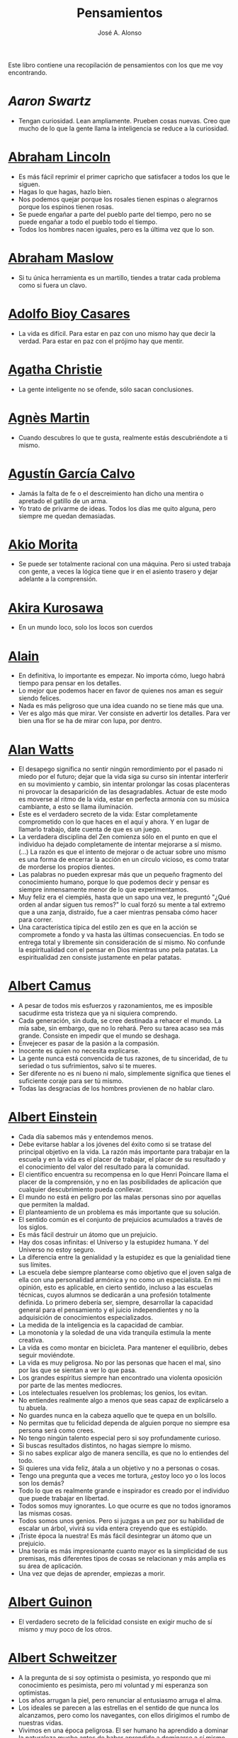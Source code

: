 #+TITLE: Pensamientos
#+AUTHOR: José A. Alonso
#+OPTIONS: ^:nil
#+OPTIONS: num:nil
#+OPTIONS: :makeindex
#+HTML_HEAD: <link rel="stylesheet" type="text/css" href="./estilo.css" />
#+LATEX_CLASS_OPTIONS: [a4paper,12pt,twoside]
#+LATEX_HEADER:\usepackage{makeidx}
#+LATEX_HEADER:\makeindex

#+LATEX: \input preambulo

Este libro contiene una recopilación de pensamientos con los que me voy
encontrando.

* [[ https://es.wikipedia.org/wiki/Aaron_Swartz][Aaron Swartz]]
  + Tengan curiosidad. Lean ampliamente. Prueben cosas nuevas. Creo que mucho de
    lo que la gente llama la inteligencia se reduce a la curiosidad.

* [[https://es.wikipedia.org/wiki/Abraham_Lincoln][Abraham Lincoln]]
  + Es más fácil reprimir el primer capricho que satisfacer a todos los que le
    siguen.
  + Hagas lo que hagas, hazlo bien.
  + Nos podemos quejar porque los rosales tienen espinas o alegrarnos
    porque los espinos tienen rosas.
  + Se puede engañar a parte del pueblo parte del tiempo, pero no se puede
    engañar a todo el pueblo todo el tiempo.
  + Todos los hombres nacen iguales, pero es la última vez que lo son.

* [[https://es.wikipedia.org/wiki/Abraham_Maslow][Abraham Maslow]]
  + Si tu única herramienta es un martillo, tiendes a tratar cada problema como
    si fuera un clavo.

* [[https://es.wikipedia.org/wiki/Adolfo_Bioy_Casares][Adolfo Bioy Casares]]
  + La vida es difícil. Para estar en paz con uno mismo hay que decir la
    verdad. Para estar en paz con el prójimo hay que mentir.

* [[https://es.wikipedia.org/wiki/Agatha_Christie][Agatha Christie]]
  + La gente inteligente no se ofende, sólo sacan conclusiones.

* [[https://es.wikipedia.org/wiki/Agnes_Martin][Agnès Martin]]
  + Cuando descubres lo que te gusta, realmente estás descubriéndote a ti
    mismo.

* [[https://es.wikipedia.org/wiki/Agust%C3%ADn_Garc%C3%ADa_Calvo][Agustín García Calvo]]
  + Jamás la falta de fe o el descreimiento han dicho una mentira o apretado el
    gatillo de un arma.
  + Yo trato de privarme de ideas. Todos los días me quito alguna, pero siempre
    me quedan demasiadas.

* [[https://es.wikipedia.org/wiki/Akio_Morita][Akio Morita]]
  + Se puede ser totalmente racional con una máquina. Pero si usted trabaja con
    gente, a veces la lógica tiene que ir en el asiento trasero y dejar
    adelante a la comprensión.

* [[https://es.wikipedia.org/wiki/Akira_Kurosawa][Akira Kurosawa]]
  + En un mundo loco, solo los locos son cuerdos

* [[https://es.wikipedia.org/wiki/Alain][Alain]]
  + En definitiva, lo importante es empezar. No importa cómo, luego habrá
    tiempo para pensar en los detalles.
  + Lo mejor que podemos hacer en favor de quienes nos aman es seguir siendo
    felices.
  + Nada es más peligroso que una idea cuando no se tiene más que una.
  + Ver es algo más que mirar. Ver consiste en advertir los detalles. Para ver bien
    una flor se ha de mirar con lupa, por dentro.

* [[https://es.wikipedia.org/wiki/Alan_Watts][Alan Watts]]
  + El desapego significa no sentir ningún remordimiento por el pasado ni miedo
    por el futuro; dejar que la vida siga su curso sin intentar interferir en
    su movimiento y cambio, sin intentar prolongar las cosas placenteras ni
    provocar la desaparición de las desagradables. Actuar de este modo es
    moverse al ritmo de la vida, estar en perfecta armonía con su música
    cambiante, a esto se llama iluminación.
  + Este es el verdadero secreto de la vida: Estar completamente comprometido
    con lo que haces en el aquí y ahora. Y en lugar de llamarlo trabajo, date
    cuenta de que es un juego.
  + La verdadera disciplina del Zen comienza sólo en el punto en que el
    individuo ha dejado completamente de intentar mejorarse a sí mismo. (...)
    La razón es que el intento de mejorar o de actuar sobre uno mismo es una
    forma de encerrar la acción en un círculo vicioso, es como tratar de
    morderse los propios dientes.
  + Las palabras no pueden expresar más que un pequeño fragmento del
    conocimiento humano, porque lo que podemos decir y pensar es siempre
    inmensamente menor de lo que experimentamos.
  + Muy feliz era el ciempiés, hasta que un sapo una vez, le preguntó "¿Qué
    orden al andar siguen tus remos?" lo cual forzó su mente a tal extremo que
    a una zanja, distraído, fue a caer mientras pensaba cómo hacer para correr.
  + Una característica típica del estilo zen es que en la acción se compromete
    a fondo y va hasta las últimas consecuencias. En todo se entrega total y
    libremente sin consideración de sí mismo. No confunde la espiritualidad con
    el pensar en Dios mientras uno pela patatas. La espiritualidad zen consiste
    justamente en pelar patatas.

* [[https://es.wikipedia.org/wiki/Albert_Camus][Albert Camus]]
  + A pesar de todos mis esfuerzos y razonamientos, me es imposible sacudirme
    esta tristeza que ya ni siquiera comprendo.
  + Cada generación, sin duda, se cree destinada a rehacer el mundo. La mía sabe,
    sin embargo, que no lo rehará. Pero su tarea acaso sea más grande. Consiste en
    impedir que el mundo se deshaga.
  + Envejecer es pasar de la pasión a la compasión.
  + Inocente es quien no necesita explicarse.
  + La gente nunca está convencida de tus razones, de tu sinceridad, de tu
    seriedad o tus sufrimientos, salvo si te mueres.
  + Ser diferente no es ni bueno ni malo, simplemente significa que tienes el
    suficiente coraje para ser tú mismo.
  + Todas las desgracias de los hombres provienen de no hablar claro.

* [[https://es.wikipedia.org/wiki/Albert_Einstein][Albert Einstein]]
  + Cada día sabemos más y entendemos menos.
  + Debe evitarse hablar a los jóvenes del éxito como si se tratase del
    principal objetivo en la vida. La razón más importante para trabajar en la
    escuela y en la vida es el placer de trabajar, el placer de su resultado y
    el conocimiento del valor del resultado para la comunidad.
  + El científico encuentra su recompensa en lo que Henri Poincare llama el
    placer de la comprensión, y no en las posibilidades de aplicación que
    cualquier descubrimiento pueda conllevar.
  + El mundo no está en peligro por las malas personas sino por aquellas que
    permiten la maldad.
  + El planteamiento de un problema es más importante que su solución.
  + El sentido común es el conjunto de prejuicios acumulados a través de los
    siglos.
  + Es más fácil destruir un átomo que un prejuicio.
  + Hay dos cosas infinitas: el Universo y la estupidez humana. Y del Universo
    no estoy seguro.
  + La diferencia entre la genialidad y la estupidez es que la genialidad tiene
    sus límites.
  + La escuela debe siempre plantearse como objetivo que el joven salga de ella
    con una personalidad armónica y no como un especialista. En mi opinión, esto
    es aplicable, en cierto sentido, incluso a las escuelas técnicas, cuyos
    alumnos se dedicarán a una profesión totalmente definida. Lo primero debería
    ser, siempre, desarrollar la capacidad general para el pensamiento y el juicio
    independientes y no la adquisición de conocimientos especializados.
  + La medida de la inteligencia es la capacidad de cambiar.
  + La monotonía y la soledad de una vida tranquila estimula la mente creativa.
  + La vida es como montar en bicicleta. Para mantener el equilibrio,
    debes seguir moviéndote.
  + La vida es muy peligrosa. No por las personas que hacen el mal, sino por las
    que se sientan a ver lo que pasa.
  + Los grandes espíritus siempre han encontrado una violenta oposición
    por parte de las mentes mediocres.
  + Los intelectuales resuelven los problemas; los genios, los evitan.
  + No entiendes realmente algo a menos que seas capaz de explicárselo a tu
    abuela.
  + No guardes nunca en la cabeza aquello que te quepa en un bolsillo.
  + No permitas que tu felicidad dependa de alguien porque no siempre esa
    persona será como crees.
  + No tengo ningún talento especial pero si soy profundamente curioso.
  + Si buscas resultados distintos, no hagas siempre lo mismo.
  + Si no sabes explicar algo de manera sencilla, es que no lo entiendes del
    todo.
  + Si quieres una vida feliz, átala a un objetivo y no a personas o cosas.
  + Tengo una pregunta que a veces me tortura, ¿estoy loco yo o los locos son
    los demás?
  + Todo lo que es realmente grande e inspirador es creado por el individuo que
    puede trabajar en libertad.
  + Todos somos muy ignorantes. Lo que ocurre es que no todos ignoramos las
    mismas cosas.
  + Todos somos unos genios. Pero si juzgas a un pez por su habilidad
    de escalar un árbol, vivirá su vida entera creyendo que es
    estúpido.
  + ¡Triste época la nuestra! Es más fácil desintegrar un átomo que un
    prejuicio.
  + Una teoría es más impresionante cuanto mayor es la simplicidad de sus
    premisas, más diferentes tipos de cosas se relacionan y más amplia es su área
    de aplicación.
  + Una vez que dejas de aprender, empiezas a morir.

* [[https://en.wikipedia.org/wiki/Albert_Guinon][Albert Guinon]]
  + El verdadero secreto de la felicidad consiste en exigir mucho de sí mismo y
    muy poco de los otros.

* [[https://es.wikipedia.org/wiki/Albert_Schweitzer][Albert Schweitzer]]
  + A la pregunta de si soy optimista o pesimista, yo respondo que mi
    conocimiento es pesimista, pero mi voluntad y mi esperanza son optimistas.
  + Los años arrugan la piel, pero renunciar al entusiasmo arruga el alma.
  + Los ideales se parecen a las estrellas en el sentido de que nunca los
    alcanzamos, pero como los navegantes, con ellos dirigimos el rumbo de
    nuestras vidas.
  + Vivimos en una época peligrosa. El ser humano ha aprendido a dominar la
    naturaleza mucho antes de haber aprendido a dominarse a sí mismo.

* [[https://es.wikipedia.org/wiki/Albert_Szent-Gy%C3%B6rgyi][Albert Szent Gyorgyi]]
  + Investigar es ver lo que todo el mundo ha visto, y pensar lo que nadie más
    ha pensado.

* [[https://es.wikipedia.org/wiki/Alberto_Manguel][Alberto Manguel]]
  + Leemos para entender, o para comenzar a entender. No podemos hacer más que
    leer. Leer, casi tanto como respirar, es nuestra función esencial.
  + Quizá pudiese vivir sin escribir. No creo que pudiera vivir sin leer.

* [[https://es.wikipedia.org/wiki/Alberto_Moravia][Alberto Moravia]]
  + Sentido común: algo así como salud contagiosa.

* [[https://es.wikipedia.org/wiki/Aldous_Huxley][Aldous Huxley]]
  + El bien de la humanidad debe consistir en que cada uno goce al máximo de la
    felicidad que pueda, sin disminuir la felicidad de los demás.
  + El problema con la ficción es que tiene mucho sentido mientras que la
    realidad nunca tiene sentido.
  + El progreso tecnológico sólo nos ha provisto de medios más eficientes para ir
    hacia atrás.
  + El secreto de la genialidad es el de conservar el espíritu del niño hasta
    la vejez, lo cual quiere decir nunca perder el entusiasmo.
  + La cultura no deriva de la lectura de libros, sino de la lectura exhaustiva
    e intensiva de buenos libros.
  + La experiencia no es lo que te sucede, sino lo que haces con lo que te
    sucede.
  + La investigación de las enfermedades ha avanzado tanto que es cada vez más
    difícil encontrar a alguien que esté completamente sano.
  + Las personas debemos el progreso a los insatisfechos.
  + Los hechos no dejan de existir porque se ignoren.
  + Mientras más poderosa y original sea una mente, más se inclinará hacia la
    religión de la soledad.
  + Quizá la única lección que nos enseña la historia es que los seres humanos
    no aprendemos nada de las lecciones de la historia.
  + Si uno es diferente se ve condenado a la soledad.
  + Todo está en todo. Todo es realmente cada cosa.

* [[https://es.wikipedia.org/wiki/Alejandro_Dumas][Alejandro Dumas]]
  + La vida es tan incierta, que la felicidad debe aprovecharse en el momento en
    que se presenta.
  + Para todos los males, hay dos remedios: el tiempo y el silencio.
  + Todas las generalizaciones son peligrosas, incluso ésta.

* [[https://es.wikipedia.org/wiki/Aleksandr_Solzhenitsyn][Aleksandr Solzhenitsin]]
  + La precipitación y la superficialidad son las enfermedades crónicas del
    siglo.

* [[https://es.wikipedia.org/wiki/Alexander_Fleming][Alexander Fleming]]
  + A veces uno realiza un hallazgo cuando no lo está buscando.
  + El investigador sufre las decepciones, los largos meses pasados en una
    dirección equivocada, los fracasos. Pero los fracasos son también útiles,
    porque, bien analizados, pueden conducir al éxito.
  + Un jardinero no debe ser impaciente. Las flores necesitan tiempo para
    desarrollarse; si se intenta apresurar su crecimiento, se les hace más mal
    que bien. Se las puede proteger contra los elementos, se las puede dar de
    comer y de beber, pero no resulta difícil matarlas si se las proporciona
    demasiada comida o bebidas demasiado fuertes. Ellas responden a la
    simpatía; son capaces de soportar tratamientos extremadamente duros. En
    resumen, se parecen mucho a los seres humanos.

* [[https://es.wikipedia.org/wiki/Alexander_Graham_Bell][Alexander Graham Bell]]
  + Concentra todos tus pensamientos en el trabajo que estás haciendo. Los
    rayos de sol no queman hasta que se concentran en un punto.
  + Los hombres más exitosos son aquellos cuyo éxito es el resultado de una
    acumulación constante. Es el hombre que avanza paso a paso, con su mente
    cada vez más amplia y progresivamente más capaz para comprender cualquier
    tema o situación.

* [[https://es.wikipedia.org/wiki/Alexander_Pope][Alexander Pope]]
  + Puesto que es razonable dudar de la mayoría de las cosas, debiéramos dudar
    más que de nada de esa razón nuestra que quisiera demostrar todas las
    cosas.

* [[https://es.wikipedia.org/wiki/Alexandra_David-N%C3%A9el][Alexandra David-Néel]]
  + Descuidar las pequeñas cosas con el pretexto de que preferimos las grandes,
    es la excusa de los flojos.

* [[https://es.wikipedia.org/wiki/Alexis_de_Tocqueville][Alexis de Tocqueville]]
  + Una idea falsa, pero clara y precisa, tendrá más poder en el mundo que una idea
    verdadera y compleja.

* [[https://es.wikipedia.org/wiki/Alfonso_X_de_Castilla][Alfonso X el Sabio]]
  + Quemad viejos leños, leed viejos libros, bebed viejos vinos, tened viejos
    amigos.

* [[https://es.wikipedia.org/wiki/Alfred_Adler][Alfred Adler]]
  + La guerra es asesinato organizado y tortura contra nuestros hermanos.

* [[https://es.wikipedia.org/wiki/Alfred_Korzybski][Alfred Korzybski]]
  + Hay dos maneras fáciles de moverse por la vida: creerlo todo o dudar de
    todo. Ambas nos evitan pensar.
  + Los logros del hombre descansan sobre el uso de símbolos. Nos gobiernan los
    símbolos.

* [[https://es.wikipedia.org/wiki/Alfred_de_Musset][Alfred de Musset]]
  + Sólo lo hermoso es cierto, nada es cierto sin belleza.

* [[https://es.wikipedia.org/wiki/Alfred_North_Whitehead][Alfred North Whitehead]]
  + Desde los primeros pasos de su educación el niño debe experimentar el placer
    del descubrimiento.
  + El objetivo de la ciencia es buscar explicaciones sencillas para hechos
    complejos.
  + La civilización avanza ampliando el número de operaciones importantes que
    podemos realizar sin pensar en ellas.
  + No hay verdades absolutas; todas las verdades son medias verdades. El mal
    surge de quererlas tratar como verdades absolutas.
  + No la ignorancia, sino la ignorancia de la ignorancia es la muerte del
    conocimiento.
  + Pensamos en generalidades, pero vivimos en detalles.
  + Se requiere una mente muy inusual para llevar a cabo el análisis de lo obvio.

* [[https://es.wikipedia.org/wiki/Almudena_Grandes][Almudena Grandes]]
  + Con el tiempo comprendí que la alegría era un arma superior al odio, las
    sonrisas más útiles, más feroces que los gestos de rabia y desaliento.

* [[https://es.wikipedia.org/wiki/Ambrose_Bierce][Ambrose Bierce]]
  + No hay nada nuevo bajo el sol, pero cuántas cosas viejas hay que no
    conocemos.

* [[https://es.wikipedia.org/wiki/Ana_Mar%C3%ADa_Matute][Ana María Matute]]
  + El mundo hay que fabricárselo uno mismo, hay que crear peldaños que
    te suban, que te saquen del pozo. Hay que inventar la vida porque
    acaba siendo verdad.

* [[https://es.wikipedia.org/wiki/Ana%C3%AFs_Nin][Anais Nin]]
  + No vemos jamás las cosas tal cual son, las vemos tal cual somos.

* [[https://en.wikipedia.org/wiki/Anatole_France][Anatole France]]
  + La vida nos enseña que no podemos ser felices sino al precio de cierta
    ignorancia.
  + Si cincuenta millones de personas dicen una tontería, sigue siendo una
    tontería.

* [[https://bit.ly/37bBjJJ][André Gide]]
  + El hombre no puede descubrir nuevos océanos a menos que tenga el coraje de
    perder de vista la orilla.
  + Muchas veces las palabras que tendríamos que haber dicho no se presentan ante
    nuestro espíritu hasta que ya es demasiado tarde.

* [[https://es.wikipedia.org/wiki/Andr%C3%A9_Malraux][André Malraux]]
  + En la política es a veces como en la gramática: un error en el que todos
    incurren finalmente es reconocido como regla.

* [[https://es.wikipedia.org/wiki/Andr%C3%A9_Maurois][André Maurois]]
  + La lectura de un buen libro es un diálogo incesante en que el libro habla y
    el alma contesta.
  + Sólo hay una verdad absoluta: que la verdad es relativa.

* [[https://es.wikipedia.org/wiki/Andr%C3%A9s_Neuman][Andrés Neuman]]
  + Cada vez que nace un héroe muere un ciudadano.
  + Corregir es el aprendizaje más terrible: ¿cómo es posible que, para escribir
    apenas un poco mejor, tengamos que entender que escribimos tan mal?
  + Darle sentido a lo inevitable: esa es la diferencia entre la depresión y el
    arte.
  + Las ideas actúan. Por eso no todas las ideas son respetables.
  + Permanecer indiferente es comprometedor.
  + Qué increíble progreso supodría reemplazar lo políticamente correcto por lo
    moralmente profundo.
  + Un texto no parte de un punto de vista: lo alcanza poco a poco.

* [[https://es.wikipedia.org/wiki/Angela_Davis][Angela Davis]]
  + No estoy aceptando las cosas que no puedo cambiar, estoy cambiando las cosas
    que no puedo aceptar.

* [[https://es.wikipedia.org/wiki/Anthony_de_Mello][Anthony de Mello]]
  + El silencio no es la ausencia de sonido, sino la ausencia de ego.
  + ¿En qué crees que gasta su vida la mayoría de la gente? ¡En impresionar a
    los otros!
  + Jamás se ha emborrachado nadie a base de comprender intelectualmente la
    palabra vino.
  + Medita, contempla los muros; observa tus ideas, tus hábitos, tus apegos y
    tus miedos, sin emitir juicio ni condena de ningún tipo. Limítate a
    mirarlos y se derrumbarán.
  + No trates de hacerlos felices, solo te meterás en problemas. No intentes
    enseñarle a cantar a un cerdo; te hace perder el tiempo e irrita al cerdo.

* [[https://es.wikipedia.org/wiki/Antoine_de_Saint-Exup%C3%A9ry][Antoine de Saint-Exupéry]]
  + El sentido de las cosas no está en las cosas mismas, sino en nuestra
    actitud hacia ellas.
  + El fracaso fortifica a los fuertes.
  + La huida no ha llevado a nadie a ningún sitio.
  + La perfección se consigue, no cuando no haya más a añadir, sino cuando no
    hay nada más por quitar.
  + Lo importante no es llegar, es saber adónde se va.
  + Si quieres construir un barco, no empieces por buscar madera, cortar
    tablas o distribuir el trabajo. Inspira primero en los hombres y
    mujeres el anhelo por el ancho y libre mar.
  + Una pila de piedras deja de ser una pila de piedras en el momento en
    que un solo hombre la contempla, concibiendo por dentro la imagen de
    una catedral.

* [[https://es.wikipedia.org/wiki/Antoni_Gaud%C3%AD][Antoni Gaudí]]
  + La originalidad consiste en volver al origen; así pues, original es aquello que
    vuelve a la simplicidad de las primeras soluciones.
  + Para hacer las cosas bien es necesario: primero, el amor, segundo, la
    técnica.

* [[https://es.wikipedia.org/wiki/Antonio_Escohotado][Antonio Escohotado]]
  + Mi vida ha sido feliz porque he perseguido siempre el conocimiento, en el
    sentido de cambiar de idea. Solo aprender nos permite cambiar de idea.

* [[https://es.wikipedia.org/wiki/Antonio_Gala][Antonio Gala]]
  + Darle a cada día su propio afán, pero también su propia sonrisa, su propio
    gozo, su propio color, su propio aroma. Eso es la inteligencia. Porque una
    inteligencia que no nos ayude a vivir, no la quiero.
  + La felicidad es darse cuenta que nada es demasiado importante.

* [[https://es.wikipedia.org/wiki/Antonio_Gramsci][Antonio Gramsci]]
  + El reto de la modernidad es vivir sin ilusiones y sin desilusionarse.
  + El viejo mundo se muere. El nuevo tarda en aparecer. Y en ese claroscuro
    surgen los monstruos.
  + Quiero que cada mañana sea para mi año nuevo. Cada día quiero echar
    cuentas conmigo mismo, y renovarme cada día.
  + Soy un pesimista debido a mi inteligencia, pero un optimista debido
    mi voluntad.

* [[https://es.wikipedia.org/wiki/Antonio_Machado][Antonio Machado]]
  + Aprendió tantas cosas, que no tuvo tiempo para pensar en ninguna de
    ellas.
  + Ayudadme a comprender lo que os digo, y os lo explicaré más despacio.
  + Caminante, no hay camino: \\
    se hace camino al andar.
  + Cuando el saber se especializa, crece el volumen total de la
    cultura. Esta es la ilusión y el consuelo de los especialistas. ¡Lo
    que sabemos entre todos! ¡Oh, eso es lo que no sabe nadie!
  + De cada diez novedades que pretenden descubrirnos, nueve son
    tonterías. La décima y última, que no es necedad, resulta a última
    hora que tampoco es nueva.
  + Despacito y buena letra: \\
    el hacer las cosas bien \\
    importa más que el hacerlas.
  + El escepticismo es una posición vital, no lógica, que ni afirma ni niega, se
    limita a preguntar, y no se asusta de las contradicciones.
  + Entre hacer las cosas bien y hacerlas mal está el no hacerlas, como término
    medio, a veces aceptable, que consiste en no hacerlas.
  + Es el mejor de los buenos quien sabe que en esta vida todo es cuestión de
    medida: un poco más, algo menos...
  + Es propio de hombres de cabezas medianas embestir contra todo aquello que no
  + Hay que tener los ojos muy abiertos para ver las cosas como son; aún más
    abiertos para verlas otras de lo que son; más abiertos todavía para verlas
    mejores de lo que son.
  + Huid de escenarios, púlpitos, plataformas y pedestales. Nunca perdáis contacto
    con el suelo; porque sólo así tendréis una idea aproximada de vuestra estatura.
  + Juzgarnos o corregirnos supone aplicar la medida ajena al paño propio.
  + La página escrita nunca recuerda todo lo que se ha intentado, sino lo poco
    que se ha conseguido.
  + La política, señores, es una actividad importantísima. Yo no os aconsejaré
    nunca el apoliticismo, sino el desdeño de la política mala, que hacen
    trepadores y cucañistas, sin otro propósito que el de obtener ganancia y
    colocar parientes. Vosotros debéis hacer política, aunque otra cosa os digan
    los que pretenden hacerla sin vosotros, y, naturalmente, contra
    vosotros. Solo me atrevo a aconsejaros que la hagáis a cara descubierta… Y a
    quien os eche en cara vuestros pocos años bien podéis decirle que la
    política no ha de ser necesariamente cosa de viejos. Hay movimientos
    políticos que tienen su punto de arranque en una justificada rebelión de
    menores contra la inepcia de los sedicentes padres de la patria…Hasta las
    madres os pudieran aconsejar: “Toma el volante, niño, porque estoy viendo
    que tu papá nos va a estrellar a todos -de una vez- en la cuneta del camino.
  + Las razones no se transmiten, se engendran, por cooperación, en el diálogo.
  + Lo corriente en el hombre es la tendencia a creer verdadero cuanto le reporta
    alguna utilidad. Por eso hay tantos hombres capaces de comulgar con ruedas de
    molino.
  + Nuestras horas son minutos cuando esperamos saber, y siglos cuando
    sabemos lo que se puede aprender.
  + Para pensar es preciso evitar dos escollos: lo visto y lo soñado.
  + Preguntadlo todo, como hacen los niños. ¿Por qué esto? ¿Por qué lo otro? ¿Por
    qué lo de más allá? En España no se dialoga porque nadie pregunta, como no sea
    para responderse a sí mismo.
  + Nunca traces tu frontera \\
    ni cuides de tu perfil; \\
    todo eso es cosa de fuera.
  + Por mucho que un hombre valga, nunca tendrá valor más alto que el de ser
    hombre.
  + Porque toda visión requiere distancia, no hay manera de ver las cosas
    sin salirse de ellas.
  + Preguntadlo todo, como hacen los niños. ¿Por qué esto? ¿Por qué lo
    otro? ¿Por qué lo de más allá? En España no se dialoga porque nadie
    pregunta, como no sea para responderse a sí mismo. Todos queremos
    estar de vuelta sin haber ido a ninguna parte. Somos esencialmente
    paletos. Vosotros preguntad siempre, sin que os detenga ni siquiera
    el aparente absurdo de vuestras interrogaciones. Veréis que el
    absurdo es casi siempre una especialidad de las respuestas.
  + Sed hombres de mal gusto. Yo os aconsejo el mal gusto para combatir
    los excesos de la moda.
  + Si es bueno vivir, todavía es mejor soñar, y lo mejor de todo, despertar.
  + Todo necio \\
    confunde valor y precio.
  + ¡Qué difícil es, \\
    cuando todo baja, \\
    no bajar también!.
  + ¿Tu verdad? No, la Verdad, \\
    y ven conmigo a buscarla. \\
    La tuya guárdatela.
  + Y nadie pregunta ni nadie contesta, todos hablan solos.

* [[https://es.wikipedia.org/wiki/Antonio_Porchia][Antonio Porchia]]
  + Las dificultades también pasan como todo pasa, sin dificultad.

* [[https://es.wikipedia.org/wiki/Ant%C3%B3n_Ch%C3%A9jov][Antón Chéjov]]
  + Las personas inteligentes quieren aprender. Las demás, enseñar.

+ Anónimo
  + Conócete a tí mismo.
  + Cuando crees que sabes todas las respuestas, la vida te cambia todas las
    preguntas.
  + Hay quienes cruzan el bosque y sólo ven leña para el fuego.
  + La palabra y la piedra suelta no tienen vuelta.
  + La vida crece en las orillas, no en las aguas turbulentas.
  + La vida es un espejo; si le sonries, te sonreirá; si le pones mala cara, te
    la pondrá.
  + Las mentes brillantes manejan ideas; las corrientes hablan de actualidades;
    las mediocres hablan de los demás.
  + Las personas inteligentes son capaces de simplificar lo complejo; los
    tontos, en cambio, suelen complicar lo sencillo.
  + Los errores son como una colección por fascículos: cada uno te enseña una
    lección, pero el precio es cada vez más alto.
  + Poco basta cada día, si cada día se logra ese poco.
  + Sólo se comprende cuando se deja de obedecer, sólo se obedece cuando no se
    comprende.

* [[https://es.wikipedia.org/wiki/Arist%C3%B3teles][Aristóteles]]
  + Cualquiera puede enfadarse, eso es algo muy sencillo. Pero enfadarse con la
    persona adecuada, en el grado exacto, en el momento oportuno, con el
    propósito justo y del modo correcto, eso, ciertamente, no resulta tan
    sencillo.
  + El género humano tiene, para saber conducirse, el arte y el razonamiento.
  + El hombre de mentalidad superior debe preocuparse más de la verdad que de
    lo que piensa la gente.
  + El ignorante afirma, el sabio duda y reflexiona.
  + El que no busca la felicidad es el que la encuentra.
  + El sabio no dice todo lo que piensa, pero siempre piensa todo lo que
    dice.
  + En primer lugar, tener un ideal definido, claro y práctico; una meta, un
    objetivo. En segundo lugar, acopiar los medios necesarios para alcanzar los
    fines: sabiduría, dinero, materiales y métodos. En tercer lugar, ajustar
    todos los medios a ese exclusivo fin.
  + Es ignorancia no saber distinguir entre lo que necesita demostración y lo
    que no la necesita.
  + La felicidad es de quienes se bastan a sí mismos.
  + La habilidad de exponer una idea es tan importante como la idea en sí misma.
  + Mercaderes e industriales no deben ser admitidos a la ciudanía, porque su
    género de vida es abyecto y contrario a la virtud.
  + No basta decir solamente la verdad, mas conviene mostrar la causa de la
    falsedad.
  + Sé un libre pensador y no aceptes todo lo que oyes como verdad. Sé crítico y
    evalúa lo que crees.
  + Sólo hay una manera de evitar la crítica: no hagas nada, no digas nada, y
    no seas nada.
  + Sólo una mente educada puede comprender un pensamiento diferente al suyo sin
    necesidad de aceptarlo.
  + Somos lo que hacemos día a día. De modo que la excelencia no es un acto,
    sino un hábito.
  + Uno no sabe lo que sabe hasta que puede enseñar a otro.

* [[https://es.wikipedia.org/wiki/Arthur_Conan_Doyle][Arthur Conan Doyle]]
  + Ha sido durante mucho tiempo mi axioma que las pequeñas cosas son
    infinitamente lo más importante.
  + Una vez descartado lo imposible, lo que queda, por improbable que parezca,
    debe ser la verdad.

* [[https://en.wikipedia.org/wiki/Arthur_Helps][Arthur Helps]]
  + La lectura es a veces una estratagema para eludir pensar.

* [[https://es.wikipedia.org/wiki/Arthur_Koestler][Arthur Koestler]]
  + En cualquier lenguaje es difícil hacer una sentencia que diga exactamente lo
    que deseas.

* [[https://es.wikipedia.org/wiki/Arthur_Schopenhauer][Arthur Schopenhauer]]
  + Así como no sentimos la salud de todo nuestro cuerpo sino solo el punto
    donde nos aprieta el zapato, tampoco pensamos en todos nuestros asuntos que
    marchan perfectamente bien sino en alguna pequeñez insignificante que nos
    disgusta.
  + Cuanto más sea lo que tiene alguien en su interior, tanto menos requerirá de
    fuera y, por consiguiente, tanto menos significarán los otros para él. De ahí
    que la eminencia del espíritu conduzca a la misantropía.
  + El alquimista, en su búsqueda del oro encontró muchas otras cosas de gran
    valor.
  + El cambio es la única cosa inmutable.
  + El hombre inteligente busca una vida tranquila, modesta, defendida
    de infortunios; y si es un espíritu muy superior, escogerá la
    soledad.
  + El joven debe, tempranamente, estar capacitado para soportar estar solo; ya
    que es una fuente de felicidad y paz mental.
  + El mundo en el cual cada uno vive depende de cómo lo conciba, y se ajusta, por
    ello, a las diferencias mentales: según sea cada mente, ese mundo resultará más
    pobre, anodino y superficial, o rico, interesante y lleno de sentido.
  + El mundo es mi representación: esta verdad es aplicable a todo ser que vive y
    conoce, aunque sólo al hombre le sea dado tener conciencia de ella; llegar a
    conocerla es poseer el sentido filosófico. Cuando el hombre conoce esta verdad
    estará para él claramente demostrado que no conoce ni un sol ni unta tierra, y
    sí únicamente un ojo que ve el sol y una mano que siente el contacto con la
    tierra; que el mundo que le rodea no existe más que como representación, esto
    es, en relación con otro ser: aquel que le percibe, o sea él mismo. Si hay
    alguna verdad a priori es ésta, pues expresa la forma general de la
    experiencia, la más general de todas, incluidas las de espacio, tiempo y
    causalidad, puesto que la suponen.
  + En consecuencia el presente siempre resulta insatisfactorio, pero el futuro
    es incierto y el pasado irrevocable.
  + Es difícil encontrar la felicidad dentro de uno mismo, pero es imposible
    encontrarla en otro lugar.
  + Es una gran torpeza perder en lo interno para ganar en lo externo; es decir,
    sacrificar parcial o totalmente la tranquilidad, la independencia y el ocio
    de uno mismo en aras del brillo, el rango, el lujo, los títulos o los
    honores.
  + La influencia tan benéfica que ejerce una vida retraída sobre nuestra
    serenidad de ánimo se basa casi siempre en que evita que tengamos que estar
    continuamente bajo la mirada de los demás, nos libra de preocuparnos de cuáles
    puedan ser las opiniones de estos y nos restituye el control de nuestro
    ser.
  + La magia de la lejanía nos presenta paraísos que desaparecen como ilusiones
    ópticas cuando nos lanzamos hacia ellos.
  + La soledad concede al hombre dotado de grandes cualidades intelectuales una
    doble ventaja: primero, le proporciona la posibilidad de estar consigo
    mismo; y, segundo, la de no estar con los demás.
  + Lo que se opone más al hallazgo de la verdad no es la falsa apariencia que
    surge de las cosas, llevando al error, ni tampoco inmediatamente la debilidad
    de la inteligencia, sino la opinión presupuesta, el prejuicio que se impone
    como impedimento a priori a la verdad.
  + Los alquimistas en su búsqueda de oro descubrieron muchas otras cosas de
    mayor valor.
  + Los hombres han inventado la vida de sociedad porque les es más fácil
    soportar a los demás que soportarse a sí mismos.
  + Los sucesos de nuestra vida se parecen a las imágenes de un caleidoscopio en
    el que vemos algo diferente cada vez que lo hacemos girar, aunque en el
    fondo siempre tengamos lo mismo frente a nuestros ojos.
  + No hay mayor goce espiritual que la lectura de los antiguos clásicos: su
    lectura, aunque de una media hora, nos purifica, recrea, refresca, eleva y
    fortalece, como si se hubiese bebido en una fresca fuente que mana entre
    rocas.
  + Nuestra felicidad depende más de lo que tenemos en nuestras cabezas que en
    nuestros bolsillos.
  + Nuestra vida práctica y real es, cuando no la mueven las pasiones, aburrida
    e insulsa; y cuando la mueven, no tarda en volverse dolorosa; de ahí que
    sólo sean felices quienes han recibido una cantidad de inteligencia que
    excede en grado mayor o menor la que se requiere para el servicio de la
    voluntad. Pues ello les permite llevar, junto a su vida real, una vida
    intelectual que los ocupa y entretiene continuamente de forma indolora y,
    sin embargo, animada.
  + Querer es esencialmente sufrir, y como vivir es querer, toda vida es por
    esencia dolor.
  + Sufrimos al no obtener lo que deseamos y, si lo obtenemos, nos aburre
    inmediatamente; nuestra vida oscila entre el deseo, el dolor y el tedio.
  + Todos buscan el porqué en vez de considerar el qué; aspiran a lo lejano en
    vez de tomar lo cercano; se dirigen hacia fuera en todas direcciones en vez de
    ir hacia sí mismos, donde todo enigma se resuelve.
  + Un obstáculo capital del progreso del género humano es que la gente no
    escucha a quienes hablan con sensatez sino a quienes hablan más alto.

* [[https://es.wikipedia.org/wiki/Arturo_Graf][Arturo Graf]]
  + El hombre comienza, en realidad, a ser viejo cuando deja de ser educable.
  + El que en un arte ha llegado a maestro puede prescindir de las reglas.
  + La perseverancia es la virtud por la cual todas las otras virtudes dan su
    fruto.
  + El saber y la razón hablan; la ignorancia y el error gritan.
  + Si quieres oír cantar a tu alma, haz el silencio a tu alrededor.

* [[https://es.wikipedia.org/wiki/Augusto_Roa_Bastos][Augusto Roa Bastos]]
  + No es creyendo sino dudando como se puede llegar a la verdad que
    siempre muda de forma y condición.

* [[https://es.wikipedia.org/wiki/Baltasar_Graci%C3%A1n][Baltasar Gracián]]
  + Deja que la amistad sea escuela de conocimientos y que la cultura
    sea enseñada en la conversación. Que tus amigos sean tus maestros y
    mezcla los placeres de la conversación con las ventajas de la
    instrucción.
  + El primer paso de la ignorancia es presumir de saber.
  + Hay dos tipos de personas que son buenas para prevenir el peligro: los que
    han aprendido a su costa, y los inteligentes que aprenden en gran parte a
    costa de los demás.
  + Lo bueno, si breve, dos veces bueno; lo malo, si poco, no tan malo.
  + Más daña el decaimiento del ánimo que el del cuerpo.
  + No te pongas en el lado malo de un argumento simplemente porque tu oponente
    se ha puesto en el lado correcto.
  + Saber y saberlo demostrar es saber dos veces.

* [[https://es.wikipedia.org/wiki/Baruch_Spinoza][Baruch Spinoza]]
  + La actividad más importante que un ser humano puede lograr es aprender para
    entender, porque entender es ser libre.
  + El hombre libre, el hombre de ánimo fuerte, no odia a nadie, no se irrita con
    nadie, a nadie envidia, contra nadie se indigna, no siente desprecio por nadie y
    no experimenta la menor soberbia.
  + La actividad más importante que un ser humano puede lograr es aprender para
    entender, porque entender es ser libre.
  + Si somos marionetas, nuestra mejor opción para dejar de serlo es tratar de
    averiguar la lógica del titiritero.
  + Todos los prejuicios que intento indicar aquí dependen de uno solo, a
    saber: el hecho de que los hombres supongan, comúnmente, que todas las
    cosas de la naturaleza actúan, al igual que ellos mismos, por razón de un
    fin.

* [[https://es.wikipedia.org/wiki/Benjamin_Disraeli][Benjamin Disraeli]]
  + Darse cuenta de que se es ignorante es un gran paso hacia el saber.
  + El hombre no es hijo de las circunstancias. Las circunstancias son hijas de
    los hombres.
  + La juventud es un disparate; la madurez, una lucha; la vejez, un
    remordimiento.

* [[https://es.wikipedia.org/wiki/Benjamin_Franklin][Benjamin Franklin]]
  + Amo la casa en la cual no veo nada superfluo y encuentro todo lo
    necesario.
  + Bienaventurado el que no espera nada, porque nunca será decepcionado.
  + Dime y lo olvido, enséñame y lo recuerdo, involúcrame y lo aprendo.
  + El hombre descontento no encuentra silla cómoda.
  + El hombre es un animal que hace herramientas.
  + La alegría es la piedra filosofal que todo lo convierte en oro.
  + La llave que se usa constantemente reluce como plata: no usándola se llena de
    herrumbre. Lo mismo pasa con el entendimiento.
  + La peor decisión es la indecisión.
  + La vida es un diez por ciento de lo que haces y un noventa por ciento de
    cómo la tomas.
  + La tragedia de la vida es que nos hacemos viejos demasiado pronto y
    sabios demasiado tarde.
  + Los hombres son criaturas muy raras: la mitad censura lo que practica, la
    otra mitad practica lo que censura, el resto siempre dice y hace lo que
    debe.
  + No anticipéis las tribulaciones ni temáis lo que seguramente no os puede
    suceder. Vivid siempre en un ambiente de optimismo.
  + No dejes para mañana lo que puedas hacer hoy.
  + Quien tiene paciencia, obtendrá lo que desea.
  + Sé amable con todos, sociable con muchos, íntimo con pocos, amigo de uno y
    enemigo de nadie.
  + Si deseas persuadir, apela al interés y no a la razón.
  + Tres podrían guardar un secreto si dos de ellos hubieran muerto.
  + Un hoy vale dos mañanas.

* [[https://es.wikipedia.org/wiki/Bernard_Le_Bovier_de_Fontenelle][Bernard Le Bovier de Fontenelle]]
  + Solemos llamar inútiles a las cosas que no comprendemos.

* [[https://bit.ly/3oRRBiL][Bernard Shaw]]
  + Cuando un hombre estúpido hace algo que le avergüenza, siempre dice que cumple
    con su deber.
  + Dichoso es el que tiene una profesión que coincide con su afición.
  + Dos tragedias hay en la vida: no lograr lo que el corazón ansía y lograrlo.
  + El hombre con dolor de muelas piensa que todos los que tienen dientes sanos
    son felices. El hombre pobre comete el mismo error con el rico.
  + El hombre razonable se adapta al mundo: el irracional persiste en intentar
    adaptar el mundo a sí mismo. Por lo tanto, todo progreso depende del hombre
    irrazonable.
  + El secreto de ser desdichado estriba en tener tiempo de pensar si se es, o
    no, feliz. La cura es la ocupación, porque ocupación significa preocupación;
    y la persona preocupada no es ni feliz ni infeliz, sino simplemente viva y
    activa, lo que es más agradable que cualquier felicidad hasta que uno se cansa
    de ella.
  + Es difícil, si no imposible, para la mayoría de la gente pensar de otra
    manera que no sea en la moda de su propia época.
  + La actividad es el único camino que lleva al conocimiento.
  + La gente siempre culpa a las circunstancias por lo que son. No creo en las
    circunstancias. Las personas que se llevan bien en este mundo son las personas
    que se levantan y buscan las circunstancias que quieren y, si no las
    encuentran, las hacen.
  + Los perros no molestan hasta que ladran y los necios hasta que hablan.
  + Los que son capaces, crean; los que no son capaces, enseñan.
  + Mi forma de bromear es decir la verdad. Es la broma más divertida del mundo.
  + Mientras tenemos un deseo, tenemos una razón de vivir. La satisfacción es la
    muerte.
  + No hagas a los demás como esperarías que te hicieran a ti. Puede que sus
    gustos no sean los mismos.
  + No sabe nada y cree que lo sabe todo: todo apunta claramente a una carrera
    política.
  + Si comienzas por sacrificarte por tus seres queridos, terminarás odiando a
    aquellos por quienes te has sacrificado.
  + Siempre hay peligro para aquellos que lo temen.
  + Soy tan partidario de la disciplina del silencio, que podría hablar hora
    enteras sobre ella.
  + Todo necio cree lo que le dicen sus maestros y llama a su credulidad ciencia o
    moralidad con tanta seguridad como su padre la llamaba revelación divina.

* [[https://en.wikipedia.org/wiki/Bertolt_Brecht][Bertolt Brecht]]
  + ¡No temas preguntar, compañero!/ ¡No te dejes convencer!/ ¡Compruébalo tú
    mismo!/ lo que no sabes por ti,/ no lo sabes.

* [[https://es.wikipedia.org/wiki/Bertrand_Russell][Bertrand Russell]]
  + Al contrario del esquema habitual me he hecho gradualmente más rebelde a medida
    que envejezco.
  + Aunque esto pueda parecer una paradoja, toda la ciencia exacta está dominada
    por la idea de aproximación. Cuando un hombre te dice que sabe la verdad
    exacta sobre cualquier cosa, puedes deducir que es un hombre inexacto.
  + Cuando se quiere enseñar a los niños a pensar, se empieza por tratarlos
    seriamente cuando son pequeños, darles responsabilidades, hablarles con
    franqueza, darles privacidad y soledad, y hacerlos lectores y pensadores de
    pensamientos significativos desde el principio. Eso es si quieres enseñarles a
    pensar.
  + El hecho de que una opinión haya estado muy difundida no es prueba alguna de
    que no sea totalmente absurda.
  + El mayor desafío para cualquier pensador es plantear el problema de una
    manera que permita una solución.
  + El mayor problema del mundo es que los locos y los fanáticos están seguros de
    sí mismos y los sabios llenos de dudas.
  + El método de establecer como postulado lo que queramos tiene muchas
    ventajas. Las mismas que tiene el robo sobre el trabajo honrado.
  + El tiempo que disfrutes desperdiciándolo no es tiempo desperdiciado.
  + El verdadero espíritu del deleite, la exaltación que es la piedra de toque
    de la más alta excelencia, se encuentra en las matemáticas tanto como en la
    poesía.
  + En todas las actividades es saludable, de vez en cuando, poner un
    signo de interrogación sobre aquellas cosas que por mucho tiempo se
    han dado como seguras.
  + Gran parte de las dificultades por las que atraviesa el mundo se deben a
    que los ignorantes están completamente seguros y los instruidos llenos de
    dudas.
  + La ciencia es lo que sabes, la filosofía es lo que no sabes.
  + La matemática, correctamente vista, posee no sólo la verdad, sino la belleza
    suprema - una belleza fría y austera, como la de la escultura, sin apelar a
    ninguna parte de nuestra naturaleza más débil, sin los hermosos adornos de la
    pintura o la música, pero sublimemente pura, y capaz de una perfección severa
    como sólo el arte más grande puede mostrar.
  + La mayoría de los grandes males que los hombres han infligido a los hombres
    han llegado a través de gente que se sentía completamente segura de algo
    que, en realidad era falso.
  + Los hombres nacen ignorantes, no estúpidos. Es la educación lo que puede
    hacerles estúpidos.
  + Mucha gente preferiría morir antes que pensar. De hecho, lo hacen.
  + Una vida feliz tiene que ser, en gran medida, una vida tranquila, pues solo
    en un ambiente tranquilo puede vivir la auténtica alegría.
  + Decálogo:
    1. No estés absolutamente seguro de nada.
    2. No creas conveniente actuar ocultando pruebas, pues las pruebas terminan
       por salir a la luz.
    3. Nunca intentes oponerte al raciocino, pues seguramente lo conseguirás.
    4. Cuando encuentres oposición, aunque provenga de tu esposo o de tus hijos,
       trata de superarla por medio de la razón y no de la autoridad, pues una
       victoria que dependa de la autoridad es irreal e ilusoria.
    5. No respetes la autoridad de los demás, pues siempre se encuentran
       autoridades enfrentadas.
    6. No utilices la fuerza para suprimir las ideas que crees perniciosas, pues
       si lo haces, ellas te suprimirán a ti.
    7. No temas ser extravagante en tus ideas, pues todas la ideas ahora
       aceptadas fueron en su día extravagantes.
    8. Disfruta más con la discrepancia inteligente que con la conformidad
       pasiva, pues si valoras la inteligencia como debieras, aquélla significa
       un acuerdo más profundo que ésta.
    9. Muéstrate escrupuloso en la verdad, aunque la verdad sea incómoda, pues
       más incómoda es cuando tratas de ocultarla.
    10. No sientas envidia de la felicidad de los que viven en el paraíso de los
        necios, pues sólo un necio pensará que eso es la felicidad.

* [[https://es.wikipedia.org/wiki/Blaise_Pascal][Blaise Pascal]]
  + El hombre está dispuesto siempre a negar todo aquello que no comprende.
  + Es mucho mejor conocer algo acerca de todo, que acerca de una sola cosa. Lo
    universal es siempre mejor.
  + He descubierto que toda la maldad humana proviene de la incapacidad del ser
    humano de sentarse en calma en una habitación.
  + He redactado esta carta más extensa de lo usual porque carezco de tiempo para
    escribirla más breve.
  + La mayoría de los males les vienen a los hombres por no quedarse en casa.
  + La verdadera función de la razón es mostrar al hombre que algunas cosas
    están más allá de la razón
  + Ni la contradicción es indicio de falsedad, ni la falta de contradicción es
    indicio de verdad.
  + No se muestra la grandeza por estar en un extremo, sino tocando los dos a
    la vez y llenando el espacio intermedio.
  + Toda la miseria de los hombres proviene de una única cosa, que es no saber
    permanecer en reposo en una habitación.
  + Vale más saber alguna cosa de todo, que saberlo todo de una sola cosa.

* [[https://es.wikipedia.org/wiki/B%C3%ADas][Bías de Priene]]
  + Pon manos a la obra con lentitud, pero, una vez comenzada, sé constante.

* [[https://es.wikipedia.org/wiki/Bodhidharma][Bodhidharma]]
  + Buscar es sufrir. No buscar nada es felicidad.

* [[https://es.wikipedia.org/wiki/Buda_Gautama][Buda Gautama]]
  + Cada mañana nacemos de nuevo. Lo que hacemos hoy es lo que más importa.
  + Duda de todo. Encuentra tu propia luz.
  + En lo que pensamos, nos convertimos.
  + La raíz del sufrimiento es el apego.
  + Lo que somos hoy procede de nuestros pensamientos de ayer y nuestros
    pensamientos presentes forjan nuestra vida de mañana: nuestra vida
    es la creación de nuestros pensamientos.
  + Ni tu peor enemigo puede hacerte tanto daño como tus propios pensamientos.
  + No vivas en el pasado, no sueñes con el futuro, concentra la mente en el
    momento presente.
  + Si cada día coges un puñado de arena, formarás una montaña.
  + Si tiene solución, ¿por qué lloras? Si no tiene solución, ¿por qué lloras?
  + Todo lo que somos es el resultado de lo que hemos pensado.
  + Tu propósito en la vida es encontrar un propósito, y entregar a él
    todo tu corazón.
  + Una mente disciplinada trae felicidad.
  + Buda reducía su visión del mundo a cuatro puntos:
    1. la vida es sufrimiento;
    2. el sufrimiento nace del deseo;
    3. elimina el deseo y habrás eliminado el sufrimiento, y
    4. vive una vida decente y medita para que ello te ayude a eliminar el
       deseo.

* [[https://es.wikipedia.org/wiki/Burrhus_Frederic_Skinner][Burrhus Frederic Skinner]]
  + El auténtico problema no es si las máquinas piensan, sino si lo hacen los
    hombres.

* [[https://bit.ly/3o1l5tc][C.S. Lewis]]
  + Lo que ves y escuchas depende de qué tipo de persona eres y desde qué punto
    estás mirando.
  + ¿No es cómico como día tras día nada cambia, pero cuando miras atrás
    todo es diferente?
  + No puedes volver atrás y cambiar el principio, pero puedes comenzar
    donde estás y cambiar el final.
  + Nunca se es demasiado viejo, para trazar una nueva meta, o soñar un nuevo
    sueño.

* [[https://es.wikipedia.org/wiki/Calvin_Coolidge][Calvin Coolidge]]
  + La educación consiste en enseñar a los hombres, no lo que deben pensar,
    sino a pensar.

* [[https://es.wikipedia.org/wiki/Carl_Gustav_Jung][Carl Gustav Jung]]
  + A veces, la mejor terapia es un largo y solitario paseo.
  + El zapato que le ajusta a un hombre le aprieta a otro; no hay receta
    para la vida que funcione en todos los casos.
  + Eres lo que haces, no lo que dices que vas a hacer.
  + Hasta que no hagas consciente lo inconsciente, éste dirigirá tu vida
    y lo llamarás destino.
  + La soledad es peligrosa. Es adictiva. Una vez que te das cuenta de
    cuánta paz hay en ella, no quieres lidiar con la gente...
  + La soledad no consiste en no tener personas alrededor, sino en no
    poder comunicar las cosas que a uno le parecen importantes, o callar
    ciertos puntos de vista.
  + No soy lo que me pasó, soy lo que elijo ser.
  + Pensar es difícil. Por eso la mayoría de la gente prefiere juzgar.
  + Queremos tener certezas y no tener dudas - resultados y no
    experimentos - sin ver que las certezas sólo pueden surgir a través
    de la duda y los resultados sólo a través del experimento.
  + Todo lo que nos irrita de los demás, nos puede ayudar a entendernos
    mejor a nosotros mismos.
  + Uno recuerda con aprecio a sus maestros brillantes, pero con
    gratitud a aquellos que tocaron nuestros sentimientos.

* [[https://bit.ly/2ZX47lo][Carl Sagan]]
  + Damos el significado a nuestro mundo con el valor de nuestras preguntas y la
    profundidad de nuestras respuestas.
  + En la ciencia suele ocurrir que un científico diga: Es un buen argumento, yo
    estaba equivocado; cambie de opinión y desde ese momento no se vuelva a
    mencionar la antigua posición. Realmente pasa. Aunque no lo frecuentemente que
    debería ya que los científicos son humanos y el cambio es a veces doloroso. Pero
    ocurre cada día. No recuerdo la última vez que algo así pasó en política o
    religión.
  + No puedes convencer a un creyente de nada porque sus creencias no están
    basadas en evidencia, están basadas en una enraizada necesidad de creer.
  + Una de las lecciones más tristes de la historia es ésta: si se está sometido
    a un engaño demasiado tiempo, se tiende a rechazar cualquier prueba de que es
    un engaño. En cuanto se da poder a un charlatán sobre uno mismo, casi nunca
    se puede recuperar.

* [[https://es.wikipedia.org/wiki/Carl_Schurz][Carl Schurz]]
  + Los ideales son como las estrellas. Nunca los alcanzamos, pero, como los
    marineros en el mar, trazamos nuestro rumbo por medio de ellos.

* [[https://es.wikipedia.org/wiki/Carlos_Fuentes][Carlos Fuentes]]
  + Sólo pueden disipar el horror tres consejos: no admires el poder, no
    detestes al enemigo y no desprecies a los que sufren.

* [[https://es.wikipedia.org/wiki/Carmen_Mart%C3%ADn_Gaite][Carmen Martín Gaite]]
  + El hombre es una multitud solitaria de gente, que busca la presencia
    física de los demás para imaginarse que todos estamos juntos.
  + Si algo he aprendido en la vida es a no perder el tiempo intentando
    cambiar el modo de ser del prójimo.
  + También las indecisiones se toman, también dejar de hacer es una
    forma de hacer.

* [[https://es.wikipedia.org/wiki/Chantal_Maillard][Chantal Maillard]]
  + Las palabras no son inocentes, llevan un lastre. Cuando pensamos lo hacemos
    con las palabras que lo acarrean. Tal como hablamos, pensamos, y tal como
    pensamos, actuamos. Dependiendo de las palabras que utilicemos, así será
    nuestro mundo.

* [[https://en.wikipedia.org/wiki/Charles_Baudelaire][Charles Baudelaire]]
  + Hay personas que sólo se divierten en manada. El verdadero héroe se divierte
    solo.
  + Todo hombre sano puede pasarse dos días sin comer, pero nunca sin poesía.

* [[https://es.wikipedia.org/wiki/Charles_Bukowski][Charles Bukowski]]
  + ¿Recuerdas quién eras antes de que el mundo te dijera quién debías ser?

* [[https://es.wikipedia.org/wiki/Charles_Chaplin][Charles Chaplin]]
  + Aprende como si fueras a vivir toda la vida y vive como si fueras a morir
    mañana.
  + Ríe y el mundo reirá contigo; llora y el mundo, dándote la espalda, te
    dejará llorar.

* [[https://es.wikipedia.org/wiki/Charles_Darwin][Charles Darwin]]
  + La ignorancia engendra más con frecuencia confianza que el conocimiento.

* [[https://es.wikipedia.org/wiki/Charles_Dickens][Charles Dickens]]
  + Cada fracaso nos enseña algo que necesitamos aprender.
  + Concéntrate en lo bueno que te pasa, que a todos nos pasa mucho; y no en las
    desgracias, que a todos nos pasa alguna.
  + Hay hombres que parecen tener sólo una idea y es una lástima que sea
    equivocada.

* [[https://en.wikipedia.org/wiki/Charles_Dudley_Warner][Charles Dudley Warner]]
  + Nadie puede tratar sinceramente de ayudar a otro sin ayudarse a sí mismo.

* [[https://es.wikipedia.org/wiki/Zhuangzi][Chuang Tse (o Zhuangzi)]]
  + Anoche soñé que era una mariposa. Iba de acá para allá, revoloteando feliz y
    a mis anchas, sin saber que era yo. De repente, me desperté, me toqué: era
    yo. Pero ¿fui yo quien soñó una mariposa o es ahora una mariposa quien me está
    soñando a mí?
  + El gran saber todo lo abarca. El pequeño todo lo divide.
  + El sabio es alguien cuyo corazón anda siempre de excursión.
  + La perfección está en adaptarse a todo con ligero corazón y en fortalecer tu
    interior acogiendo lo inevitable. Aunque nada hay más arduo, cierto, que
    aceptar el destino.
  + Lo fácil es lo correcto.
    Empieza correctamente y te resultará fácil.
    Continúa con facilidad y estarás en lo correcto.
    El modo correcto de ir con facilidad es olvidarse del modo correcto.
    Y olvidarse de que el ir es fácil.
  + Caminando se hace el camino, y a las cosas dándoles un nombre.
  + Saber que hay cosas que no se pueden saber es la cumbre del saber.
  + Todo el universo se rinde ante una mente en calma.

* [[https://es.wikipedia.org/wiki/Claude_L%C3%A9vi-Strauss][Claude Lévi-Strauss]]
  + El científico no es una persona que da las respuestas correctas, es el que
    hace las preguntas correctas.

* [[https://es.wikipedia.org/wiki/Claudio_Ptolomeo][Claudio Ptolomeo]]
  + Consideramos que es un buen principio para explicar los fenómenos la hipótesis
    más simple posible.
  + Todo lo que es difícil de alcanzar es atacado fácilmente por la generalidad de
    los hombres.

* [[https://es.wikipedia.org/wiki/Cicer%C3%B3n][Cicerón]]
  + Hay que atender no sólo a lo que cada cual dice, sino a lo que siente y al
    motivo porque lo siente.
  + Humano es errar; pero sólo los estúpidos perseveran en el error.
  + El silencio es una de las grandes artes de la conversación.
  + La necedad es la madre de todos los males.
  + Mi conciencia tiene para mí más peso que la opinión de todo el mundo.
  + No hay ventaja alguna en conocer el futuro; al contrario, es doloroso
    atormentarse sin provecho.
  + Pensar es como vivir dos veces.
  + ¿Qué cosa más grande que tener a alguien con quien te atrevas a hablar como
    contigo mismo?
  + Si cerca de la biblioteca tienes un jardín ya no te faltará de nada.
  + Si quieres aprender, enseña.
  + Si quieres ser viejo mucho tiempo, hazte viejo pronto.
  + Todos los seres humanos quieren llegar a viejos, pero todos se
    quejan de haber llegado.
  + Una cosa es saber y otra saber enseñar.
  + Una vida feliz consiste en tener tranquilidad de espíritu.
  + Vivir es pensar.

* [[https://bit.ly/2CRi1xN][Clorindo Testa]],
  + Creo que para un pintor, para un arquitecto, la jubilación no existe. Uno sigue
    haciendo cosas mientras le salen. No las va a cortar así por una decisión de su
    voluntad; no va a quedarse con la mente en blanco.

* [[https://es.wikipedia.org/wiki/ConfVcio][Confucio]]
  + Aprender sin pensar es inútil. Pensar sin aprender, peligroso.
  + El hombre que hace una pregunta es un tonto por un minuto, el hombre
    que no pregunta es un tonto de por vida.
  + El hombre que mueve una montaña empieza por arrastrar una pequeña
    piedra.
  + El mayor error es sucumbir al abatimiento; todos los demás errores
    pueden repararse, éste no.
  + El que por la mañana ha conseguido conocer la verdad, ya puede morir
    por la tarde.
  + El silencio es el único amigo que jamás traiciona.
  + Escoge un trabajo que te guste, y nunca tendrás que trabajar ni un
    sólo día de tu vida.
  + Exígete mucho a ti mismo y espera poco de los demás. Así te ahorraras
    disgustos.
  + La vida es muy simple, pero insistimos en hacerla complicada.
  + Lo que quiere el sabio lo busca en sí mismo; el vulgo, lo busca en los
    demás.
  + Me lo contaron y lo olvidé; lo vi y lo entendí; lo hice y lo aprendí.
  + ¿Me preguntas por qué compro arroz y flores? Compro arroz para vivir y flores
    para tener algo por lo que vivir.
  + No importa lo lento que vayas, siempre y cuando no te detengas.
  + No maldigas la oscuridad, enciende una vela.
  + Podemos aprender la sabiduría por tres métodos: primero, por la reflexión,
    que es el más noble; segundo, por la imitación, que es el más fácil; y tercero
    por la experiencia, que es el más difícil.
  + Saber que se sabe lo que se sabe y que no se sabe lo que no se sabe; he
    aquí el verdadero saber.
  + Ser ofendido no es nada a menos que continúes recordándolo.
  + Si persigues dos conejos, no atrapas ninguno.
  + Un hombre es grande no porque no haya fallado; un hombre es grande porque el
    fracaso no lo ha detenido.
  + Un hombre no trata de verse en el agua que corre, sino en el agua
    tranquila, porque solamente lo que en sí es tranquilo puede dar
    tranquilidad a otros.

* [[https://es.wikipedia.org/wiki/Constantino_Cavafis][Constantino Cavafis]]
  + Tu llegada allí es tu destino. Mas no apresures nunca el viaje. Mejor que dure
    muchos años y atracar, viejo ya, en la isla, enriquecido de cuanto ganaste en el
    camino.

* [[https://es.wikipedia.org/wiki/Dale_Carnegie][Dale Carnegie]]
  + Recuerda, hoy es el mañana por el que te preocupabas ayer.

* [[https://bit.ly/3fmrElv][Dan Brown]]
  + Solo hay un agente infeccioso que viaje más rápido que un virus. El miedo.

* [[https://es.wikipedia.org/wiki/Daniel_Goleman][Daniel Goleman]]
  + En un mundo tan cambiante encontramos que la flexibilidad, la posibilidad de
    adaptarse al cambio es más importante que la experiencia.
  + Las emociones fuera de control pueden transformar en estúpidas a personas
    inteligentes.

* [[https://es.wikipedia.org/wiki/Daniel_Kahneman][Daniel Kahneman]]
  + A menudo nuestro cerebro racionaliza los pensamientos automáticos y los
    presenta como el fruto de un razonamiento elaborado. Pero son historias que
    nos inventamos para justificar decisiones que en realidad son fruto de
    nuestros prejuicios. Es una forma de engañarnos.

* [[https://es.wikipedia.org/wiki/David_Gross][David Gross]]
  + Por la razón que fuere, en el nivel fundamental, la naturaleza prefiere la
    belleza.

* [[https://es.wikipedia.org/wiki/David_Hume][David Hume]]
  + Cada solución da pie a una nueva pregunta.
  + Cuando los hombres son más seguros y arrogantes suelen equivocarse más.
  + Estoy convencido de que cuando los hombres están más seguros y son más
    arrogantes están normalmente más equivocados, y han dado riendas a la
    pasión sin esa adecuada deliberación y duda, que son las únicas que pueden
    librarles de los absurdos más burdos.
  + La belleza de las cosas existe en el espíritu de quien las contempla.
  + La rutina es la gran guía de la vida humana.

* [[https://es.wikipedia.org/wiki/Dem%C3%B3crito][Demócrito]]
  + Abarca pocas actividades si quieres mantener el buen humor.

* [[https://es.wikipedia.org/wiki/Dem%C3%B3stenes][Demóstenes]]
  + No hay nada más fácil que el autoengaño. Ya que lo que desea cada hombre es
    lo primero que cree.

* [[https://es.wikipedia.org/wiki/Denis_Diderot][Denis Diderot]]
  + Cuidado con el hombre que habla de poner las cosas en orden. Poner las
    cosas en orden siempre significa poner las cosas bajo su control.
  + Las frases concisas son como clavos afilados que clavan la verdad en nuestra
    memoria.
  + No arrepentirse ni hacer reproches a los demás, son los pasos de la
    sabiduría.
  + Una idiotez común es creer que el que tiene más clientes es el más
    hábil.

* [[https://es.wikipedia.org/wiki/Desmond_Tutu][Desmond Tutu]]
  + Si eres neutral en situaciones de injusticia, has elegido el lado del
    opresor.

* [[https://es.wikipedia.org/wiki/Di%C3%B3genes_de_Sinope][Diógenes de Sínope]]
  + Callando es como se aprende a oír; oyendo es como se aprende a hablar; y
    luego, hablando se aprende a callar.

* [[https://es.wikipedia.org/wiki/Di%C3%B3genes_Laercio][Diógenes Laercio]]
  + La cultura es un adorno en la prosperidad y un refugio en la
    adversidad.

* [[https://bit.ly/34kwQ72][Doris Lessing]]
  + El talento es algo bastante corriente. No escasea la inteligencia,
    sino la constancia.
  + Reconsideras tu vida conforme la vas viviendo, de la misma forma que
    si estuvieras escalando una montaña y continuamente vieras los
    mismos paisajes desde distintos puntos de vista.
  + Todos los movimientos políticos son así: nosotros tenemos razón,
    todos los demás están equivocados. Las personas de nuestro lado que
    no están de acuerdo con nosotros son herejes y comienzan a
    convertirse en enemigos. Con ello viene una absoluta convicción de
    su propia superioridad moral. Hay una simplificación excesiva en
    todo y un terror a la flexibilidad.

* [[https://es.wikipedia.org/wiki/Dorothy_Parker][Dorothy Parker]]
  + El aburrimiento se cura con curiosidad. La curiosidad no se cura con nada.

* [[https://es.wikipedia.org/wiki/Eckhart_Tolle][Eckhart Tolle]]
  + Debes de estar dispuesto a ser principiante cada una de tus mañanas.
  + Dondequiera que estés, quédate ahí totalmente.
  + Muchas personas viven habitualmente como si el momento presente fuera un
    obstáculo que deben superar para llegar al siguiente momento, e imaginan
    vivir toda su vida así. Siempre, este momento no es lo suficientemente bueno
    porque necesitas llegar al siguiente.

* [[https://es.wikipedia.org/wiki/Libro_del_Eclesiast%C3%A9s][Eclesiastés]]
  + Mantente en tu quehacer y conságrate a él, en tu tarea envejece.
  + En todo lo que hagas, sé moderado.
  + En todas tus acciones ten presente tu fin.
  + Dios hizo sencillo al hombre, pero él se complicó con muchas razones.
  + Nada nuevo hay bajo el sol. Una cosa de la que dicen "Mira esto, esto es
    nuevo", aún ésa fue ya en los siglos anteriores a nosotros.

* [[https://es.wikipedia.org/wiki/Edgar_Allan_Poe][Edgar Allan Poe]]
  + Creo que el placer más intenso, más exaltante y a la vez más puro, reside en la
    contemplación de lo bello; esa intensa y pura elevación del alma.
  + El mismo acto de escribir fuerza al pensamiento a hacerse lógico.
  + Hay muchas personas que no saben perder a solas el tiempo y son el azote de
    las que tienen ocupaciones.
  + Si un hombre me engaña una vez, me avergüenzo de él; si me engaña dos veces,
    siento lástima de mí.

* [[https://es.wikipedia.org/wiki/Edmund_Burke][Edmund Burke]]
  + Hay un momento límite en el que la paciencia deja de ser una virtud.

* [[https://es.wikipedia.org/wiki/Edmund_Wilson][Edmund Wilson]]
  + No hay dos personas que hayan leído el mismo libro.

* [[https://es.wikipedia.org/wiki/Eduardo_Galeano][Eduardo Galeano]]
  + Al fin y al cabo, somos lo que hacemos para cambiar lo que somos.
  + Estamos en plena cultura del envase. El contrato de matrimonio importa más
    que el amor, el funeral más que el muerto, la ropa más que el cuerpo y la
    misa más que Dios.
  + La utopía está en el horizonte. Camino dos pasos, ella se aleja dos pasos y
    el horizonte se corre diez pasos más allá. ¿Entonces para que sirve la utopía?
    Para eso, sirve para caminar.
  + Quien no está preso de la necesidad, está preso del miedo: unos no duermen
    por la ansiedad de tener las cosas que no tienen, y otros no duermen por el
    pánico de perder las cosas que tienen.
  + Sólo los tontos creen que el silencio es un vacío. No está vacío nunca. Y a
    veces la mejor manera de comunicarse es callando.
  + Vivimos en un mundo donde el funeral importa más que el muerto, la boda más
    que el amor y el físico más que el intelecto. Vivimos en la cultura del
    envase, que desprecia el contenido.

* [[https://zendogen.es/tag/pangyun-ho-on/][El laico Pang]]
  + Mis asuntos diarios son bastante ordinarios; pero estoy en total armonía con
    ellos.

* [[https://es.wikipedia.org/wiki/Elbert_Hubbard][Elbert Hubbard]]
  + Cultiva solo aquellos hábitos que quisieras que dominaran tu vida.
  + Cuando la vida te de limones, haz limonada.
  + El conocimiento es la esencia destilada de nuestras intuiciones, corroborada
    por la experiencia.
  + El mayor error que puedes cometer en la vida es temer continuamente que
    cometerás uno.
  + Hacer que los hombres vivan en tres mundos a la vez - pasado, presente y
    futuro - ha sido el principal daño que ha hecho la religión organizada.
  + La educación académica es el acto de memorizar cosas leídas en libros, y
    cosas contadas por profesores universitarios que obtuvieron su educación
    principalmente memorizando cosas leídas en libros.
  + La experiencia es el nombre que todos le dan a sus errores.
  + Las inteligencias poco capaces se interesan en lo extraordinario; las
    inteligencias poderosas en las cosas ordinarias.
  + Nadie necesita más unas vacaciones que el que acaba de tenerlas.
  + No arrojes tus penas sobre las personas; guarda la triste historia de tu vida
    para ti. Los problemas crecen contándolos.
  + No hagas nada, no digas nada y no seas nada, y nunca serás criticado.
  + No te tomes la vida demasiado en serio, nunca saldrás vivo de ella.
  + Nunca des explicaciones: tus amigos no lo necesitan y tus enemigos no te
    creerán de ninguna manera.
  + Si desea un trabajo bien hecho, seleccione un hombre ocupado, el otro tipo no
    tiene tiempo.
  + Suministrar un pensamiento es un masaje mental; pero desarrollar un
    pensamiento propio es un logro. Pensar es un ejercicio mental, y ninguna
    facultad crece, salvo cuando se ejercita.
  + Todo hombre es un maldito tonto durante al menos cinco minutos al día. La
    sabiduría consiste en no exceder el límite.
  + Un especialista es uno que se limita a sí mismo al tipo de ignorancia que ha
    elegido.
  + Un fracasado es un hombre que ha cometido un error y no es capaz de
    convertirlo en experiencia.

* [[https://es.wikipedia.org/wiki/Eleanor_Roosevelt][Eleanor Roosevelt]]
  + El futuro pertenece a quienes creen en la belleza de sus sueños.
  + Es mejor encender una vela que maldecir la oscuridad.

* [[https://es.wikipedia.org/wiki/Emil_Cioran][Emil Cioran]]
  + Es menos por reacción de defensa que por pudor, por el deseo de esconder su
    irrealidad, que todos los humanos llevan una máscara. Arrancársela es
    perderlos y perderse.
  + No juzgues a nadie sin antes haberte puesto en su lugar.
  + Solo, incluso inactivo, no pierde uno nunca el tiempo. En compañía se
    lo malgasta casi siempre.
  + Todo el secreto de la vida se reduce a esto: no tiene sentido; pero todos y
    cada uno de nosotros le encontramos uno.

* [[https://es.wikipedia.org/wiki/%C3%89mile_Durkheim][Emile Durkheim]]
  + Una mente que cuestiona todo, a menos que sea lo suficientemente fuerte como
    para soportar el peso de su ignorancia, corre el riesgo de cuestionarse a sí
    misma y quedar envuelta en dudas.

* [[https://es.wikipedia.org/wiki/Epicteto][Epicteto]]
  + Complace a todos y no complacerás a nadie.
  + Cuando alguien está debidamente arraigado en la vida, no debería tener que
    buscar aprobación fuera de sí mismo.
  + Cuando alguien te irrite, sábete que es tu juicio el que te irrita.
  + Dos cosas hay que quitarles a los hombres: la vanidad y la desconfianza.
  + El error del anciano es que pretende enjuiciar el hoy con el criterio del
    ayer.
  + El sufrimiento surge de tratar de controlar lo que es incontrolable.
  + La primera misión del filósofo es despojarse de todo engreimiento.
    Pues es imposible que un hombre aprenda lo que cree que ya sabe.
  + Es mejor morir de hambre libre de tristeza y miedo que vivir en la
    abundancia pero lleno de perturbación.
  + Es un hombre sabio el que no lamenta las cosas que no tiene, sino
    que se regocija por las que tiene.
  + Está en la naturaleza del sabio resistirse a los placeres, pero el
    necio es esclavo de ellos.
  + Lo que perturba a los hombres no son las cosas, sino su manera de
    enjuiciarlas.
  + Lo único insoportable para el ser racional es lo irracional, pero lo
    razonable se puede soportar.
  + Nada abruma tanto al ser racional como lo irracional y, a la vez,
    nada lo atrae tanto como lo razonable.
  + No nos perturban las cosas sino las opiniones que de ellas tenemos.
  + No pretendas que los sucesos sucedan como quieres, sino quiere los
    sucesos como suceden y vivirás sereno.
  + Reflexiona mucho antes de decir o hacer algo, porque no podréis
    remediarlo después de dicho o hecho.
  + Si alguna vez tienes la tentación de buscar la aprobación externa,
    ten en cuenta que has comprometido tu integridad.
  + Si buscas tranquilidad, haz menos cosas. O (de manera más precisa)
    haz lo esencial. Haz menos y hazlo mejor. Porque la mayor parte de
    las cosas que decimos o hacemos no son esenciales.
  + Si no quieres ver tus deseos frustrados, no desees jamás sino
    aquello que sólo de ti depende.
  + Si te dicen que alguien habló mal de ti, no te defiendas, sino di:
    parece que no conoce mis otros defectos porque, si no, no habría
    mencionado solamente ésos.
  + Solo hay una manera de alcanzar la felicidad y es dejar de
    preocuparse por cosas que están más allá del poder o de nuestra
    voluntad.
  + Solo ten en cuenta que cuanto más valoramos las cosas que están
    fuera de nuestro control, menos control tenemos.
  + También en la moderación hay un término medio, y quien no da con él es
    víctima de un error parecido al de quien se excede por desenfreno.
  + Te conviertes en aquello a lo que prestas tu atención... Si tú mismo no
    eliges a qué pensamientos e imágenes te expones, alguien más lo hará.
  + Todos los asuntos tienen dos asas: por una son manejables, por la otra no.

* [[https://es.wikipedia.org/wiki/Epicuro][Epicuro]]
  + Nada es suficiente para quien lo suficiente es poco.

* [[https://es.wikipedia.org/wiki/Erasmo_de_R%C3%B3terdam][Erasmo de Róterdam]]
  + Antes de dormir, lee algo que sea exquisito y que valga la pena recordar.
  + El que conoce el arte de vivir consigo mismo ignora el aburrimiento.
  + La esencia de la felicidad consiste en que aceptes ser el que eres.

* [[https://es.wikipedia.org/wiki/Erich_Fromm][Erich Fromm]]
  + En el amor se da la paradoja de dos seres que se convierten en uno y, no
    obstante, siguen siendo dos.
  + Si no eres feliz con lo que tienes, tampoco lo serás con lo que te falta.
  + Si soy como todos los demás, si no tengo sentimientos o pensamientos que me
    hagan diferente, si me adapto en las costumbres, las ropas, las ideas, al
    patrón del grupo, estoy salvado; salvado de la temible experiencia de la
    soledad. Los sistemas dictatoriales utilizan amenazas y el terror para
    inducir esta conformidad; los países democráticos, la sugestión y la
    propaganda.

* [[https://es.wikipedia.org/wiki/Ernest_Hemingway][Ernest Hemingway]]
  + Ahora no es el momento de pensar en lo que no tienes. Piensa en lo que puedes
    hacer con lo que hay.
  + Lo tienes ahora, y ese ahora es toda tu vida. No existe nada más que el
    momento presente. No existen ni el ayer ni el mañana. ¿A qué edad tienes que
    llegar para poder comprenderlo?
  + Se necesitan dos años para aprender a hablar y sesenta para aprender a
    callar.

* [[https://es.wikipedia.org/wiki/Ernesto_Sabato][Ernesto Sábato]]
  + A la vida le basta el espacio de una grieta para renacer.
  + Como dice Whitehead, la naturaleza es una triste cosa, sin colores ni
    sonidos ni fragancias: todos esos atributos son puramente humanos. Radical
    e inevitablemente (pero ¿por qué evitarlo?) nuestra visión del mundo es
    subjetiva, y cada uno de nosotros está creando colores y músicas, groseros
    o delicados, complejos o simples, según nuestra sensibilidad, nuestra
    imaginación y nuestro talento.
  + Cuando uno no anhela combatir más contra los molinos, algo
    irremediable se apodera del alma del hombre.
  + El estar monótonamente sentado frente a la televisión anestesia la
    sensibilidad, hace lerda la mente, perjudica el alma.
  + Es gracias a ese imposible que nos elevamos por encima de todo lo
    posible. Es el entusiasmo el que nos mantiene vivos.
  + La verdad está bien en las matemáticas, en la química, en la
    filosofía. No en la vida. En la vida es más importante la ilusión, la
    imaginación, el deseo, la esperanza.
  + La vida debe ser sostenida y fecundada en la ilusión.
  + La vida del espíritu es un diálogo, en el que la verdad va saliendo
    tortuosamente, a menudo con violencia, en una larga y complicada
    contraposición de opiniones.
  + Nada hay tan pasajero como lo que está a la moda, ni tan grotesco
    cuando ha pasado de moda.
  + ¿Qué se puede hacer con ochenta años? Probablemente, empezar a darse
    cuenta de cómo habría que vivir y cuáles son las tres o cuatro cosas
    que valen la pena.
  + Un buen escritor expresa grandes cosas con pequeñas palabras; a la
    inversa del mal escritor, que dice cosas insignificantes con
    palabras grandiosas.
  + Vivir consiste en construir futuros recuerdos.

* [[https://es.wikipedia.org/wiki/Ernst_Fischer][Ernst Fischer]]
  + Es más fácil creer que pensar con espíritu crítico.

* [[https://es.wikipedia.org/wiki/Errico_Malatesta][Errico Malatesta]]
  + A los anarquistas les compete la especial misión de ser custodios celosos de la
    libertad, contra los aspirantes al poder y contra la posible tiranía de las
    mayorías.
  + Todos somos egoístas, todos buscamos la satisfacción propia. Pero el
    anarquista encuentra su mayor satisfacción en la lucha por el bien
    de todos, por el logro de una sociedad en la que pueda ser un
    hermano entre hermanos, entre gente sana, inteligente, educada y
    alegre. Pero el que se adapta, el que está satisfecho de vivir entre
    esclavos y obtiene ganancias de la labor de esclavos, no es, ni
    puede ser anarquista.

* [[https://es.wikipedia.org/wiki/Esquilo][Esquilo de Eleusis]]
  + Las palabras son una medicina para el alma que sufre.

* [[https://es.wikipedia.org/wiki/Eug%C3%A8ne_Ionesco][Eugène Ionesco]]
  + No es la respuesta lo que nos ilumina, sino la pregunta.

* [[https://es.wikipedia.org/wiki/Eugene_O'Neill][Eugene O'Neill]]
  + Esperar sentido común en la gente es una prueba de no tener sentido común.

* [[https://en.wikipedia.org/wiki/Evan_Esar][Evan Esar]]
  + Las vacaciones son como el amor: las anticipamos con placer, las
    experimentamos con incomodidad y las recordamos con nostalgia.

* [[https://es.wikipedia.org/wiki/Facundo_Cabral][Facundo Cabral]]
  + De mi madre aprendí que nunca es tarde, que siempre se puede empezar de
    nuevo; ahora mismo le puedes decir basta a los hábitos que te destruyen, a
    las cosas que te encadenan, a la tarjeta de crédito, a los noticieros que
    te envenenan desde la mañana, a los que quieren dirigir tu vida por el
    camino perdido.

* [[https://es.wikipedia.org/wiki/Friedrich_Ludwig_Jahn][Federico Luis Jahn]]
  + El secreto para vivir en paz con todos consiste en el arte de comprender a
    cada uno según su individualidad.

* [[https://es.wikipedia.org/wiki/F%C3%A9lix_de_Az%C3%BAa][Félix de Azúa]]
  + Me di cuenta de que si quería impedir morir idiota no tenía más remedio que
    investigar por mi cuenta y huir de lo estatal, lo gubernativo y lo masivo.

* [[https://es.wikipedia.org/wiki/Fi%C3%B3dor_Dostoyevski][Fiódor Dostoyevski]]
  + El cielo estaba tan estrellado, tan luminoso, que mirándolo no podía uno
    menos que preguntarse: ¿pero es posible que bajo un cielo como éste pueda
    vivir tanta gente egoísta y caprichosa?
  + El hombre se complace en enumerar sus pesares, pero no enumera sus
    alegrías.
  + La tolerancia llegará a tal nivel que las personas inteligentes tendrán
    prohibido pensar para no ofender a los imbéciles.
  + Nuestros tiempos son tiempos de mediocridad, de falta de sentimientos, de la
    pasión por la ignorancia, de pereza, de la incapacidad para empezar a hacer
    algo y el deseo de tener todo ya hecho.

* [[https://es.wikipedia.org/wiki/Fernando_Pessoa][Fernando Pessoa]]
  + Hoy el mundo pertenece a los estúpidos, a los insensibles y a los
    agitados. El derecho a vivir y a triunfar se conquista con los mismos
    procedimientos con que se conquista el internamiento en un manicomio: la
    incapacidad de pensar, la amoralidad y la hiperexcitación.
  + No hay normas. Todos los hombres son excepciones a una regla que no existe.

* [[https://es.wikipedia.org/wiki/Francis_Bacon][Francis Bacon]]
  + La amistad duplica las alegrías y divide las angustias por la mitad.
  + La lectura hace al hombre completo; la conversación lo hace ágil, el
    escribir lo hace preciso.
  + Los primeros y más antiguos investigadores de la verdad solían arrojar su
    conocimiento en aforismos, o en frases cortas, dispersas y no
    metódicas.
  + Nada induce al hombre a sospechar mucho como el saber poco.
  + Un hombre está dispuesto a creer aquello que le gustaría que fuera cierto.
  + Quien no quiere pensar es un fanático; quien no puede pensar, es un idiota;
    quien no osa pensar es un cobarde.
  + Vieja madera para arder, viejo vino para beber, viejos amigos en quien
    confiar, y viejos autores para leer.

* [[https://es.wikipedia.org/wiki/F._Scott_Fitzgerald][Francis Scott Fitzgerald]]
  + El momento más solitario en la vida de alguien es cuando está viendo cómo su
    mundo se desmorona, y lo único que puede hacer, es mirar fijamente.
  + Es preferible fiarse del hombre que se equivoca a menudo, que de quien no
    duda nunca.
  + La inteligencia se mide por la capacidad de una persona para ver la validez
    en ambos lados de los argumentos contradictorios.
  + La prueba de una inteligencia de primer nivel es la capacidad de tener en
    mente dos ideas opuestas al mismo tiempo y aún así conservar la capacidad de
    funcionar.
  + Nunca es tarde para ser quienes queremos ser. No hay límite en el tiempo,
    puedes empezar cuando quieras. Puedes cambiar o seguir siendo el mismo. No hay
    reglas. Podemos aprovechar oportunidades o echar todo a perder.

* [[https://es.wikipedia.org/wiki/Francisco_de_Quevedo][Francisco de Quevedo]]
  + Cuando decimos que todo tiempo pasado fue mejor, condenamos el futuro
    sin conocerlo.
  + El que quiere de esta vida todas las cosas a su gusto, tendrá muchos
    disgustos.
  + Lo mucho se vuelve poco con desear otro poco más.
  + Las palabras son como las monedas, que una vale por muchas como muchas no
    valen por una.
  + Nadie ofrece tanto como el que no va a cumplir.
  + ¿No ha de haber un espíritu valiente? ¿Siempre se ha de sentir lo que se
    dice? ¿Nunca se ha de decir lo que se siente?

* [[https://es.wikipedia.org/wiki/Francisco_de_Sales][Francisco de Sales]]
  + Lo que se hace con precipitación nunca se hace bien; obrad siempre con
    tranquilidad y calma.
  + Ten paciencia con todas las cosas, pero sobre todo contigo mismo.

* [[https://es.wikipedia.org/wiki/Fran%C3%A7ois_de_La_Rochefoucauld][François de La Rochefoucauld]]
  + Los espíritus mediocres suelen condenar todo aquello que está fuera de su
    alcance.
  + No hay personas que se equivoquen con más frecuencia que las que no admiten
    que se equivocan.

* [[https://es.wikipedia.org/wiki/Fran%C3%A7ois_F%C3%A9nelon][François Fénelon]]
  + Si queréis formar juicio acerca de un hombre, observad quienes son sus
    amigos.

* [[https://es.wikipedia.org/wiki/Fran%C3%A7oise_Sagan][Françoise Sagan]]
  + Sólo cerrando las puertas detrás de uno se abren ventanas hacia el
    porvenir.

* [[https://es.wikipedia.org/wiki/Fran%C3%A7ois-Ren%C3%A9_de_Chateaubriand][François-René de Chateaubriand]]
  + Las instituciones pasan por tres períodos: el del servicio, el de los
    privilegios y el del abuso.

* [[https://es.wikipedia.org/wiki/Frank_Zappa][Frank Zappa]]
  + Sin desviación de la norma, `el progreso` no es posible.

* [[https://es.wikipedia.org/wiki/Franz_Kafka][Franz Kafka]]
  + Es sólo a causa de su estupidez que son capaces de estar tan seguros de sí
    mismos.
  + La alegría es nuestro deber diario.
  + La desgracia de Don Quijote no fue su fantasía, sino Sancho Panza.
  + La juventud es feliz porque tiene la capacidad de ver la belleza. Cualquiera
    que conserve la capacidad de ver la belleza jamás envejece.
  + Necesito estar solo mucho tiempo. Todo lo que he conseguido hacer es producto
    únicamente de mi soledad.
  + Prefiero la calma de la soledad, que la decepción de una mala compañía.
  + Quien conserva la facultad de ver la belleza no envejece.

* [[https://es.wikipedia.org/wiki/Franz_Schubert][Franz Schubert]]
  + Cuando uno se inspira en algo bueno, la música nace con fluidez, las
    melodías brotan; realmente esto es una gran satisfacción.

* [[https://es.wikipedia.org/wiki/Frederick_Brooks][Frederick Brooks]]
  + Las buenas decisiones se adquieren con la experiencia, y la experiencia se
    adquiere con las malas decisiones.

* [[https://es.wikipedia.org/wiki/Friedrich_Engels][Friedrich Engels]]
  + Lo que no se sabe expresar es que no se sabe.

* [[https://es.wikipedia.org/wiki/Friedrich_Nietzsche][Friedrich Nietzsche]]
  + A veces la gente no quiere oír la verdad porque no quiere que sus ilusiones
    sean destruidas.
  + Aquel que tiene un por qué para vivir se puede enfrentar a todos los cómos.
  + Asegurémonos de no perdernos por el miedo a ser diferentes: Conviértete en
    quien eres.
  + Desde que me cansé de buscar he aprendido a hallar.
  + Digan lo que digan, los espíritus grandes son escépticos. Zaratustra es un
    escéptico. La fuerza, la libertad nacida en la fuerza y plenitud del
    espíritu, se prueba por el escepticismo. Los hombres de convicción no
    cuentan para las cuestiones fundamentales de valor. Las convicciones son
    cárceles.
  + El individuo ha luchado siempre para no ser absorbido por la tribu. Si lo
    intentas, a menudo estarás solo, y a veces asustado. Pero ningún precio es
    demasiado alto por el privilegio de ser uno mismo.
  + Es más cómodo obedecer a la conciencia que a la razón; la conciencia halla
    en sí misma una excusa y un aliento. Por eso hay aún tantas personas
    concienzudas y tan pocas personas razonables.
  + Es sencillo hacer que las cosas sean complicadas, pero difícil hacer
    que sean sencillas.
  + Hay dos tipos diferentes de personas en el mundo, los que quieren saber y los
    que quieren creer.
  + La persona que tiene mucha alegría es necesariamente buena: pero tal vez no
    sea la más lista, aunque consigue precisamente aquello que la más lista
    trata de conseguir con toda su listeza.
  + La ventaja de tener mala memoria es que se goza muchas veces con las mismas
    cosas.
  + Lo que mucho ocupa termina por preocupar.
  + Mi fórmula para expresar la grandeza en el hombre es el /amor fati/: no
    querer que nada sea distinto, ni en el pasado, ni en el futuro, ni por toda
    la eternidad. No sólo soportar lo necesario y menos aún disimularlo —todo
    idealismo es una forma de mentira frente a lo necesario—, sino amarlo.
  + Mi soledad no depende de la presencia o ausencia de las personas; al
    contrario, odio a quien roba mi soledad sin, a cambio, ofrecerme compañía de
    verdad.
  + Quien no dispone de dos tercios del día para sí mismo es un esclavo.
  + Quien se sabe profundo, se esfuerza por ser claro; quien desea parecer profundo
    a la gran masa, se esfuerza por ser oscuro.
  + Se puede vivir y vivir felizmente sin recordar, pero es imposible vivir sin olvidar.

* [[https://es.wikipedia.org/wiki/Friedrich_Schiller][Friedrich Schiller]]
  + Hoy impera un yugo tiránico. La utilidad es el gran ídolo de nuestra época, y
    a él deben complacer todos los poderes y rendir homenaje todos los
    talentos. En esta vil balanza, las virtudes espirituales no tienen ningún
    peso.
  + Mantente fiel a los sueños de tu juventud.
  + Feliz es aquel que aprende a soportar lo que no puede cambiar.
  + Solo aquellos que tengan la paciencia de hacer a la perfección lo trivial,
    podrán adquirir el hábito de ejecutar lo difícil con facilidad.
  + Vivir quiere decir soñar; ser sabio significa soñar apaciblemente.

* [[https://es.wikipedia.org/wiki/Friedrich_Schlegel][Friedrich Schlegel]]
  + Cuanto más se sabe, más se desea aprender. Con la sabiduría crece
    paralelamente la sensación de no saber o, mejor dicho, de saber que no se
    sabe.

* [[https://es.wikipedia.org/wiki/G._K._Chesterton][G.K. Chesterton]]
  + La única educación posible es esta: estar lo bastante seguro de una cosa
    para atreverse a decírsela a un niño.
  + Las cosas que vemos todos los días son las cosas que nunca vemos.
  + Lo correcto es lo correcto, aunque no lo haga nadie. Lo que está mal está
    mal, aunque todo el mundo se equivoque al respecto.
  + Si no logras desarrollar toda tu inteligencia, siempre te queda la opción de
    hacerte político.

* [[https://es.wikipedia.org/wiki/Gabriel_Garc%C3%ADa_M%C3%A1rquez][Gabriel García Márquez]]
  + Con el tiempo todo pasa. He visto, con algo de paciencia, a lo inolvidable
    volverse olvido, y a lo imprescindible sobrar.
  + El secreto de una buena vejez no es otra cosa que un pacto honrado con la
    soledad.
  + Lo más importante que aprendí a hacer después de los cuarenta años fue a
    decir no cuando es no.
  + Los seres humanos no nacen para siempre el día en que sus madres los
    alumbran, sino que la vida los obliga a parirse a sí mismos una y otra vez.
  + No es verdad que las personas paran de perseguir sueños porque se hacen
    viejos, se hacen viejos porque paran de perseguir sus sueños.

* [[https://es.wikipedia.org/wiki/Galileo_Galilei][Galileo Galilei]]
  + En lo tocante a la ciencia, la autoridad de un millar no es superior al
    humilde razonamiento de una sola persona.
  + Las matemáticas son el alfabeto con el cual Dios ha escrito el Universo.
  + No podemos enseñar nada a nadie. Tan sólo podemos ayudar a que descubran
    por sí mismos.
  + Nunca me he encontrado con alguien tan ignorante de quien no pudiese aprender
    algo.
  + Todas las verdades son fáciles de entender, una vez descubiertas. El caso
    es descubrirlas.

* [[https://es.wikipedia.org/wiki/Georg_Wilhelm_Friedrich_Hegel][Georg Wilhelm Friedrich Hegel]]
  + Aprendemos de la historia que no aprendemos de la historia.
  + La verdad no se encuentra ni en la tesis ni en la antítesis, sino en una
    síntesis emergente que reconcilia ambas.
  + Ser independiente de la opinión pública es la primera condición formal para
    lograr algo grande.

* [[https://es.wikipedia.org/wiki/George_Berkeley][George Berkeley]]
  + Pocos hombres piensan, pero todos tienen opiniones.

* [[https://es.wikipedia.org/wiki/George_Bernard_Shaw][George Bernard Shaw]]
  + Aprendemos de la experiencia que los hombres nunca aprenden nada de la
    experiencia.

* [[https://es.wikipedia.org/wiki/George_Eliot][George Eliot]]
  + Bendito sea el hombre que no teniendo nada que decir, se abstiene de
    demostrárnoslo con sus palabras.
  + Es una mente estrecha la que no puede observar un tema desde varios puntos
    de vista.

* [[https://bit.ly/31dDTvO][George Lakoff]]
  + La idea de que la gente abandonará sus creencias irracionales ante la solidez
    de la evidencia presentada ante ella es en sí misma una creencia irracional,
    no apoyada por la evidencia.

* [[https://es.wikipedia.org/wiki/George_Orwell][George Orwell]]
  + Cuanto más se aleja una sociedad de la verdad, más odiará a quienes la
    dicen.
  + En tiempos de engaño universal, decir la verdad se convierte en un acto
    revolucionario.
  + Hasta que no tengan conciencia de su fuerza, no se rebelarán, y hasta después
    de haberse revelado, no serán conscientes. Ese es el problema.
  + Hemos caído tan bajo que la reformulación de lo obvio es la primera
    obligación de un hombre inteligente.
  + Ver lo que tenemos delante de nuestras narices requiere una lucha
    constante.

* [[https://es.wikipedia.org/wiki/Georges_Clemenceau][Georges Clemenceau]]
  + La vida de un hombre es interesante cuando ha cometido errores; es una muestra
    de que intentó superarse.
  + Los tontos no gustan de admirar las cosas sino cuando llevan una etiqueta.

* [[https://es.wikipedia.org/wiki/Gibran_Jalil_Gibran][Gibran Jalil Gibran]]
  + El olvido es una forma de libertad.
  + En el corazón de todos los inviernos vive una primavera palpitante, y
    detrás de cada noche, viene una aurora sonriente.
  + Por muy larga que sea la tormenta, el sol siempre vuelve a brillar entre las
    nubes.

* [[https://es.wikipedia.org/wiki/Giovanni_Boccaccio][Giovanni Boccaccio]]
  + Vale más actuar exponiéndose a arrepentirse de ello, que arrepentirse de no
    haber hecho nada.

* [[https://bit.ly/3debxWY][Giovanni Sartori]]
  + El único modo de resolver los problemas es conociéndolos, saber que existen. El
    simplismo los cancela y, así, los agrava.

* [[https://es.wikipedia.org/wiki/G%C3%B6sta_Mittag-Leffler][Gösta Mittag-Leffler]]
  + La mejor obra del matemático es el arte, un arte altamente perfecto, tan audaz
    como los más secretos sueños de la imaginación, claro y límpido. El genio
    matemático y el genio artístico se tocan mutuamente.

* [[https://bit.ly/3jDqKDW][Gottfried Leibniz]]
  + Dos cosas son idénticas si una puede ser sustituida por la otra sin afectar
    la verdad.
  + El placer que obtenemos de la música proviene de contar, pero contando
    inconscientemente. La música no es más que aritmética inconsciente.
  + En el ámbito del espíritu, busca la claridad; en el mundo material, busca la
    utilidad.
  + Es indigno que hombres notables pierdan su tiempo como esclavos del cálculo
    cuando podrían dejar ese trabajo en manos de cualquiera si se usaran las
    máquinas.
  + Incluso en los juegos de niños hay cosas para interesar al matemático más
    grande.
  + La música es el placer que experimenta la mente humana al contar sin darse
    cuenta de que está contando.
  + La razón me enseña que no hay nada que contribuya más al bien general. de
    todos los hombres que lo que perfecciona la razón.

* [[https://en.wikipedia.org/wiki/Gottlob_Frege][Gottlob Frege]]
  + El objetivo de la prueba es, de hecho, no sólo poner la verdad de una
    proposición más allá de toda duda, sino también darnos una idea de la
    dependencia de una verdad con respecto a otra. Después de habernos convencido
    de que una roca es inamovible, al intentar moverla sin éxito, queda la siguiente
    pregunta, ¿qué es lo que lo sostiene de forma tan segura?
  + Realmente vale la pena inventar un nuevo símbolo si podemos eliminar no pocas
    dificultades lógicas y asegurar el rigor de las pruebas. Pero muchos
    matemáticos parecen tener tan poca sensación de pureza lógica y precisión que
    usarán una palabra que significa tres o cuatro cosas diferentes, antes de
    tomar la terrible decisión de inventar una nueva palabra.
  + Todo buen matemático es al menos medio filósofo, y todo buen filósofo es al
    menos medio matemático.

* [[https://es.wikipedia.org/wiki/Graham_Greene][Graham Greene]]
  + En el fondo de nosotros mismos siempre tenemos la misma edad.

* [[https://es.wikipedia.org/wiki/Gregorio_Mara%C3%B1%C3%B3n][Gregorio Marañón]]
  + El trabajo sin prisa es el mayor descanso para el organismo.

* [[https://es.wikipedia.org/wiki/Groucho_Marx][Groucho Marx]]
  + La política es el arte de buscar problemas, encontrarlos, hacer un
    diagnóstico falso y aplicar después los remedios equivocados.
  + Todavía no sé qué me vas a preguntar, pero me opongo.

* [[https://es.wikipedia.org/wiki/Guillermo_de_Ockham][Guillermo de Ockham]]
   + En igualdad de condiciones, la explicación más simple tiende a ser la
     correcta.
   + No tiene sentido hacer con más lo que se puede hacer con menos.

* [[https://es.wikipedia.org/wiki/Gustavo_Adolfo_B%C3%A9cquer][Gustavo Adolfo Bécquer]]
   + El que tiene imaginación, con qué facilidad saca de la nada un mundo.
* [[https://es.wikipedia.org/wiki/Gustav_Meyrink][Gustav Meyrink]]
  + La vida toda no es nada más que preguntas materializadas, las cuales llevan
    en sí el germen de la respuesta y respuestas que van preñadas de
    preguntas. Quien vea en ella cualquier otra cosa es un loco.

* [[https://es.wikipedia.org/wiki/Gustave_Flaubert][Gustave Flaubert]]
  + Cuando ya no estaban los Dioses y Cristo aún no estaba, hubo, desde Cicerón
    a Marco Aurelio, un momento único en el que sólo estuvo `el hombre’.
  + El futuro nos tortura y el pasado nos encadena. He aquí por qué se nos
    escapa el presente.

* [[https://es.wikipedia.org/wiki/H._L._Mencken][H.L. Mencken]]
  + El hombre más peligroso para cualquier gobierno es el que es capaz de
    reflexionar ... sin tener en cuenta las supersticiones y los tabúes
    imperantes. Casi inevitablemente llega a la conclusión de que el gobierno
    bajo el que vive es deshonesto, loco, intolerable.
  + Para cada problema complejo y difícil, siempre hay una respuesta simple,
    fácil y equivocada.

* [[https://es.wikipedia.org/wiki/H._P._Lovecraft][H. P. Lovecraft]]
  + La emoción más antigua y más intensa de la humanidad es el miedo, y el más
    antiguo y más intenso de los miedos es el miedo a lo desconocido.
  + Nunca le pregunto a un hombre a qué se dedica, porque no me interesa. Le
    pregunto acerca de sus pensamientos y sus sueños. Más allá de nuestras
    iniciativas hechas para sobrevivir está lo que nos hace vivir.

* [[https://bit.ly/2D9hgQt][Haemin Sunim]]
  + Si no cambiamos por nosotros mismos, entonces el mundo nos obligará a
    cambiar, lo cual es más doloroso. El cambio es necesario para nuestro
    crecimiento espiritual.
  + Si quiero convencer a alguien, primero escucho con atención. Incluso si
    tengo razón, no se convencerá hasta que se sienta escuchado y respetado.
  + ¿Quieres sentirte joven de nuevo? Aprende algo nuevo. Ser estudiante hace que
    tu mente esté fresca y curiosa como un niño pequeño otra vez.

* [[https://en.wikipedia.org/wiki/Haim_Ginott][Haim Ginott]]
  + Los niños son como cemento fresco, cualquier cosa que caiga sobre ellos
    deja una huella.

* [[https://es.wikipedia.org/wiki/Hannah_Arendt][Hannah Arendt]]
  + Hay un precepto bajo el cual he vivido: prepárate para lo peor, espera lo
    mejor y acepta lo que venga.
  + La vida está hecha para comenzar de nuevo.

* [[https://es.wikipedia.org/wiki/Hans_Reichenbach][Hans Reichenbach]]
  + La esencia del conocimiento es la generalización. Que el fuego se puede
    producir frotando la madera de cierta manera es un conocimiento derivado de la
    generalización de las experiencias individuales; la afirmación significa que
    frotar la madera de esta manera siempre producirá fuego. Por lo tanto, el arte
    del descubrimiento es el arte de la correcta generalización.

* [[https://es.wikipedia.org/wiki/Haruki_Murakami][Haruki Murakami]]
  + A fin de cuentas, pensar libremente significa también distanciarse del
    cuerpo. Salir de esa jaula que te limita. Romper las cadenas y simplemente
    darle alas a la mente.
  + Cuando uno se acostumbra a no conseguir nunca lo que desea, ¿Sabes qué pasa?
    Que acaba por no saber incluso lo que quiere.

* [[https://es.wikipedia.org/wiki/Hecato_de_Rodas][Hecato de Rodas]]
  + Si dejas de esperar, dejarás de temer.

* [[https://es.wikipedia.org/wiki/Heinrich_Heine][Heinrich Heine]]
  + La verdadera locura quizá no sea otra cosa que la sabiduría misma que,
    cansada de descubrir las vergüenzas del mundo, ha tomado la inteligente
    resolución de volverse loca.

* [[https://es.wikipedia.org/wiki/Henri_Bergson][Henri Bergson]]
  + El ojo ve sólo lo que la mente está preparada para comprender.
  + Existir es cambiar, cambiar es madurar, madurar es seguir creciendo sin
    parar.
  + La idea del futuro, preñada de una infinidad de posibilidades, es por tanto
    más fecunda que el propio futuro, y por eso encontramos más encanto en la
    esperanza que en la posesión, en los sueños que en la realidad.
  + Lo que hacemos depende de lo que somos; pero debe añadirse que somos, en
    cierta medida, lo que hacemos y que nos creamos continuamente a nosotros
    mismos.
  + No vemos las mismas cosas, sino que nos limitamos a leer las etiquetas que
    llevan enganchadas.

* [[https://es.wikipedia.org/wiki/Henri-Fr%C3%A9d%C3%A9ric_Amiel][Henri-Frédéric Amiel]]
  + Dime lo que crees ser y te diré lo que no eres.
  + El destino puede seguir dos caminos para causarnos la ruina: rehusarnos el
    cumplimiento de nuestros deseos y cumplirlos plenamente.
  + El hombre que pretende verlo todo con claridad antes de decidir nunca
    decide.
  + Hacer con soltura lo que es difícil a los demás, he ahí la señal del
    talento; hacer lo que es imposible al talento, he ahí el signo del genio.
  + La vida es un aprendizaje de renunciamiento progresivo, de continua
    limitación de nuestras pretensiones, de nuestras esperanzas, de nuestra
    fuerza, de nuestra libertad.
  + No creo que ningún placer que podamos obtener de nuestras emociones llegue
    a igualar esos momentos de paz silenciosa que son atisbos de los gozos del
    paraíso ... Se siente una armonía interior libre de la más mínima agitación
    o tensión. En esos momentos el estado del alma es solemne, semejante quizá
    a su condición más allá de la tumba. Se trata de felicidad, según entienden
    los orientales, la felicidad del eremita que se halla libre de deseo y
    conflicto, y que sencillamente adora en plenitud de dicha.
  + Vivimos mientras nos renovamos.
  + ¿Qué es un espíritu cultivado? Es el que puede mirar las cosas desde muchos
    puntos de vista.

* [[https://es.wikipedia.org/wiki/Henrik_Ibsen][Henrik Ibsen]]
  + La belleza es el acuerdo entre el contenido y la forma.

* [[https://bit.ly/2Yv5qZI][Henry Brougham]]
  + Procura buscar el conocimiento en las dificultades.

* [[https://es.wikipedia.org/wiki/Henry_David_Thoreau][Henry David Thoreau]]
  + Aunque no haya nada nuevo sobre la tierra, siempre hay algo nuevo en los
    cielos. […] El viento cambia constantemente la tipografía de esa página
    azul, y la persona inquisitiva, en cualquier momento, puede encontrarse allí
    una nueva verdad.
  + Cada generación se ríe de las viejas modas, pero sigue religiosamente las
    nuevas.
  + El hombre capta sólo lo que está preparado para captar, ya sea física,
    intelectual o moralmente, lo mismo que los animales sólo conciben a los
    suyos en ciertas estaciones. Oímos y captamos sólo lo que ya casi sabemos.
  + El mayor cumplido que me han hecho en toda la vida fue cuando una persona me
    preguntó qué pensaba yo y escuchó la respuesta.
  + En las relaciones humanas la tragedia no empieza porque haya malentendidos
    en lo que se dice, sino porque no se entiende el silencio.
  + Es extraño que los hombres se afanen tanto por conseguir fama como maestros
    en vez de conocimiento como alumnos.
  + Es rico y goza de los frutos de la riqueza quien puede deleitarse con sus
    propios pensamientos siempre, en invierno y en verano.
  + Es sorprendente el tiempo que pueden creer los hombres que una laguna es
    insondable sin tomarse la molestia de intentar sondearla.
  + Las cosas no cambian; nosotros cambiamos.
  + Lo que un hombre piensa de sí mismo, esto es lo que determina, o más bien
    indica, su destino.
  + Nada beneficiará más al hombre que la firme determinación de no
    precipitarse.
  + No hay más que contemplar cualquier hecho o fenómeno, por familiar que sea,
    desde un punto de vista mínimamente distinto del habitual para que su
    belleza y su trascendencia te subyuguen y cautiven.
  + No hay nadie tan equivocado como aquel que pasa la mayor parte de su vida
    ganándose la vida.
  + No importa lo pequeño pueda parecer el comienzo: lo que se hace bien, bien
    hecho queda para siempre.
  + Nuestra vida siempre se malgasta en los detalles ... simplifiquemos,
    simplifiquemos.
  + ¿Qué suele hacer la educación? Convierte un arroyo serpenteante y libre en
    una acequia recta.
  + Que vuestra vida no carezca de un objetivo, aunque sólo sea comprobar el
    sabor del arándano, pues no probaréis sólo la virtud de una baya
    insignificante sino el sabor de vuestra vida en ese punto, y será un jugo que
    no puede comprarse con todo el oro del mundo.
  + Yo diría que todos los acontecimientos memorables ocurren por la mañana y en
    una atmósfera matinal.

* [[https://es.wikipedia.org/wiki/Henry_Ford][Henry Ford]]
  + La mayoría de las personas gastan más tiempo y energías en hablar de los
    problemas que en afrontarlos.
  + Pensar es el trabajo más difícil que existe. Quizá sea ésta la razón por la
    que haya tan pocas personas que lo practiquen.

* [[https://es.wikipedia.org/wiki/Henry_James][Henry James]]
  + Hay tres cosas importantes en la vida: la primera, ser amable; la
    segunda, serlo siempre; y la tercera, nunca dejar de serlo.

* [[https://es.wikipedia.org/wiki/Henry_Miller][Henry Miller]]
  + Hay que darle un sentido a la vida, por el hecho mismo de que carece de
    sentido.
  + Llama experiencias a tus dificultades y recuerda que cada una de ellas te
    ayuda a madurar.

* [[https://bit.ly/3fSs4RM][Henry Moore]]
  + No hay jubilación para un artista; el arte es una forma de vida y como tal no
    tiene fin.

* [[https://es.wikipedia.org/wiki/Herbert_von_Karajan][Herbert von Karajan]]
  + El arte de dirigir consiste en saber cuando hay que abandonar la batuta para
    no molestar a la orquesta.
  + Esta también es la razón por la que admiro tanto a los artesanos, personas
    que hacen su trabajo con un gran conocimiento y habilidad. Conocí a un
    carpintero fabuloso especializado en madera vieja que trabajaba en mi casa
    de Saint Moritz. El modo en que tocaba y acariciaba cada pieza denotaba que
    era un hombre extraordinario. Amaba profundamente lo que hacía. Amar lo que
    uno hace es requisito necesario para ser artista.
  + Las influencias aparecen al principio, pero llegados a un cierto punto,
    terminan.

* [[https://es.wikipedia.org/wiki/Hermann_Hesse][Hermann Hesse]]
  + Algunos de nosotros pensamos que aferrarnos nos hace fuertes; pero a veces es
    soltarnos lo que nos fortalece.
  + Aprende a tomar en serio solo lo que es digno de ello, y ríete de todo
    lo demás.
  + Cuando realmente somos nosotros mismos, muchas personas se alejan, pero esto
    crea el espacio necesario para que la gente adecuada llegue.
  + El héroe no es el ciudadano obediente, apacible, cumplidor. Heroico sólo
    puede ser el individuo que ha erigido su propio sentido, su noble y natural
    obstinación, en su destino.
  + Hacer versos malos depara mucha más felicidad que leer los más bellos.
  + La educación se ha esforzado por arrebatarnos la libertad y la personalidad y
    por meternos desde la más tierna infancia en una situación de forzoso trajín y
    sin una pausa de respiro, se ha producido una decadencia y una falta de
    ejercicio de la ociosidad.
  + La mayoría de los hombres son como hojas que caen de los árboles, revolotean
    en el aire, vacilan y caen al suelo. Pero otros, unos pocos, son como
    estrellas que recorren un camino fijo, no les alcanza el viento y llevan en sí
    su propia ley y su propio rumbo.
  + La paciencia es la cosa más dura para el espíritu. Pero es lo más
    duro y lo único que merece la pena aprender. Todo lo que es
    naturaleza, desarrollo, paz, prosperidad y belleza en el mundo,
    descansa en la paciencia; requiere tiempo, silencio, confianza.
  + Nunca he perdido el sentimiento de contradicción que hay detrás de todo
    conocimiento.
  + Para que pueda surgir lo posible es preciso intentar una y otra vez lo
    imposible.
  + Si quieres ser fuerte es importante aprender a estar solo.
  + ¿Y de qué sirve hablar, si ya sabes que los demás no sienten lo que sientes?

* [[https://es.wikipedia.org/wiki/Her%C3%B3doto][Heródoto]]
  + Es más fácil embaucar a muchos juntos que a uno solo.

* [[https://es.wikipedia.org/wiki/Her%C3%A1clito][Heráclito de Éfeso]]
  + Día a día, lo que eliges, lo que piensas y lo que haces es en lo que te
    conviertes.
  + No hay nada permanente excepto el cambio.
  + Todo cambia, nada es.

* [[https://es.wikipedia.org/wiki/Hes%C3%ADodo][Hesíodo]]
  + Sé prudente. Lo mejor en todo es escoger la ocasión.
  + Si añades un poco a lo poco y lo haces así con frecuencia, pronto llegará a
    ser mucho.

* [[https://es.wikipedia.org/wiki/Hipatia][Hipatia]]
  + La verdad no cambia porque sea o no sea creída por la mayoría de las
    personas.
  + Defiende tu derecho a pensar, incluso pensar de manera errónea es mejor que
    no pensar.

* [[https://es.wikipedia.org/wiki/Hippolyte_Taine][Hippolyte Taine]]
  + Para conseguir algún resultado en la vida es preciso tener paciencia,
    aburrirse, hacer y deshacer, volver a empezar y seguir de nuevo, sin que un
    impulso de cólera o un arrebato de la imaginación vengan a detener o desviar
    el trabajo diario.

* [[https://es.wikipedia.org/wiki/Hip%C3%B3crates][Hipócrates]]
  + Hay, de hecho, dos cosas, ciencia y opinión; la primera engendra
    conocimiento, la segunda ignorancia.

* [[https://es.wikipedia.org/wiki/Honor%C3%A9_de_Balzac][Honoré de Balzac]]
  + Aunque nada cambie, si yo cambio, todo cambia.

* [[https://es.wikipedia.org/wiki/Horace_Mann][Horace Mann]]
  + El maestro que intenta enseñar sin inspirar en el alumno el deseo de aprender
    está tratando de forjar un hierro frío.

* [[https://es.wikipedia.org/wiki/Horace_Walpole][Horace Walpole]]
  + Todo el secreto de la vida es estar interesado en una cosa profundamente y en
    otras tantas un poco.

* [[https://es.wikipedia.org/wiki/Horacio][Horacio]]
  + A los que mucho desean les falta mucho.
  + A la gente triste le disgusta la feliz, tanto como la feliz aborrece la
    triste; los que son rápidos de pensamiento se ponen nerviosos con los
    calmados, así como los desocupados no pueden soportar a los que siempre
    están ocupados.
  + Apodérate del día; no confíes en el mañana.
  + Borra muchas veces, si quieres escribir cosas que sean dignas de ser
    leídas.
  + Lo que hace falta es someter a las circunstancias, no someterse a ellas.

* [[https://es.wikipedia.org/wiki/Howard_Eves][Howard Eves]]
  + Existe una distinción entre lo que se puede llamar un problema y lo que puede
    considerar un ejercicio. Este último sirve para entrenar al en alguna técnica o
    procedimiento, y requiere poco o ningún original. A diferencia de un ejercicio,
    un problema, si es apropiado para nivel, debe requerir pensamiento por parte del
    estudiante. Es imposible exagerar la importancia de los problemas en las
    matemáticas. Es por medio de los problemas que las matemáticas se desarrollan y
    se levantan por sí mismas. Cada nuevo descubrimiento en matemáticas es el
    resultado de un intento de resolver algún problema.

+ [[https://es.wikipedia.org/wiki/Humberto_Maturana][Humberto Maturana]]
  + Nuestro problema como sociedad es que no conversamos. No conversamos
    porque tenemos ideologías, estamos aferrados a cierto modo de pensar y
    no reflexionamos.

* [[https://es.wikipedia.org/wiki/Immanuel_Kant][Immanuel Kant]]
  + La ciencia es la organización del conocimiento, pero la sabiduría es la
    organización de la vida.
  + El sabio puede cambiar de opinión. El necio, nunca.
  + Nunca discutas con un idiota. La gente podría no notar la diferencia.
  + Ser es hacer.
  + Tan solo por la educación puede el hombre llegar a ser hombre. El hombre no es
    más que lo que la educación hace de él.
  + Vemos las cosas, no como son, sino como somos nosotros.

* [[https://bit.ly/3bJNr6w][Imre Lakatos]]
  + El compromiso ciego con una teoría no es una virtud intelectual: es un crimen
    intelectual.
  + Hay una regresión infinita en las pruebas; por lo tanto, las pruebas no
    prueban. Debes darte cuenta de que probar es un juego, que se juega mientras
    lo disfrutas y que se detiene cuando te cansas.
  + La formación científica, atomizada de acuerdo con técnicas distintas y
    separada, ha degenerado en entrenamiento científico. No hay que sorprenderse
    de que ello desanime a las mentes críticas.

* [[https://bit.ly/34FxvAi][Indira Gandhi]]
  + Un día mi abuelo me dijo que hay dos tipos de personas: las que trabajan, y las
    que buscan el mérito. Me dijo que tratara de estar en el primer grupo: hay menos
    competencia ahí.

* [[https://es.wikipedia.org/wiki/Isaac_Asimov][Isaac Asimov]]
  + El aspecto más triste de la vida actual es que la ciencia gana en
    conocimiento más rápidamente que la sociedad en sabiduría.
  + Las normas establecidas con razón y con justicia, pueden dejar de ser
    útiles al cambiar las circunstancias, pero al permitir que continuen
    vigentes por la fuerza de la inercia, entonces, no sólo es justo, sino
    también útil, quebrantar aquellas que nos anuncian el hecho de que son
    inútiles, o incluso realmente perjudiciales.
  + Nunca permitas que el sentido de la moral te impida hacer lo que está bien.
  + Tal vez la felicidad sea esto: no sentir que debes estar en otro lado,
    haciendo otra cosa, siendo alguien distinto.

* [[https://es.wikipedia.org/wiki/Isaac_Newton][Isaac Newton]]
  + Lo que sabemos es una gota de agua; lo que ignoramos es el océano.

* [[https://es.wikipedia.org/wiki/Isabel_Allende][Isabel Allende]]
  + Memoria selectiva para recordar lo bueno, prudencia lógica para no arruinar
    el presente, y optimismo desafiante para encarar el futuro.

* [[https://es.wikipedia.org/wiki/Is%C3%B3crates][Isócrates]]
  + Una colección de bellas máximas es un tesoro más apreciable que las
    riquezas.

* [[https://bit.ly/2RHtRyr][Italo Calvino]]
  + Cada elección tiene su anverso, es decir, una renuncia, por lo que no hay
    diferencia entre el acto de elegir y el acto de renunciar.
  + Renunciar a las cosas es menos difícil de lo que se cree: todo estriba en
    empezar. Una vez que has logrado prescindir de algo que creías esencial,
    adviertes que puedes pasarte también sin alguna otra cosa, y luego aún sin otras
    muchas cosas.

* [[https://es.wikipedia.org/wiki/Jacinto_Benavente][Jacinto Benavente]]
  + La vida es como un viaje por la mar: hay días de calma y días de borrasca;
    lo importante es ser un buen capitán de nuestro barco.

* [[https://es.wikipedia.org/wiki/Jacques_Lacan][Jacques Lacan]]
  + He aquí el gran error de siempre: imaginar que los seres humanos piensan lo
    que dicen.

* [[https://es.wikipedia.org/wiki/Jaime_Balmes][Jaime Balmes]]
  + La lectura es como el alimento; el provecho no está en proporción de lo que
    se come, sino de los que se digiere.

* [[https://es.wikipedia.org/wiki/James_Joyce][James Joyce]]
  + Los errores son los umbrales del descubrimiento.

* [[https://es.wikipedia.org/wiki/Jane_Austen][Jane Austen]]
  + La mitad del mundo no puede comprender los placeres de la otra mitad.

* [[https://es.wikipedia.org/wiki/Javier_Krahe][Javier Krahe]]
  + Prefiero caminar con una duda que con un mal axioma.

* [[https://es.wikipedia.org/wiki/Jean_Cocteau][Jean Cocteau]]
  + No se debe confundir la verdad con la opinión de la mayoría.
  + Un egoísta es aquel que se empeña en hablarte de sí mismo cuando tú te
    estas muriendo de ganas de hablarle de tí.

* [[https://es.wikipedia.org/wiki/Jean_de_La_Bruy%C3%A8re][Jean de La Bruyère]]
  + Es una enorme desgracia no tener talento para hablar bien, ni la sabiduría
    necesaria para cerrar la boca.

* [[https://es.wikipedia.org/wiki/Jean_Piaget][Jean Piaget]]
  + El objetivo principal de la educación es crear hombres capaces de hacer cosas
    nuevas, no simplemente repetir lo que han hecho otras generaciones, hombres
    creativos, inventivos y descubridores.
  + Inteligencia es lo que usas cuando no sabes qué hacer.

* [[https://es.wikipedia.org/wiki/Jean_de_La_Fontaine][Jean de La Fontaine]]
  + A menudo encontramos nuestro destino por los caminos que tomamos para
    evitarlo.
  + Todos los cerebros del mundo son impotentes contra cualquier estupidez que
    esté de moda.

* [[https://es.wikipedia.org/wiki/Jean-Jacques_Rousseau][Jean-Jacques Rousseau]]
  + Cada día veo más claro que todo lo que no aporta nada al alma no es digno de
    ocupar el tiempo.
  + Es verdaderamente libre aquel que desea solamente lo que es capaz de
    realizar y que hace lo que le agrada.
  + Todas las pasiones son buenas cuando uno es dueño de ellas, y todas son
    malas cuando nos esclavizan.

* [[https://es.wikipedia.org/wiki/Jean-Paul_Sartre][Jean-Paul Sartre]]
  + Aquello que cada uno de nosotros es, en cada momento de su vida, es la suma
    de sus elecciones previas.
  + Cuando los ricos se hacen la guerra, son los pobres los que mueren.
  + Deberíamos adquirir el coraje de no ser como todo el mundo.
  + Existe mucha gente en el mundo que está en un infierno porque depende
    excesivamente del juicio de los demás.
  + Felicidad no es hacer lo que uno quiere sino querer lo que uno hace.

* [[https://es.wikipedia.org/wiki/Jeff_Lindsay][Jeff Lindsay]]
  + La clave de una vida feliz es alcanzar metas de las que te sientas
    orgulloso y un propósito que cumplir.

* [[https://es.wikipedia.org/wiki/Jiddu_Krishnamurti][Jiddu Krishnamurti]]
  + La capacidad de observar sin evaluar es la forma más alta de inteligencia.

* [[https://es.wikipedia.org/wiki/John_Allen_Paulos][John Allen Paulos]].
  + La incertidumbre es la única certeza que existe, y saber cómo vivir con la
    inseguridad es la única seguridad.

* [[https://es.wikipedia.org/wiki/John_Archibald_Wheeler][John Archibald Wheeler]]
  + Vivimos en una isla rodeada de un mar de ignorancia. A medida que nuestra
    isla del conocimiento crece, también crece la costa de nuestra ignorancia.

* [[https://es.wikipedia.org/wiki/John_C._Maxwell][John C. Maxwell]]
  + La clave del problema reside en identificar el problema.

* [[https://en.wikipedia.org/wiki/John_C._Wright_(author)][John C. Wright]]
+ "Una de las muchas ironías de la era moderna es el triunfo de la sinrazón
  sobre la razón en nombre de la razón."

* [[https://es.wikipedia.org/wiki/John_Dewey][John Dewey]]
  + El hombre vive en un mundo en el que cada ocurrencia está cargada con ecos y
    reminiscencias de lo que ha ocurrido antes. Cada acontecimiento es un
    recordatorio.

* [[https://bit.ly/3g17HS0][John H. Newman]]
  + En un mundo superior puede ser de otra manera, pero aquí abajo, vivir es
    cambiar y ser perfecto es haber cambiado muchas veces.

* [[https://es.wikipedia.org/wiki/John_Lennon][John Lennon]]
  + La vida es aquello que te va sucediendo mientras estás ocupado haciendo otros
    planes.

* [[https://es.wikipedia.org/wiki/John_Steinbeck][John Steinbeck]]
  + Cuando un hombre dice que no quiere hablar de algo suele significar
    generalmente que no puede pensar en nada más.
  + De todos los animales la creación, el hombre el único que bebe sin tener
    sed, come sin tener hambre y habla sin tener nada que decir.

* [[https://en.wikipedia.org/wiki/John_von_Neumann][John von Neumann]]

* [[https://es.wikipedia.org/wiki/John_Holt_(pedagogo)][John Holt]]
  + Aprendemos a hacer algo haciéndolo. No existe otra manera.

* [[https://es.wikipedia.org/wiki/John_Lennon][John Lennon]]
  + Es tan ciego porque sólo ve lo que quiere ver.
  + La vida es lo que te pasa mientras estás ocupado haciendo otros planes.

* [[https://es.wikipedia.org/wiki/John_Locke][John Locke]]
  + El trabajo del maestro no consiste tanto en enseñar todo lo aprendible,
    como en producir en el alumno amor y estima por el conocimiento.
  + La lectura proporciona a la mente sólo materiales de conocimiento; es pensar
    lo que hace que lo que leemos sea nuestro.
  + Los hombres olvidan siempre que la felicidad humana es una disposición de
    la mente y no una condición de las circunstancias.

* [[https://es.wikipedia.org/wiki/John_Maynard_Keynes][John Maynard Keynes]]
  + Cuando las circunstancias cambian, yo cambio de opinión.
  + La dificultad no reside en las nuevas ideas, sino en escapar de las viejas.
  + Lo inevitable rara vez sucede, es lo inesperado lo que suele ocurrir.

* [[https://es.wikipedia.org/wiki/John_Milton][John Milton]]
  + La soledad es a veces la mejor compañía, y un corto retiro trae un dulce
    retorno.

* [[https://es.wikipedia.org/wiki/John_Stuart_Mill][John Stuart Mill]]
  + La tendencia general del mundo es convertir a la mediocridad en el poder
    dominante sobre la humanidad.

* [[https://es.wikipedia.org/wiki/Johann_Caspar_Lavater][Johann Caspar Lavater]]
  + Si quieres ser sabio, aprende a interrogar razonablemente, a escuchar con
    atención, a responder serenamente y a callar cuando no tengas nada que
    decir.

* [[https://es.wikipedia.org/wiki/Johann_Sebastian_Bach][Johann Sebastian Bach]]
  + Es fácil tocar un instrumento musical: todo lo que tienes que hacer es
    tocar la tecla correcta en el momento adecuado y el instrumento suena.

* [[https://es.wikipedia.org/wiki/Johann_Wolfgang_von_Goethe][Johann Wolfgang von Goethe]]
  + Con el conocimiento se acrecientan las dudas.
  + El hombre siempre aspira a lo que no es.
  + El niño es realista; el muchacho, idealista; el hombre, escéptico; y el
    viejo, místico.
  + El único hombre que no se equivoca es el que nunca hace nada.
  + En cuanto confíes en ti mismo, sabrás cómo vivir.
  + Hablar es una necesidad, escuchar es un arte.
  + Hay quien porque golpea la pared con un martillo, se cree que clava clavos.
  + El único hombre que no se equivoca es el que nunca hace nada.
  + Las personas ven en el mundo lo que llevan en su corazón.
  + Lo más importante en este mundo no es donde estamos, sino en qué dirección
    nos movemos.
  + Lo importante no es hacer cosas nuevas, sino hacerlas como si nunca nadie
    las hubiera hecho antes.
  + Los perezosos siempre hablan de lo que piensan hacer, de lo que harán; los que
    de veras hacen algo no tienen tiempo de hablar ni de lo que hacen.
  + Muchos odian la soledad porque no se soportan a sí mismos.
  + Nadie es más esclavo que el que se tiene por libre sin serlo.
  + No hay nada más espantoso que la ignorancia en acción.
  + No importa las vueltas que dé el hombre ni lo que emprenda, que siempre
    regresará al camino que en su día la naturaleza predeterminó para él.
  + Pensar es fácil. Actuar es difícil. Pero actuar de acuerdo con lo que piensas
    es lo más difícil del mundo.
  + Por qué buscar conspiraciones cuando la estupidez puede explicar tantas cosas.
  + Quien produce con alegría y se alegra de lo producido es feliz.
  + Se tiende a poner palabras allí donde faltan las ideas.
  + Sea lo que sea que puedas o sueñes que puedas, comiénzalo. El atrevimiento
    posee genio, poder y magia. Comiénzalo ahora.
  + Si califico de malo a lo que es malo, ¿qué habré ganado con eso? Por otra
    parte, si tacho de malo a lo que es bueno, acabaré causando un gran
    perjuicio. Quien quiera obrar adecuadamente, no deberá criticar nunca nada
    ni preocuparse de lo que esté mal, sino limitarse a hacer bien las
    cosas. De lo que se trata no es de destrozar, sino de construir algo que le
    procure un gozo intachable a la humanidad.
  + Si no pretendiéramos saber todo con tanta exactitud puede que conociéramos
    mejor las cosas.
  + Todos los días deberíamos oír un poco de música, leer una buena poesía,
    contemplar un cuadro hermoso y si es posible, decir algunas palabras sensatas.
  + Trata a un ser humano tal como es, y seguirá siendo lo que es; trátalo como
    puede y debe ser, y se convertirá en lo que puede y debe ser.

* [[https://es.wikipedia.org/wiki/Jonathan_Swift][Jonathan Swift]]
  + Cuando en el mundo aparece un verdadero genio puede reconocérsele por este
    signo: todos los necios se conjuran contra él.
  + No hay nada constante en el mundo, salvo la inconstancia.
  + ¡Ojalá vivas todos los días de tu vida!
  + Un hombre nunca debe avergonzarse por reconocer que se equivocó, que es
    tanto como decir que hoy es más sabio de lo que fue ayer.

* [[https://es.wikipedia.org/wiki/Jorge_Luis_Borges][Jorge Luis Borges]]
  + Aristóteles ha escrito que el origen de la filosofía era el asombro. Usted
    mira algo y no comprende, entonces comienza a hacer filosofía.
  + Buscar la serenidad me parece una ambición más razonable que buscar la
    felicidad. Y quizás la serenidad sea una forma de felicidad.
  + La duda es uno de los nombres de la inteligencia.
  + En cuanto al fracaso y la fama, me parecen irrelevantes y no me
    preocupan. Lo que quiero ahora es la paz, el placer del pensamiento
    y de la amistad. Y aunque parezca demasiado ambicioso, la sensación
    de amar y ser amado.
  + Los españoles siempre están pensando en la envídia. Para decir que algo es
    bueno dicen: "Es envidiable".
  + Maestro no es el que se aplica a la tarea de enseñar cosas, porque
    una enciclopedia, en tal caso, sería mejor. El maestro no enseña
    cosas sino una manera de tratar con las cosas, una manera de tratar
    con el incesante universo.
  + Nuestra cobardía y nuestra desidia tienen la culpa de que el mañana y el ayer
    sean iguales.
  + Nuestro vivir es una serie de adaptaciones, vale decir, una educación del
    olvido.
  + Que otros se jacten de las páginas que han escrito; a mi me enorgullecen
    las que he leído.
  + Siempre imaginé que el Paraíso sería algún tipo de biblioteca.
  + Uno no es lo que es por lo que escribe, sino por lo que ha leído.

* [[https://es.wikipedia.org/wiki/Jos%C3%A9_de_Letamendi][José de Letamendi]]
  + Si un loco se obstinara durante mucho tiempo en lanzar piedras a la Luna,
    no alcanzaría, naturalmente, el blanco apetecido, pero acabaría por ser un
    hondero excepcional.

* [[https://es.wikipedia.org/wiki/Jorge_Sempr%C3%BAn][Jorge Semprún]]
  + He perdido mis certidumbres pero conservo mis ilusiones.

* [[https://es.wikipedia.org/wiki/Jos%C3%A9_Luis_Sampedro][José Luis Sampedro]]
  + Deberíamos vivir tantas veces como los árboles, que pasado un año malo echan
    nuevas hojas y vuelven a empezar.
  + Gobernar a base de miedo es eficacísimo. Si usted amenaza a la gente con que
    los va a degollar, luego no los degüella, pero los explota, los engancha a
    una carro, ... Ellos pensarán; bueno, al menos no nos ha degollado.
  + La mayoría de las personas no llegamos a ser lo que podríamos ser. Porque el
    desarrollo no es ser tanto o mejor que los otros, sino todo lo que uno pueda
    llegar a ser. Casi nadie, yo el primero, llega a todo lo que pueda
    ser. Todavía soy aprendiz de mí mismo.
  + La vida es una navegación difícil sin una buena brújula.
  + Mi pedagogía siempre se reducía a dos palabras: amor y provocación.

* [[https://es.wikipedia.org/wiki/Joseph_Joubert][Joseph Joubert]]
  + Enseñar es aprender dos veces.
  + El motivo no existe siempre para ser alcanzado, sino para servir de punto de
    mira.
  + Las palabras son como el vidrio; oscurecen todo aquello que no ayudan a ver
    mejor.

* [[https://es.wikipedia.org/wiki/Jos%C3%A9_Narosky][José Narosky]]
  + Quien cambia felicidad por dinero no podrá cambiar dinero por felicidad.

* [[https://es.wikipedia.org/wiki/Jos%C3%A9_Ortega_y_Gasset][José Ortega y Gasset]]
  + La técnica es el esfuerzo para ahorrar esfuerzo.
  + No sabemos lo que nos pasa y eso es precisamente lo que nos pasa.
  + Nuestras convicciones más arraigadas, más indubitables, son las más
    sospechosas. Ellas constituyen nuestro límite, nuestros confines, nuestra
    prisión.
  + Sólo cabe progresar cuando se piensa en grande, sólo es posible avanzar
    cuando se mira lejos.

* [[https://es.wikipedia.org/wiki/Jos%C3%A9_Saramago][José Saramago]]
  + El mundo se está convirtiendo en una caverna igual que la de Platón: todos
    mirando imágenes y creyendo que son la realidad.
  + En la comunicación directa intervienen la mirada, el olor. En una carta puede
    caer una lágrima, pero el correo electrónico no puede ir acompañado de
    emociones. Los hombres terminarán encerrados en una habitación con pantalla,
    comunicando con todo el mundo pero solos-
  + Escribo para intentar comprender, y porque no tengo nada mejor que hacer.
  + ¡Hay un dicho que es tan común como falso: El pasado, pasado está,
    creemos. Pero el pasado no pasa nunca, si hay algo que no pasa es el pasado,
    el pasado está siempre, somos memoria de nosotros mismos y de los demás...
  + He aprendido a no intentar convencer a nadie. El trabajo de convencer es una
    falta de respeto, es un intento de colonización del otro.
  + La derrota tiene algo positivo, nunca es definitiva. En cambio la victoria
    tiene algo negativo, jamás es definitiva.
  + La esperanza nunca ha sido de fiar.
  + La peor ceguera es la mental, que hace que no reconozcamos lo que tenemos
    delante.
  + Las tres enfermedades del hombre actual son la incomunicación, la revolución
    tecnológica y su vida centrada en su triunfo personal.
  + Lo difícil no es vivir con las personas, lo difícil es comprenderlas.
  + Lo malo no es tener opinión; lo malo es tenerla sin saber de qué se habla.
  + Lo peor es que se está armando un sistema en el que las pequeñas cosas son
    las que ocupan los espacios, la información y la preocupación de la
    gente. Los grandes temas aparecen entonces diluidos, por detrás, y no los
    vemos.
  + Los cerebros están llenos de palabras que viven en paz y en armonía con sus
    contrarias y enemigas. Por eso la gente hace lo contrario de lo que piensa
    creyendo pensar lo que hace.
  + Los únicos interesados en cambiar el mundo son los pesimistas, porque los
    optimistas están encantados con lo que hay.
  + Nuestra mayor tragedia es no saber qué hacer con nuestras vidas.
  + Para qué sirve el arrepentimiento, si eso no borra nada de lo que ha
    pasado. El mejor arrepentimiento es sencillamente cambiar.
  + Sólo si nos detenemos a pensar en las pequeñas cosas llegaremos a
    comprender las grandes.

* [[https://en.wikipedia.org/wiki/Joshua_Bloch][Joshua Bloch]]
  + Cuanto más claro y bonito sea el programa, más rápido se ejecutará. Y si no
    lo hace, será fácil hacerlo rápido.

* [[https://es.wikipedia.org/wiki/Juan_Jos%C3%A9_Mill%C3%A1s][Juan José Millás]]
  + La mafia tiene vocación de Estado y el Estado tiene vocación de mafia. En ese
    ir y venir, no es raro que se encuentren.

* [[https://es.wikipedia.org/wiki/Juan_Ram%C3%B3n_Jim%C3%A9nez][Juan Ramón Jiménez]]
  + En la soledad no se encuentra más que lo que a la soledad se lleva.
  + Mis únicas dos armas: tiempo y silencio.
  + Si te dan un papel pautado, escribe por detrás.

* [[https://es.wikipedia.org/wiki/Juan_XXIII][Juan XXIII]]
  + Sólo por hoy trataré de vivir exclusivamente el día, sin querer resolver el
    problema de mi vida todo de una vez.

* [[https://es.wikipedia.org/wiki/Jules_Renard][Jules Renard]]
  + La pereza no es más que el hábito de descansar antes de estar cansado.
  + Las personas que quieren seguir reglas me divierten, puesto que en la vida
    únicamente existe la excepción.

* [[https://es.wikipedia.org/wiki/Juli%C3%A1n_Mar%C3%ADas][Julián Marías]]
  + La discordia empieza siempre por una extrema simplificación de las
    cosas.
  + Lo que más me inquieta es que en España todos se preguntan: ¿qué va a pasar?
    Casi nadie se pregunta: ¿qué vamos a hacer?

* [[https://es.wikipedia.org/wiki/Julio_Llamazares][Julio Llamazares]]
  + ¿Por qué desear que los minutos y los años vuelvan cuando sabemos que no lo
    harán jamás? ¿Para qué sirve la melancolía? Nos pasamos la mitad de la vida
    perdiendo el tiempo y la otra mitad queriendo recuperarlo.

* [[https://es.wikipedia.org/wiki/Julio_Verne][Julio Verne]]
  + La ciencia, muchacho, está hecha de errores; pero de errores que conviene
    cometer, porque conducen poco a poco a la verdad.

* [[https://es.wikipedia.org/wiki/Karl_Marx][Karl Marx]]
  + La opinión dominante es la opinión de la clase dominante.
  + Las ideas dominantes de una época siempre fueron sólo las ideas de una clase
    dominante.

* [[https://es.wikipedia.org/wiki/Karl_Pearson][Karl Pearson]]
  + El verdadero objetivo del maestro debe ser impartir una apreciación del
    método y no un conocimiento de los hechos.

* [[https://es.wikipedia.org/wiki/Karl_Popper][Karl Popper]]
  + El futuro está abierto. Todos somos responsables de lo que el futuro nos
    depare. Por tanto, nuestro deber no es profetizar el mal, sino más bien luchar
    por un mundo mejor.
  + Es imposible hablar de tal manera que no se pueda ser mal interpretado.
  + La ignorancia no consiste en la ausencia de conocimientos sino en rehusar
    adquirirlos.
  + Ningún argumento racional tendrá un efecto racional en un hombre que no
    quiere adoptar una actitud racional.
  + Nuestro conocimiento es necesariamente finito, mientras que nuestra
    ignorancia es necesariamente infinita.
  + Si somos absolutamente tolerantes, incluso con los intolerantes, y no
    defendemos la sociedad tolerante contra sus asaltos, los tolerantes serán
    aniquilados y junto con ellos la tolerancia.

* [[https://bit.ly/3dUHggj][Katherine Mansfield]]
  + ¿Qué es lo que más quiero hacer? Esto es lo que no debo dejar de preguntarme
    ante las dificultades.

* [[https://en.wikipedia.org/wiki/Konrad_Lorenz][Konrad Lorenz]]
  + Es un buen ejercicio matutino para los científicos descartar una hipótesis
    cada día antes del desayuno. Le mantiene joven.

* [[https://es.wikipedia.org/wiki/Kurt_Tucholsky][Kurt Tucholsky]]
  + La ventaja de ser inteligente es que así resulta más fácil pasar por
    tonto. Lo contrario es mucho más difícil.

* [[https://es.wikipedia.org/wiki/Lao-Tse][Lao-Tse]]
  + Conocer a los demás es inteligencia; conocerte a ti mismo es la verdadera
    sabiduría. Dominar a otros es fuerza; el dominio de sí mismo es verdadero
    poder.
  + Conténtate con lo que tienes; alégrate de cómo son las cosas. Cuando te das
    cuenta de que no te falta nada, el mundo entero te pertenecerá.
  + El Sabio actúa sin hacer nada.
  + El sabio brega todo el día sin dejar el trabajo duro. No obstante, haciendo
    esto, permanece en el estado de tranquilidad perfecta.
  + No hacer nada es mejor que estar ocupado sin hacer nada.
  + No valores las cosas difíciles de obtener, verás que nadie se entregará a la
    codicia.
  + Preocúpate por lo que otros piensen de ti y siempre serás su prisionero.
  + Proyecta lo difícil partiendo de donde aún es fácil.
  + Quien cree en sí mismo no tiene necesidad de convencer a los demás.
  + Saber que no se sabe, eso es humildad. Pensar que uno sabe lo que no sabe,
    eso es enfermedad.
  + Si eres flexible, te mantendrás recto.
  + Si estás deprimido, estás viviendo en el pasado. Si estás ansioso, estás
    viviendo en el futuro. Si estás feliz, estás viviendo en el presente.
  + Si te preocupa lo que piensan los demás, siempre serás su prisionero.
  + Sin salir más allá de tu puerta, puedes conocer los asuntos del mundo.
    Sin espiar a través de las ventanas, puedes ver el Camino del Cielo.
    Cuanto más lejos vas, menos conoces.
    Así pues, el Sabio conoce sin viajar, ve sin mirar, y logra sin Actuar.
  + Sólo quien sabe cuándo es suficiente tendrá siempre bastante.
  + ¿Tienes la paciencia de esperar hasta que el lodo se asiente y el agua esté
    clara?

* [[https://es.wikipedia.org/wiki/Laurence_J._Peter][Laurence J. Peter]]
  + Sólo una cosa es más dolorosa que aprender de la experiencia, y es, no aprender
    de la experiencia.

* [[https://en.wikipedia.org/wiki/Lemony_Snicket][Lemony Snicket]]
  + Si esperas hasta que estemos listos, entonces esperaremos por el resto de
    nuestras vidas.

* [[https://es.wikipedia.org/wiki/Leonardo_da_Vinci][Leonardo da Vinci]]
  + Así como el hierro se oxida por falta de uso, también la inactividad
    destruye el intelecto.
  + Date cuenta de que todo está conectado con todo lo demás.
  + De vez en cuando desaparece, tómate un pequeño descanso, para que cuando
    vuelvas a tu trabajo tu juicio sea más acertado. Toma cierta distancia,
    porque así el trabajo parece más pequeño, la mayor parte se puede asimilar
    en un abrir y cerrar de ojos, y la falta de armonía y la proporción es más
    fácil de ver.
  + El aprendizaje es lo único que la mente nunca agota, nunca teme y de
    lo que nunca se arrepiente.
  + El placer más noble es el júbilo de comprender.
  + La naturaleza benigna provee de manera que en cualquier parte halles algo que
    aprender.
  + La sabiduría es hija de la experiencia.
  + La simplicidad es la máxima sofisticación.
  + Los que se enamoran de la práctica sin la teoría son como los pilotos sin
    timón ni brújula, que nunca podrán saber a dónde van.
  + Quien de verdad sabe de qué habla, no encuentra razones para levantar la
    voz.
  + Quien piensa poco, se equivoca mucho.

* [[https://es.wikipedia.org/wiki/Le%C3%B3n_Tolst%C3%B3i][León Tolstói]]
  + El descanso, la naturaleza, los libros, la música... tal es mi idea
    de la felicidad.
  + En cuanto sientas las cosquillas del amor propio que anteceden al deseo de
    contar algo de ti mismo, reflexiona. Guarda silencio.
  + Hay quien cruza el bosque y sólo ve leña para el fuego.
  + La felicidad no está en hacer lo que se quiere, sino en querer lo que se
    hace.
  + La palabra es la expresión del pensamiento y puede servir para unir o para
    separar a las personas; por eso hay que ser prudente con su uso.
  + La verdadera fuerza humana no reside en los estallidos de energía, sino en la
    calma indestructible.
  + Mi felicidad consiste en que sé apreciar lo que tengo y no deseo con exceso
    lo que no tengo.
  + Un hombre es como una fracción cuyo numerador corresponde a lo que él es,
    en tanto que el denominador es lo que cree ser. Cuanto más grande es el
    denominador, más pequeña es la fracción.

* [[https://bit.ly/3l7SeTp][León Trotski]]
  + Exponer a los oprimidos la verdad sobre la situación es abrirles el camino de
    la revolución.

* [[https://es.wikipedia.org/wiki/Leonardo_da_Vinci][Leonardo da Vinci]]
  + El mayor placer es la alegría de entender.
  + El que ama la práctica sin teoría es como el marinero que se embarca sin
    timón ni brújula y nunca sabe dónde puede ir.
  + La simplicidad es la máxima sofisticación.
  + Los que se enamoran de la práctica sin la teoría son como los pilotos sin timón
    ni brújula, que nunca podrán saber a dónde van.

* [[https://es.wikipedia.org/wiki/Lewis_Carroll][Lewis Carroll]]
  + Alicia se daba por lo general muy buenos consejos a sí misma, aunque rara
    vez los seguía.
  + "Alicia a través del espejo" (Alianza, 1983) p. 116
    - La cuestión, insistió Alicia, es si se puede hacer que las palabras
      signifiquen tantas cosas diferentes.
    - La cuestión, zanjó Zanco Panco, es saber quién es el que manda,..., eso
      es todo.
  + El secreto, querida Alicia, es rodearse de personas que te alegren
    el corazón. Es entonces y sólo entonces que estarás en el país de
    las maravillas.
  + Por el contrario, si fuera así, podría ser; y si lo fuera, sería; pero como
    no lo es, no es. Eso es lógica.

* [[https://es.wikipedia.org/wiki/Li_Bai][Li Bai]]
  + El mundo está lleno de pequeñas alegrías. El arte consiste en saber
    distinguirlas.

* [[https://es.wikipedia.org/wiki/Lin_Yutang][Lin Yutang]]
  + A veces es más importante descubrir lo que uno no puede hacer, que
    lo que sí puede.
  + Bromear es una de las cosas amenas de la vida, pero cuesta muchos
    años de aprendizaje.
  + El hombre superior ama su alma; el hombre inferior ama su propiedad.
  + La sabiduría de la vida consiste en la eliminación de lo no
    esencial. En reducir los problemas de la filosofía a unos pocos
    solamente: el goce del hogar, de la vida, de la naturaleza, de la
    cultura.
  + La vida está compuesta de insignificancias; el año de instantes y
    las montañas de granos de arena. Por lo tanto, no subestimes nada,
    por pequeño que te parezca.
  + Un placer como el de una conversación perfecta es necesariamente
    raro, porque los sabios rara vez hablan y los que hablan rara vez
    son sabios.

* [[https://es.wikipedia.org/wiki/Lope_de_Vega][Lope de Vega]]
  + A mis soledades voy, de mis soledades vengo, porque para andar conmigo me
    bastan los pensamientos.

* [[https://fr.wikipedia.org/wiki/Louis_Dumur][Louis Dumur]]
  + La política es el arte de servirse de los hombres haciéndoles creer que se
    les sirve a ellos.

* [[https://es.wikipedia.org/wiki/Louis_Pasteur][Louis Pasteur]]
  + Desgraciados los hombres que tienen todas las ideas claras.
  + Sorprendernos por algo es el primer paso de la mente hacia el
    descubrimiento.

* [[https://en.wikipedia.org/wiki/Luciano_Pavarotti][Luciano Pavarotti]]
  + Quien sabe hacer música la hace, quien sabe menos la enseña, quien sabe menos
    todavía la organiza, y quien no sabe la critica.

* [[https://twitter.com/ramalhoorg?lang=es][Luciano Ramalho]]
  + La abstracción prematura es tan mala como la optimización prematura.

* [[https://es.wikipedia.org/wiki/S%C3%A9neca][Lucio Anneo Séneca]]
  + Atribuimos al lugar y al tiempo algunos de nuestros defectos, mas éstos a
    cualquier sitio que nos traslademos nos han de acompañar.
  + Brevísima y agitadísima es la vida de aquellos que olvidan el pasado,
    descuidan el presente y temen el futuro.
  + Como el suelo, por rico que sea, no puede dar fruto si no se cultiva,
    la mente sin cultivo tampoco puede producir.
  + Desdichado es el que por tal se tiene.
  + El ataque de las contrariedades no trastorna el espíritu del hombre fuerte:
    se mantiene en su posición y cuanto le sucede lo acomoda a su estilo de
    vida, pues es más poderoso que sus circunstancias.
  + El lenguaje de la verdad debe ser, sin duda alguna, simple y sin
    artificios.
  + El mayor impedimento al vivir es la espera, que, por estar pendiente al día
    de mañana, pierde el de hoy.
  + El no examinar nuestra vida es lo que nos endurece en el mal. En
    realidad, pocas veces pensamos en lo que hemos de hacer; pero no
    pensamos nunca en lo que hemos hecho, aunque el consejo del
    comportamiento futuro resulte de la vida pasada.
  + El temor moderado mantiene el control sobre los espíritus, pero, cuando es
    constante, intenso y apunta a medidas extremas, provoca la audacia de los que
    están sojuzgados y los convence de que hay que intentarlo todo.
  + Elige por maestro aquél a quien admires, más por lo que en él vieres
    que por lo que escuchares de sus labios.
  + Enseñando aprendemos.
  + Es menester consagrarse a los estudios y a los autores de la
    sabiduría, a fin de aprender sus descubrimientos y andar en busca de
    lo que ellos no descubrieron: así es como el alma falta de redención
    se afirma en la libertad, escapa a la más miserable servidumbre.
  + Es propio de un alma grande menospreciar lo grandioso y preferir la
    moderación a la desmesura.
  + ¡Estudia! No para saber una cosa más, sino para saberla mejor.
  + Hace falta una vida para aprender a vivir.
  + Hasta que empezamos a prescindir de ellos, no nos damos cuenta de lo
    innecesarias que son muchas cosas. Los hemos estado usando no porque los
    necesitáramos sino porque los teníamos.
  + Importa mucho más lo que tú piensas de ti mismo que lo que los otros
    opinen de ti.
  + La mayor rémora de la vida es la espera del mañana y la pérdida del
    día de hoy.
  + La recompensa de una buena acción está en haberla hecho.
  + La tristeza, aunque esté siempre justificada, muchas veces sólo es
    pereza. Nada necesita menos esfuerza que estar triste.
  + La vida es como una leyenda, no importa que sea larga, sino que esté bien
    narrada.
  + Largo es el camino de la enseñanza por medio de teorías; breve y eficaz por
    medio de ejemplos.
  + Lee siempre autores reconocidos y, si en alguna ocasión te agradare
    recurrir a otros, vuelve luego a los primeros.
  + Lo importante no es qué soportas, sino de qué manera.
  + Lo que sí te recomiendo es que no te hagas desgraciado antes de
    tiempo, ya que tal vez no lleguen nunca aquellos males que has
    tenido por inminentes, y la realidad es que aún no han llegado.
  + Los hombres aprenden mientras enseñan.
  + Mientras esperamos la vida, la vida pasa.
  + Muchas veces lo que no se halla cuando se busca, sale al encuentro cuando
    no se busca.
  + Muy pocos aciertan antes de errar.
  + Nada impide tanto la curación como el cambio frecuente de remedios.
  + Nada nos enreda en mayores males que el atenernos a los rumores, en la
    creencia de que lo mejor es lo aceptado por consentimiento de muchos, y el
    seguir los ejemplos más numerosos, rigiéndonos, no por la razón, sino por la
    imitación de los demás.
  + No es la dificultad lo que impide que nos arriesguemos, sino que toda la
    dificultad viene de no arriesgarnos.
  + No es pobre el que tiene poco, sino el que ambiciona más.
  + No es que tengamos poco tiempo, sino que desperdiciamos mucho. La
    vida, si sabes usarla, es larga.
  + No está en ningún lugar quien está en todas partes.
  + No nos atrevemos a muchas cosas porque son difíciles, pero son
    difíciles porque no nos atrevemos a hacerlas.
  + No puede vivir felizmente aquel que sólo se contempla a sí mismo,
    que lo refiere todo a su propio provecho: has de vivir para el
    prójimo, si quieres vivir para ti.
  + No sé si realizaré progresos; pero prefiero la falta de éxito a la
    falta de fe.
  + Nos perdemos por el ejemplo de los demás; nos curaremos sólo con que
    nos separemos del montón.
  + Para ser felices se necesita eliminar dos cosas: el temor a un mal futuro y
    el recuerdo de un mal pasado.
  + Pesa las opiniones, no las cuentes.
  + Por esto, querido Lucilio, es menester que sigamos la vía que nos ha
    prescrito la Naturaleza, sin apartarnos nunca de ella. Para los que
    la siguen, toda cosa es fácil y expedita; para los que se obstinan
    en ir contra ella, la vida no es otra cosa que remar contra la
    corriente del agua.
  + Quizás suceda lo peor, quizás no, hasta entonces, espera cosas mejores.
  + Sea esta la regla de nuestra vida: decir lo que sentimos, sentir lo que
    decimos. En suma, que la palabra vaya de acuerdo con los hechos.
  + Si un hombre no sabe hacia qué puerto navega, ningún viento es favorable.
  + Si quieres que te diga la verdad, no creo que exista para el hombre
    otra calamidad sino la de pensar que existe en el mundo alguna cosa
    que para él es una calamidad.
  + Sin estudiar enferma el alma.
  + Más numerosas son las cosas que nos asustan que las que
    verdaderamente nos atormentan, pues a menudo nos hace sufrir más la
    aprensión que la realidad.
  + Quien pretenda disparar una saeta tiene que saber en dónde se
    propone hacer blanco; entonces podrá apuntar y dirigir el tiro:
    nuestras decisiones fallan porque no sabemos a dónde apuntamos. A
    quien no sabe hacia qué puerto se encamina, ningún viento le será
    bastante propicio.
  + Un hombre que sufre antes de lo necesario, sufre más de lo necesario.
  + Un lugar austero robustece el vigor del alma.
  + Una de las causas de nuestros males es que vivimos por imitación y
    en lugar de gobernarnos por la razón nos dejamos conducir por lo que
    es costumbre.

* [[https://es.wikipedia.org/wiki/Ludwig_van_Beethoven][Ludwig van Beethoven]]
  + El genio se compone del dos por ciento de talento y del noventa y ocho por
    ciento de perseverante aplicación.
  + Nunca rompas el silencio si no es para mejorarlo.

* [[https://es.wikipedia.org/wiki/Ludwig_Wittgenstein][Ludwig Wittgenstein]]
  + De lo que no se puede hablar hay que callar.
  + El que hoy en día enseña filosofía da al otro alimentos no para complacerle,
    sino para modificar su gusto.
  + La solución a los problemas que ves en tu vida es vivir en tal forma que
    desaparezca lo problemático.
  + Los límites de mi lenguaje son los límites de mi mundo.
  + No busquéis el significado, buscad el uso.

* [[https://es.wikipedia.org/wiki/Madame_Roland][Madame Roland]]
  + El mundo llama locos a quienes no afecta la locura colectiva.

* [[https://es.wikipedia.org/wiki/Maestro_Eckhart][Maestro Eckhart]]
  + Debes de estar dispuesto a ser un principiante cada una de tus mañanas.

* [[https://es.wikipedia.org/wiki/Mahatma_Gandhi][Mahatma Gandhi]]
  + Casi todo lo que realice será insignificante, pero es muy importante que lo
    haga.
  + Cuida tus pensamientos, porque se convertirán en tus palabras. Cuida tus
    palabras, porque se convertirán en tus actos. Cuida tus actos, porque
    convertirán en tus hábitos. Cuida tus hábitos, porque se convertirán en tu
    destino.
  + En cuanto alguien comprende que obedecer leyes injustas es contrario a su
    dignidad de hombre, ninguna tiranía puede dominarle.
  + La verdad es totalmente interior. No hay que buscarla fuera de nosotros ni
    querer realizarla luchando con violencia con enemigos exteriores.
  + Nuestra recompensa se encuentra en el esfuerzo y no en el resultado. Un
    esfuerzo total es una victoria completa.
  + El hombre es producto de sus pensamientos: se convierte en lo que piensa.
  + Lo más atroz de las cosas malas de la gente mala es el silencio de la gente
    buena.
  + Si quieres cambiar al mundo, cámbiate a ti mismo.
  + Vive como si fueras a morir mañana. Aprende como si fueras a vivir siempre.

* [[https://es.wikipedia.org/wiki/Maim%C3%B3nides][Maimónides]]
  + Quien quiera alcanzar la perfección humana, debe estudiar primero la
    Lógica, después las distintas ramas de las Matemáticas en su orden correcto,
    luego la Física, y por último la Metafísica.

* [[https://es.wikipedia.org/wiki/Manuel_Aza%C3%B1a][Manuel Azaña]]
  + El enemigo de un español es siempre otro español. Al español le gusta tener
    libertad de decir y pensar lo que se le antoja, pero tolera difícilmente que
    otro español goce de la misma libertad, y piense y diga lo contrario de lo
    que él. El blanco de su impaciencia, de su cólera y enemistad es otro
    español. Otro español quien le hace tascar el freno, contra quien busca el
    desquite. ¿El desquite de qué ofensa? La ofensa de pensar contrariamente.
  + Si los españoles hablásemos sólo de lo que sabemos, se generaría un inmenso
    silencio, que podríamos aprovechar para el estudio.

* [[https://bit.ly/38WP93b][Marcel Proust]]
  + A veces estamos demasiado dispuestos a creer que el presente es el único estado
    posible de las cosas.
  + El verdadero viaje de descubrimiento no consiste en buscar nuevos paisajes
    sino en tener nuevos ojos.
  + El instinto dicta el deber y la inteligencia da pretextos para eludirlo.

* [[https://es.wikipedia.org/wiki/Marcela_Serrano][Marcela Serrano]]
  + En los tiempos de mi abuela nada se echaba a la basura. Tampoco la
    experiencia. Un beso era casi único en la vida y se atesoraba. El dolor se
    guardaba con rigor para no olvidarlo. Así aprendieron de él. En los tiempos
    míos todo se consume, se rompe, se desecha.

* [[https://bit.ly/2LqGY3P][Marco Aurelio]]
  + Acostúmbrate a prestar atención a lo que dice otra persona y, en la medida de
    lo posible, procura entrar en su mente. Por lo general, primero hay que
    aprender muchas cosas antes de poder juzgar la acción de otro con
    conocimiento.
  + Acuérdate de esto siempre: para vivir felizmente basta con muy poco.
  + Comenzar es la mitad del trabajo, comienza nuevamente con la mitad
    restante, y habrás terminado.
  + Cuando te levantes por la mañana, piensa en el privilegio de vivir:
    respirar, pensar, disfrutar, amar.
  + Cuánto tiempo ahorra el que no se da la vuelta para ver lo que su
    vecino hace, dice o piensa.
  + Deberás de convertirte en un anciano con la suficiente antelación si
    deseas ser un viejo mucho tiempo.
  + El alma se tiñe del color de los pensamientos.
  + El que vive en armonía consigo mismo vive en armonía con el
    Universo.
  + El talento, si no nacemos con él, se vuelve algo imposible de obtener.
  + El objeto de la vida no es estar en el lado de la mayoría, sino
    escapar de formar parte de los insensatos.
  + El universo es cambio; nuestra vida es lo que hacen nuestros pensamientos.
  + El verdadero modo de vengarse de un enemigo es no parecérsele.
  + En ninguna parte puede hallar el hombre un retiro tan apacible y tranquilo
    como en la intimidad de su alma.
  + Es ridículo no intentar evitar tu propia maldad, lo cual es posible, y en
    cambio intentar evitar la de los demás, lo cual es imposible.
  + Estamos demasiado acostumbrados a atribuir a una sola causa lo que
    es el producto de varias, y la mayoría de nuestras controversias
    proceden de eso.
  + Hace falta muy poco para tener una vida feliz; está todo dentro de
    ti, en tu forma de pensar.
  + Haz cada cosa en la vida como si fuera lo último que hagas.
  + La felicidad de los que quieren ser populares depende de los
    demás. La felicidad de los que buscan placer fluctúa con el humor
    que está fuera de su control. Sin embargo, la felicidad de los
    sabios viene de sus actos.
  + La felicidad de tu vida depende de la calidad de tus pensamientos.
  + La mayoría de lo que hacemos y decimos no es esencial. Si lo puedes eliminar
    ganarás tiempo y tranquilidad. Pregúntate en todo momento, ¿es esto
    necesario?
  + La política es el arte de impedir que la gente se meta en lo que sí
    le importa.
  + La sabiduría es el arte de aceptar aquello que no puede ser cambiado, de
    cambiar aquello que puede ser cambiado y, sobre todo, de conocer la
    diferencia.
  + La vida de un hombre es lo que sus pensamientos hacen de ella.
  + Lo que no beneficia al enjambre, tampoco beneficia a la abeja.
  + No lo hagas si no conviene. No lo digas si no es verdad.
  + No sueñes con las cosas que no tienes, más bien reconoce las
    bendiciones de las cosas que sí posees. Luego, recuerda agradecido
    cómo estarías de ansioso si tus posesiones no fueran tuyas.
  + No tiene sentido enfadarse por cosas que no puedes controlar.
  + Nunca deja de sorprenderme: todos nos queremos más a nosotros mismos que a
    los demás, pero nos importan más sus opiniones que las nuestras.
  + Quien vive en armonía consigo mismo, vive en armonía con el universo.
  + Si estás molesto por una causa externa, el dolor no se debe a la
    causa en sí misma, sino al valor que tú le das. Y tienes el poder de
    revocar ese valor.
  + Si logras separar, de lo que al parecer te aflige, la opinión que te haces
    de ello evitarás muchos sufrimientos.
  + Si no es correcto, no lo hagas, si no es verdad, no lo digas.
  + Siempre que te veas obligado por las circunstancias como a sentirte
    confuso, retorna a ti mismo rápidamente y no te desvíes fuera de tu
    ritmo más de lo necesario. Pues serás bastante más dueño de la
    armonía gracias a tu continuo retornar a la misma.
  + Todo es efímero: el recuerdo y el objeto recordado.
  + Todo lo que escuchamos es una opinión, no un hecho. Todo lo que vemos es una
    perspectiva, no la verdad.
  + Tú tienes poder sobre tu mente, no sobre los acontecimientos. Date cuenta de
    esto y encontrarás la fuerza.

* [[https://es.wikipedia.org/wiki/Margaret_Mead][Margaret Mead]]
  + Siempre recuerda que tú eres único. Absolutamente igual que todos
    los demás.

* [[https://es.wikipedia.org/wiki/Marguerite_Duras][Marguerite Duras]]
  + Muy pronto en la vida es demasiado tarde.

* [[https://es.wikipedia.org/wiki/Marguerite_Yourcenar][Marguerite Yourcenar]]
  + Hay tres líneas en la biografía de todo ser humano. Son tres líneas sinuosas,
    perdidas al infinito, constantemente próximas y divergentes: ... lo que un
    hombre ha creído ser, lo que ha querido ser y lo que fue.
  + Sabía que tanto el bien como el mal son cosas rutinarias, que lo temporal se
    prolonga, que lo interior se filtra al exterior y que a la larga la máscara
    se convierte en rostro.

* [[https://es.wikipedia.org/wiki/Maria_Montessori][María Montessori]]
  + Cualquier ayuda innecesaria es un obstáculo para el desarrollo.

* [[https://bit.ly/3mEFnbU][Marie Curie]]
  + Cuanto más viejo te vuelves, más sientes que debes disfrutar el presente; es
    un regalo precioso, comparable a un estado de gracia.
  + Dejamos de temer aquello que se ha aprendido a entender.
  + Nada en la vida debe ser temido, solamente comprendido. Ahora es el momento de
    comprender más, para temer menos.
  + Siento menos curiosidad por la gente y más curiosidad por las ideas.

* [[https://es.wikipedia.org/wiki/Mario_Benedetti][Mario Benedetti]]
  + Cuando por fin conocíamos las respuestas entonces cambiaron las
    preguntas.
  + La perfección es una pulida colección de errores.
  + No, no sufro de amnesia, sólo me acuerdo de lo bonito y de lo que
    quiero acodarme. Se llama memoria selectiva y es muy saludable
    tenerla.
  + No te rindas, por favor no cedas, aunque el frío queme, aunque el
    miedo muerda, aunque el sol se esconda, y se calle el viento, aún
    hay fuego en tu alma, aún hay vida en tus sueños. Porque la vida es
    tuya y tuyo también el deseo, porque cada día es un comienzo nuevo,
    porque esta es la hora y el mejor momento.

* [[https://es.wikipedia.org/wiki/Mario_Bunge][Mario Bunge]]
  + De todos los enemigos de la educación, uno de los peores es el pedagogo que
    asegura que el modo de enseñar es más importante que lo que se enseña.
  + Hay que educar a la gente. No basta saber que a la tía María le fue bien con
    el acupunturista o con el homeópata, porque el efecto placebo siempre está en
    la cabecera de los enfermos. Y no sólo de los enfermos, sino también de los
    votantes.
  + Hay que formar cerebros porque solamente el cerebro bien formado puede, no
    solamente usar la técnica existente, sino mejorarla con ideas nuevas y
    originales gracias a su curiosidad y a que está investigando. Si se insiste
    con la misma información a la gente, en lugar de cultivar su curiosidad,
    terminará por aburrirse.
  + Para poder aprender algo nuevo y útil debemos usar filtros; es decir,
    debemos ignorar la mayor parte de la información que recibimos. O sea, hay
    que ignorar mucho para llegar a saber algo. Paradójico pero cierto.
  + Si bien uno está contento de pertenecer a una red cultural, llega un momento
    en que se necesita más tiempo para la reflexión. De lo contrario, ésta es
    superficial, demasiado rápida, sin tiempo para asimilar, criticar,
    sopesar. Hace falta más tiempo para ensimismarse, para reflexionar en silencio
    y soledad.
  + Sólo los fanáticos odian a las personas tanto como las doctrinas. Uno puede
    ser intolerante con las teorías falsas, pero tolerante con quienes las
    sustentan, a condición de que no medren con ellas.

* [[https://es.wikipedia.org/wiki/Mario_Vargas_Llosa][Mario Vargas Llosa]]
  + Sólo un idiota puede ser totalmente feliz.

* [[https://es.wikipedia.org/wiki/Mark_Twain][Mark Twain]]
  + Cada vez que se encuentre usted del lado de la mayoría, es tiempo de hacer
    una pausa y reflexionar.
  + Dale a cada día la oportunidad de convertirse en el mejor día de tu vida.
  + Dentro de veinte años, estarás más decepcionado por lo que no hiciste que por
    lo que hiciste. Explora, sueña y descubre.
  + El secreto para salir adelante es empezar.
  + Es más fácil engañar a la gente que convencerlos de que han sido engañados.
  + He tenido muchas preocupaciones en mi vida, la mayoría de las cuales nunca
    han ocurrido.
  + Los dos días más importantes en tu vida son el día en que naces, y el día en
    que encuentras por qué.
  + Nunca discutas con un ignorante, te hará descender a su nivel y ahí te
    vencerá por experiencia.
  + Nunca intentes enseñar a un cerdo a cantar. Te hará perder el tiempo y
    molestará al cerdo.
  + Todo lo que necesitas en esta vida es ignorancia y confianza, y entonces el
    éxito es seguro.
  + Un pesimista es un optimista bien informado.

* [[https://es.wikipedia.org/wiki/Martin_HeidGegger][Martin Heidegger]]
  + La gente me agota. Paso días y días por mi cuenta sin ningún contacto
    humano. Por eso abrazo el silencio y la soledad.
  + Sólo hay mundo donde hay lenguaje.

* [[https://es.wikipedia.org/wiki/Mart%C3%ADn_Lutero][Martín Lutero]]
  + Aunque mañana fuera el día del fin del mundo, yo plantaría manzanos en el
    día de hoy.

* [[https://es.wikipedia.org/wiki/Martin_Luther_King][Martin Luther King]]
  + Nada en el mundo es más peligroso que la ignorancia sincera y la estupidez
    concienzuda.
  + Nuestras vidas empiezan a terminar el día que guardamos silencio sobre las
    cosas que importan.

* [[https://es.wikipedia.org/wiki/Mary_Shelley][Mary Shelley]]
  + Hablar con la gente constituye ahora mismo una molestia que me alegra mucho
    poder evitar. La soledad es el único agarradero que tengo, mi mejor recurso,
    mi refugio. La soledad me beneficia: me da momentos espaciosos.
  + Nada contribuye a tranquilizar la mente como un propósito firme,un punto en
    el que pueda el alma fijar sus ojos intelectuales.

* [[https://it.wikipedia.org/wiki/Massimo_Recalcati][Massimo Recalcati]]
  + El malestar actual de la juventud no estriba en la oposición entre sueño y
    realidad, sino en la ausencia de sueños.

* [[https://es.wikipedia.org/wiki/Mateo_Alemán][Mateo Alemán]]
  + No hay maestro como el ejercicio.

* [[https://es.wikipedia.org/wiki/Maurice_Maeterlinck][Maurice Maeterlinck]]
  + El silencio es el sol que madura los frutos del alma.

* [[https://es.wikipedia.org/wiki/Max_Planck][Max Planck]]
  + No es la posesión de la verdad, sino el éxito que acompaña a la búsqueda de
    ella, lo que enriquece al buscador y le trae la felicidad.

* [[https://es.wikipedia.org/wiki/M%C3%A1ximo_Gorki][Máximo Gorki]]
  + Cuando el trabajo es un placer la vida es bella. Pero cuando nos es
    impuesto la vida es una esclavitud.
  + No hay sobre la tierra otra verdad más grande para el espíritu humano que
    esta gloriosa y humilde condición: el hombre arriesga su propia vida cada vez
    que elige y eso lo hace libre.

* [[https://es.wikipedia.org/wiki/Maya_Angelou][Maya Angelou]]
  + La gente olvidará lo que dijiste, también olvidará lo que hiciste, pero
    jamás olvidará cómo les hiciste sentir.

* [[https://es.wikipedia.org/wiki/Michel_de_Montaigne][Michel de Montaigne]]
  + A quienes me preguntan la razón de mis viajes les contesto que sé bien de
    qué huyo pero ignoro lo que busco.
  + Cuando soy atacado por pensamientos sombríos, nada me ayuda tanto como correr
    hacia mis libros. Rápidamente me absorben y hacen desaparecer las nubes de mi
    mente.
  + Cuando me llevan la contraria, despiertan mi atención, no mi cólera; me
    ofrezco a quien me contradice, que me instruye. La causa de la verdad
    debería ser la causa común de uno y otro.
  + El signo más cierto de la sabiduría es la serenidad constante.
  + La señal más clara de la sabiduría es el gozo constante. Ama la vida, ama la
    belleza y la salud. Su tarea propia es saber usar esos bienes de manera
    mesurada, y saberlos perder con entereza. El alma, en efecto, se ensancha a
    medida que se llena.
  + La verdadera libertad consiste en el dominio absoluto de sí mismo.
  + Mi vida ha estado llena de terribles desgracias, la mayoría de las cuales
    nunca sucedieron.
  + Nuestra opinión pone precio a las cosas.
  + Yo no cito a otros más que para expresar mejor mi pensamiento.
  + Yo no me encuentro a mí mismo cuando más me busco. Me encuentro por
    sorpresa cuando menos lo espero.

* [[https://es.wikipedia.org/wiki/Michel_Onfray][Michel Onfray]]
  + No desprecio a los creyentes, no me parecen ni ridículos ni dignos de
    lástima, pero me parece desolador que prefieran las ficciones
    tranquilizadoras de los niños a las crueles certidumbres de los
    adultos. Prefieren la fe que calma a la razón que intranquiliza, aun al
    precio de un perpetuo infantilismo mental.

* [[https://es.wikipedia.org/wiki/Miguel_Delibes][Miguel Delibes]]
  + Observo que cuanto más progresa la técnica más propendemos al papanatismo.

* [[https://es.wikipedia.org/wiki/Miguel_Hern%C3%A1ndez][Miguel Hernández]]
  + Yo sólo soy yo cuando estoy solo.

* [[https://es.wikipedia.org/wiki/Miguel_de_Cervantes][Miguel de Cervantes]]
  + Confía en el tiempo, que suele dar dulces salidas a muchas amargas
    dificultades.
  + Demasiada cordura puede ser una locura y la más loca de todas, ver la vida
    como es y no como debería ser.
  + En los ánimos encogidos nunca tuvo lugar la buena dicha.
  + Sea moderado tu sueño; que el que no madruga con el sol, no goza del día.

* [[https://es.wikipedia.org/wiki/Miguel_de_Unamuno][Miguel de Unamuno]]
  + Hay personas que están tan llenas de sentido común que no les qqueda
    la más mínima grieta para su propio sentido.
  + Hay que sentir el pensamiento y pensar el sentimiento.
  + El modo de dar una vez en el clavo es dar cien veces en la
    herradura.
  + El que tiene fe en sí mismo no necesita que los demás crean en él.
  + La libertad no es un estado sino un proceso. Sólo el que sabe es
    libre. Sólo la cultura da libertad. No proclaméis la libertad de
    volar, sino dad alas; no la de pensar, sino dad pensamientos. La
    libertad que hay que dar al pueblo es la cultura.
  + La locura, la verdadera locura, nos está haciendo mucha falta, a ver
    si nos cura de esta peste del sentido común que nos tiene a cada uno
    ahogado el propio.
  + Se viaja no para buscar el destino sino para huir de donde se parte.

* [[https://bit.ly/3lcJ0F3][Milton Friedman]]
  + Si no puedes formular una proposición de forma clara y sin
    ambigüedades, no la comprendes.

* [[https://es.wikipedia.org/wiki/Moli%C3%A8re][Molière]]
  + Las cosas no valen sino lo que se las hace valer.

* [[https://es.wikipedia.org/wiki/Montesquieu][Montesquieu]]
  + El amor al estudio es la única pasión que dura tanto como la vida;
    todas las demás se desvanecen a medida que la vejez avanza.
  + El que teme padecer padece ya lo que teme.
  + La literatura ha sido para mí el principal remedio contra las preocupaciones
    de la vida; no habiendo tenido nunca un disgusto que no se me haya pasado
    después de una hora de lectura.
  + Nunca he tenido una tristeza que una hora de lectura no haya conseguido
    disipar.
  + Queremos ser más felices que los demás, y eso es muy difícil, porque siempre
    les imaginamos mucho más felices de lo que son en realidad.
  + Una cosa no es justa por el hecho de ser ley. Debe ser ley porque es justa.

* [[https://es.wikipedia.org/wiki/Napole%C3%B3n_Bonaparte][Napoleón Bonaparte]]
  + Los sabios son los que buscan la sabiduría; los necios piensan ya haberla
    encontrado.
  + Nunca emprenderíamos nada si quisiéramos asegurar por anticipado el éxito
    de nuestra empresa.
  + Nunca interrumpas a tu enemigo mientras está cometiendo un error.

* [[https://es.wikipedia.org/wiki/Natalia_Ginzburg][Natalia Ginzburg]]
  + En cuanto vemos rotos nuestros sueños, nos consume la nostalgia por el
    tiempo en que bullían dentro de nosotros. Nuestra suerte transcurre en ese
    alternarse de esperanzas y nostalgias.

* [[https://es.wikipedia.org/wiki/Nelson_Mandela][Nelson Mandela]]
  + Después de escalar una montaña muy alta, descubrimos que hay muchas otras
    montañas por escalar.
  + La educación es el arma más poderosa que puedes usar para cambiar el mundo.
  + Me gustan los amigos que tienen pensamientos independientes, porque suelen
    hacerte ver los problemas desde todos los ángulos.

* [[https://es.wikipedia.org/wiki/Nicol%C3%A1s_Boileau][Nicolas Boileau]]
  + "Antes que escribir, aprended a pensar."

* [[https://es.wikipedia.org/wiki/Nicolas_Chamfort][Nicolas Chamfort]]
  + Casi todos los hombres son esclavos, por la razón que los espartanos daban
    de la servidumbre de los persas, por no saber pronunciar la sílaba
    ‘no’. Saber pronunciar esa palabra y saber vivir solo son los dos únicos
    medios de conservar la libertad y el carácter.
  + Cuando en el mundo se desea agradar, hay que resignarse a dejarse enseñar
    muchas cosas, que se saben, por personas que las ignoran.
  + Cuando uno ha sido muy torturado, demasiado fatigado por la propia
    sensibilidad, cae en la cuenta de que hay que vivir al día, olvidar mucho y,
    en fin, enjugar la vida a medida que ésta se derrama.
  + De todas las jornadas, la más desaprovechada es aquella en que no hemos
    reído.
  + En los grandes asuntos, los hombres se muestran como les conviene, en los
    pequeños, tal como son en realidad.
  + La sociedad está integrada por dos grandes clases: los que tienen más cenas
    que apetito y aquellos que tienen más apetito que cenas.
  + ¿Qué es un filósofo? Un hombre que opone la naturaleza a la ley, la razón a
    la costumbre, su conciencia a la opinión y su juicio al error.

* [[https://es.wikipedia.org/wiki/Nicol%C3%A1s_Cop%C3%A9rnico][Nicolás Copérnico]]
  + Las matemáticas se escriben para los matemáticos.

* [[https://es.wikipedia.org/wiki/Nicol%C3%A1s_G%C3%B3mez_D%C3%A1vila][Nicolás Gómez Dávila]]
  + La serenidad es el fruto de la incertidumbre aceptada.
  + Para que la idea más sutil se vuelva tonta, no es necesario que un tonto la
    exponga, basta que la escuche.

* [[https://bit.ly/30APxBP][Nicolas Malebranche]]
  + Todas las ideas tienen alguna realidad mientras estoy pensando en ellas. (...)
    Ellas iluminan el espíritu, o se le dan a conocer; algunas incluso lo asombran,
    o hacen que él las sienta, y todo ello de mil maneras distintas.

* [[https://es.wikipedia.org/wiki/Nicol%C3%A1s_Maquiavelo][Nicolás Maquiavelo]]
  + En general, los hombres juzgan más por los ojos que por la inteligencia, pues
    todos pueden ver, pero pocos comprenden lo que ven.
  + En todos los asuntos humanos uno nota, si los examina de cerca, que es
    imposible eliminar un inconveniente sin que surja otro.
  + La experiencia siempre ha demostrado que jamás suceden bien las cosas
    cuando dependen de muchos.
  + Todos los hombres verán lo que pareces ser; sólo unos pocos sabrán quién
    eres.

+ [[https://es.wikipedia.org/wiki/Nuccio_Ordine][Nuccio Ordine]]
  + Los jóvenes reclaman sobre todo profesores que vivan con pasión y con
    verdadero interés la disciplina que imparten.

* [[https://es.wikipedia.org/wiki/Octavio_Paz][Octavio Paz]]
  + Aprender a dudar es aprender a pensar.
  + Cuidemos las palabras y cuidémonos de ellas.
  + Las masas humanas más peligrosas son aquellas en cuyas venas ha sido
    inyectado el veneno del miedo.... del miedo al cambio.

* [[https://es.wikipedia.org/wiki/Omar_Jayam][Omar Jayyam]]
  + Sé feliz durante este momento. Este momento es tu vida.

* [[https://es.wikipedia.org/wiki/Oscar_Wilde][Oscar Wilde]]
  + Cuando estoy de acuerdo con todos sospecho que estoy equivocado.
  + Cuanto más conservadoras son las ideas, más revolucionarios los discursos.
  + El trabajo es el refugio de los que no tienen nada que hacer.
  + El único amor consecuente, fiel, comprensivo, que todo perdona, que nunca nos
    defrauda y que nos acompaña hasta la muerte es el amor propio.
  + Hoy día la gente conoce el precio de todo y el valor de nada.
  + La educación es una cosa admirable, pero es bueno recordar de vez en cuando,
    que nada que valga la pena saber puede ser enseñado.
  + La experiencia no tiene valor ético alguno, es simplemente el nombre que
    damos a nuestros errores.
  + La vida es demasiado corta para desperdiciarla en cumplir los sueños de los
    demás.
  + No soy tan joven como para saberlo todo.
  + Nunca des explicaciones. Tus amigos no las necesitan. Tus enemigos no las
    creen.
  + Para la mayoría de nosotros la verdadera vida es la vida que no llevamos.
  + Pienso que es sano pasar tiempo a solas. Necesitas aprender a estar solo, y
    no ser definido por alguien más.
  + Ser natural es la más difícil de las poses.
  + Si usted me conoce basado en lo que yo era hace un año, usted ya no me
    conoce. Mi evolución es constante. Permítame presentarme de nuevo.
  + Un cínico es un hombre que conoce el precio de todo y no da valor a nada.

* [[https://es.wikipedia.org/wiki/Ovidio][Ovidio]]
  + En los campos ajenos, la cosecha siempre es más abundante.
  + La gota horada la roca, no por su fuerza sino por su constancia.

* [[https://es.wikipedia.org/wiki/Pablo_Neruda][Pablo Neruda]]
  + La felicidad es interior, no exterior; por lo tanto, no depende de lo que
    tenemos sino de lo que somos.
  + Queda prohibido no sonreír a los problemas, no luchar por lo que quieres,
    abandonarlo todo por miedo, no convertir en realidad tus sueños.

* [[https://es.wikipedia.org/wiki/Pablo_Picasso][Pablo Picasso]]
  + Cuando me dicen que soy demasiado viejo para hacer una cosa, procuro
    hacerla enseguida.
  + El propósito del arte es limpiar el polvo de la vida diaria de
    nuestras almas.
  + Pero recuerda, la única persona que te acompaña toda la vida eres tú
    mismo. ¡Mantente vivo, hagas lo que hagas!.
  + Yo no busco, encuentro.

* [[https://es.wikipedia.org/wiki/Paul_Auster][Paul Auster]]
  + La literatura es esencialmente soledad. Se escribe en soledad, se lee en
    soledad y, pese a todo, el acto de la lectura permite una comunicación
    profunda entre dos seres humanos.

* [[https://es.wikipedia.org/wiki/Paul_Val%C3%A9ry][Paul Valéry]]
  + El problema de nuestros tiempos es que el futuro ya no es lo que era.
  + La política es el arte de impedir que la gente se entrometa en lo que le
    atañe.

* [[https://es.wikipedia.org/wiki/Paul_Tillich][Paul Tillich]]
  + Un error pedagógico fatal es lanzar respuestas, como piedras, a las cabezas
    de aquellos que todavía no han formulado las preguntas.

* [[https://es.wikipedia.org/wiki/Paulo_Freire][Paulo Freire]]
  + No habría creatividad sin la curiosidad que nos mueve y que nos pone
    pacientemente impacientes ante el mundo que no hicimos, al que acrecentamos con
    algo que hacemos.

*  [[https://es.wikipedia.org/wiki/Pearl_S._Buck][Pearl S. Buck]]
  + Uno se enfrenta al futuro con el pasado.

* [[https://es.wikipedia.org/wiki/Pedro_Calder%C3%B3n_de_la_Barca][Pedro Calderón de la Barca]]
  + ¿Qué es la vida? Un frenesí. ¿Qué es la vida? Una ilusión, una sombra, una
    ficción; y el mayor bien es pequeño; que toda la vida es sueño, y los
    sueños, sueños son.
  + Tanto gusto había
    en quejarse, un filósofo decía,
    que, a trueco de quejarse,
    habían las desdichas de buscarse.

* [[https://es.wikipedia.org/wiki/Philip_K._Dick][Philip K. Dick]]
  + La herramienta básica para la manipulación de la realidad es la manipulación
    de las palabras. Si puedes controlar el significado de las palabras, puedes
    controlar a la gente que debe usar las palabras.

* [[https://es.wikipedia.org/wiki/Pierre_Corneille][Pierre Corneille]]
  + Hablando de nuestras desgracias las aliviamos.

* [[https://es.wikipedia.org/wiki/P%C3%ADo_Baroja][Pío Baroja]]
  + A una colectividad se le engaña siempre mejor que a un hombre.
  + Así en la vida, muchas veces, no se sabe si es uno el que empuja los
    acontecimientos o si son los acontecimientos los que le arrastran a uno.
  + Cuando el hombre se mira mucho a sí mismo, llega a no saber cuál es su cara y
    cuál es su careta.

* [[https://es.wikipedia.org/wiki/Piotr_Kropotkin][Piotr Kropotkin]]
  + Pocos placeres hay en la vida humana que igualen al producido por la
    aparición repentina de una generalización que ilumina el entendimiento,
    después de un largo período de paciente investigación.

* [[https://es.wikipedia.org/wiki/Pit%C3%A1goras][Pitágoras]]
  + Con orden y tiempo se encuentra el secreto de hacerlo todo, y de hacerlo
    bien.
  + Elige lo mejor; la costumbre lo hará suave y fácil.
  + La sabiduría comienza escuchando ... escucha y serás sabio.

* [[https://es.wikipedia.org/wiki/Plat%C3%B3n][Platón]]
  + El hombre es un ser en busca de significado.
  + El matemático es perfecto sólo en la medida en que es un hombre perfecto, en
    la medida en que siente en sí mismo la belleza de la verdad; sólo entonces su
    trabajo será minucioso, transparente, prudente, puro, claro y elegante.
  + La belleza es el esplendor de la verdad.
  + La justicia no es otra cosa que la conveniencia del más fuerte.
  + La pobreza no viene por la disminución de las riquezas, sino por la
    multiplicación de los deseos.
  + Lo que se busca se encuentra, lo que se descuida se pierde.
  + Los sabios son los que buscan la sabiduría; los necios piensan ya haberla
    encontrado.
  + Nada sucede por casualidad, en el fondo las cosas tienen su plan secreto,
    aunque nosotros no lo entendamos.
  + Los sabios hablan porque tienen algo que decir, los tontos hablan porque
    tienen que decir algo.

* [[https://es.wikipedia.org/wiki/Plutarco][Plutarco]]
  + El cerebro no es un vaso por llenar, sino una lámpara por encender.
  + En modo alguno hemos de enfadarnos con las cosas; nada les importa nuestras
    iras.

* [[https://es.wikipedia.org/wiki/Primo_Levi][Primo Levi]]
  + Los monstruos existen, pero son demasiado pocos para ser verdaderamente
    peligrosos. Más peligrosos son los hombres comunes, los funcionarios
    dispuestos a creer y actuar sin hacer preguntas.

* Proverbio árabe
  + No hables si lo que vas a decir no es más hermoso que el silencio.

* Proverbio chino
  + Aquel que pregunta es un tonto por cinco minutos, pero el que no pregunta
    permanece tonto por siempre.
  + Cuando mi corazón está en paz, el mundo está en paz.
  + Cuando soplan vientos de cambio, algunos construyen muros. Otros, molinos.
  + El trabajo del pensamiento se parece a la perforación de un pozo: el agua
    es turbia al principio, mas luego se clarifica.
  + La puerta mejor cerrada es aquella que puede dejarse abierta.
  + Quien quiere hacer algo encuentra un medio; quien no quiere hacer nada
    encuentra una excusa.
  + Si el problema tiene solución, ¿por qué te preocupas?. Y si no la tiene,
    ¿por qué te sigues preocupando?
  + Si te caes siete veces, levántate ocho.

* Proverbio hindú
  + Con mis maestros he aprendido mucho; con mis colegas, más; con mis
    alumnos mucho más.
  + Cuando hables, procura que tus palabras sean mejores que el silencio.

* Proverbio holandés
  + No puede impedirse el viento. Pero pueden construirse molinos.

* Proverbio japonés
  + Es mejor viajar lleno de esperanza que llegar.
  + Las palabras no pronunciadas son las flores del silencio.

* Proverbio persa
  + Aprende lo que te parezca difícil: todo lo difícil se vuelve fácil gracias
    al aprendizaje.

* Proverbio romano
  + Por la ignorancia nos equivocamos, y por las equivocaciones aprendemos.

* Proverbio suizo
  + Las palabras son enanos, los ejemplos son gigantes.

* Proverbio Zen
  + Acepta lo que no puedas cambiar y
    cambia lo que no puedas aceptar.
  + Come cuando tengas hambre, duerme cuando estés cansado.
  + Con cada paso que das alcanzas tu meta.
  + Cualquier estúpido puede complicar las cosas, el truco está en
    simplificarlas.
  + Deberías sentarte a meditar veinte minutos al día, a menos que estés
    demasiado ocupado. Entonces debes meditar una hora.
  + Descubro las enseñanzas de los sabios en las puntas de las hierbas.
  + El trabajo de un maestro zen no consiste en impartir información, sino
    hacerte ver qué no sabes.
  + Eres lo que piensas.
  + La primavera llega,
    la hierba crece por sí sola.
  + Mientras distingas, arriba de abajo, izquierda de derecha, antes de
    después, serás esclavo del convencionalismo.
  + No confundáis la luna con el dedo que la señala.
  + Ser feliz es muy sencillo. Lo que es difícil es ser sencillo.
  + Si lo comprendes, las cosas son como son. Si no lo comprendes, las cosas son
    como son.
  + ¿Cuál es el problema? Yo soy el problema. Deshazte del "yo" y de repente no
    hay problema.

* [[https://es.wikipedia.org/wiki/Rabindranath_Tagore][Rabindranath Tagore]]
  + El canal se complace pensando que los ríos no existen sino para traerle
    agua.
  + Ese que habla tanto está completamente hueco, ya sabes que el cántaro vacío es
    el que más suena.
  + Hacer preguntas es prueba de que se piensa.
  + Si lloras por haber perdido el sol, las lágrimas no te dejarán ver las
    estrellas.
  + Tengo mi propia versión del optimismo. Si no puedo cruzar una puerta, cruzaré
    otra o haré otra puerta. Algo maravilloso vendrá, no importa lo oscuro que
    esté el presente.

* [[https://bit.ly/2BNCfYs][Rafael Chirbes]]
  + A veces cargamos las cosas con una importancia que sólo existe en nuestra
    cabeza.
  + Cinismo y amargura son los dos frutos que te da el árbol de la vida.
  + Cuando las ideas no te dejan ver la realidad, no son ideas, son mentiras.
  + La misión del hombre en el corto espacio que le toca vagabundear sobre la
    tierra es precisamente evitar el desorden, corregir el desorden.
  + Si no sabes adónde vas ningún camino es bueno.
  + Sólo sobreviven quienes consiguen creerse que son lo que no son.
  + Todas las juventudes se parecen, es en la madurez cuando empieza la
    diferencia, nos diferenciamos en cómo resolvemos esa desazón originaria, en
    cómo abordamos el cruce de caminos que se nos presenta a la salida de la
    juventud. El tiempo que perdimos. La imposibilidad de recuperarlo. No tener
    claro si lo que hicimos fue perder o ganar.

* [[https://es.wikipedia.org/wiki/Ralph_Waldo_Emerson][Ralph Waldo Emerson]]
  + El hombre grande es aquel que en medio de las muchedumbres mantiene, con
    perfecta dulzura, la independencia de la soledad.
  + Es fácil en el mundo vivir según la opinión del mundo; es fácil en la soledad
    vivir según la nuestra; pero el gran hombre es aquel que en medio de la
    multitud mantiene con perfecta sencillez la independencia de la soledad.
  + Grabad esto en vuestro corazón; cada día comienza en nosotros un año nuevo,
    una nueva vida.
  + Más podemos conocer de una persona por lo que ella dice de los demás que
    por lo que los demás dicen de ella.
  + Nunca se ha logrado nada sin entusiasmo.

* [[https://es.wikipedia.org/wiki/Ram%C3%B3n_de_Campoamor][Ramón de Campoamor]]
  + No rechaces tus sueños. ¿Sin la ilusión el mundo que sería?

* [[https://es.wikipedia.org/wiki/Ramon_Llull][Ramón Llull]]
  + Hombre paciente no es vencido.

* [[https://bit.ly/2JlTtA7][Ray Bradbury]]
  + No hace falta quemar libros si el mundo empieza a llenarse de gente que no lee,
    que no aprende, que no sabe ...
  + Uno debe inventarse a sí mismo todos los días y no sentarse a ver cómo el
    mundo pasa allí adelante, sin que uno participe.
  + Si escondes tu ignorancia, nadie te herirá y nunca aprenderás.

* [[https://es.wikipedia.org/wiki/Raymond_Smullyan][Raymond Smullyan]]
  + Sople como sople el viento,
    vaya como vaya el mundo,
    ¡a mí me va bien!.
  + El Sabio no duerme porque deba,
    ni siquiera porque quiera,
    sino porque tiene sueño.

* [[https://es.wikipedia.org/wiki/Reinhold_Niebuhr][Reinhold Niebuhr]]
  + Señor, dame la serenidad para aceptar las cosas que no puedo cambiar, valor
    para cambiar las cosas que puedo y sabiduría para poder diferenciarlas.

* [[https://es.wikipedia.org/wiki/Rembrandt][Rembrandt]]
  + Practica lo que sabes y esto te ayudará a ver lo que todavía no sabes.

* [[https://es.wikipedia.org/wiki/Remy_de_Gourmont][Remy de Gourmont]]
  + La lógica es buena para razonar, pero mala para vivir.
  + El hombre no asocia ideas de acuerdo a la lógica o verificable exactitud, sino
    de acuerdo a su gusto e intereses. Es por esta razón que la mayoría de las
    verdades no son nada más que prejuicios.

* [[https://es.wikipedia.org/wiki/Ren%C3%A9_Descartes][René Descartes]]
  + Cada problema que resolví se convirtió en una regla que sirvió después para
    resolver otros problemas. Así, cada verdad descubierta era una regla
    disponible en el descubrimiento de las siguientes.
  + Cuando surge un problema, deberíamos ser capaces de ver pronto si será rentable
    examinar otros problemas primero, y qué otros, y en qué orden.
  + Daría todo lo que sé por la mitad de lo que ignoro.
  + Dicen que el mono es tan inteligente que no habla para que no lo hagan
    trabajar.
  + Divide las dificultades que examinas en tantas partes como sea posible para
    su mejor solución.
  + Dos cosas contribuyen a avanzar: ir más deprisa que los otros o ir por el
    buen camino.
  + El buen sentido es lo que mejor repartido está entre todo el mundo, pues cada
    cual piensa que posee buena provisión de él.
  + Leer buenos libros es como conversar con las mejores mentes del pasado.
  + Lo poco que he aprendido carece de valor, comparado con lo que ignoro y no
    desespero en aprender.
  + No hay nada repartido de modo más equitativo en el mundo que la razón: todo
    el mundo está convencido de tener suficiente.
  + Para buscar la verdad, es necesario, una vez en el curso de nuestra vida,
    dudar, en la medida de lo posible, de todas las cosas.
  + Para mejorar nuestro conocimiento debemos aprender menos y contemplar más.
  + Para saber lo que la gente piensa realmente, hay que fijarse en lo que hace,
    más que en lo que dicen.
  + Pensad antes de obrar y no comencéis nada sin haber consultado las
    circunstancias bien a fondo.

* [[https://es.wikipedia.org/wiki/Richard_Bach][Richard Bach]]
  + Si tu felicidad depende de lo que hagan los demás, supongo que estarás en
    aprietos.

* [[https://es.wikipedia.org/wiki/Richard_Whately][Richard Whately]]
  + Enseñar a quien no tiene curiosidad por aprender es sembrar un campo sin
    ararlo.

* [[https://es.wikipedia.org/wiki/Rita_Levi-Montalcini][Rita Levi-Montalcini]]
  + El cuerpo hace lo que quiere. Yo no soy mi cuerpo: soy mi mente.

* [[https://es.wikipedia.org/wiki/Robert_A._Heinlein][Robert A. Heinlein]]
  + Puedes convencer a mil hombres apelando a sus prejuicios más rápidamente que
    a uno solo utilizando la lógica.

* [[https://es.wikipedia.org/wiki/Robert_B._Laughlin][Robert B. Laughlin]]
  + Todos tenemos la tendencia a no ver el mundo como es en realidad sino como
    queremos que sea; es parte de nuestra naturaleza, pero no debemos perder de
    vista que se trata de un defecto en el diseño de la mente humana y que hay
    que luchar contra él.

* [[https://es.wikipedia.org/wiki/Robert_Bolt][Robert Bolt]]
  + Una creencia no es simplemente una idea que la mente posee, es una idea que
    posee a la mente.

* [[https://es.wikipedia.org/wiki/Robert_Burns][Robert Burns]]
  + Si nos fuera dado el poder de vernos como nos ven los demás, de cuantos
    disparates y necedades nos veríamos libres.

* [[https://es.wikipedia.org/wiki/Robert_Frost][Robert Frost]]
  + En dos palabras puedo resumir cuanto he aprendido acerca de la vida: sigue
    adelante.

* [[https://es.wikipedia.org/wiki/Robert_G._Ingersoll][Robert G. Ingersoll]]
  + En la vida no hay premios ni castigos, sino consecuencias.

* [[https://es.wikipedia.org/wiki/Robert_Langlands][Robert Langlands]]
  + Ciertamente, los mejores momentos fueron cuando estaba solo con las
    matemáticas, libre de ambiciones y pretensiones, e indiferente al mundo.

* [[https://es.wikipedia.org/wiki/Robert_Louis_Stevenson][Robert Louis Stevenson]]
  + No juzgues el día por la cosecha que has recogido, sino por las semillas
    que has plantado.
  + Saber lo que prefieres, en lugar de decir sumisamente amén a lo que el
    mundo te dice que debieras preferir, significa que has mantenido tu alma con
    vida.
  + Viajar esperanzadamente es mejor que llegar.

* [[https://es.wikipedia.org/wiki/Robert_M._Pirsig][Robert M. Pirsig]]
  + Miras hacia dónde vas y dónde estás y nunca tiene sentido, pero luego miras
    hacia atrás a dónde has estado y parece surgir un patrón.

* [[https://en.wikipedia.org/wiki/Robert_Orben][Robert Orben]]
  + Errar es humano. Y echarle la culpa al ordenador es más humano todavía.
  + Las vacaciones consisten en no tener nada que hacer y disponer de todo el
    día para hacerlo.

* [[https://es.wikipedia.org/wiki/Roberto_Bola%C3%B1o][Roberto Bolaño]]
  + A estas alturas, enojarse es perder el tiempo. Y lamentablemente, a mi edad,
    el tiempo cuenta.

* [[https://es.wikipedia.org/wiki/Roger_Penrose][Roger Penrose]]
  + La comprensión es, después de todo, de lo que se trata la ciencia, y la
    ciencia es mucho más que la computación sin sentido.
  + Una idea hermosa tiene muchas más posibilidades de ser una idea correcta que
    una fea.

* [[https://es.wikipedia.org/wiki/Ronald_David_Laing][Ronald David Laing]]
  + Deberíamos dedicarnos a desaprender gran parte de lo aprendido y aprender lo
    que no se nos ha enseñado.

* [[https://es.wikipedia.org/wiki/Rosa_Montero][Rosa Montero]]
  + La insatisfacción de los humanos, ese querer siempre algo más, algo mejor,
    algo distinto, es el origen de innumerables desdichas.

* [[https://es.wikipedia.org/wiki/Rub%C3%A9n_Dar%C3%ADo][Rubén Darío]]
  + No dejes apagar el entusiasmo, virtud tan valiosa como necesaria; trabaja,
    aspira, tiende siempre hacia la altura.

* [[https://es.wikipedia.org/wiki/Yalal_ad-Din_Muhammad_Rumi][Rumí]]
  + Cuando empiezas a andar, el camino aparece.
  + Quiero cantar como cantan los pájaros, sin preocuparme de quién oye
    o de lo que piensan.

+ [[https://es.wikipedia.org/wiki/Ruth_Reichl][Ruth Reichl]]
  + Uno de los secretos para mantenerse joven es hacer siempre cosas que
    no sabes cómo hacer y seguir aprendiendo.

* [[https://es.wikipedia.org/wiki/Ryszard_Kapu%C5%9Bci%C5%84ski][Ryszard Kapuscinski]]
   + Cuando se descubrió que la información era un negocio, la verdad dejó de ser
     importante.
   + Si entre las muchas verdades eliges una sola y la persigues ciegamente, ella
     se convertirá en falsedad, y tú en un fanático.

* [[https://es.wikipedia.org/wiki/Sa%27di][Sa'di]]
  + Si discutes mucho para probar tu sabiduría, pronto probarás tu ignorancia.

* [[https://es.wikipedia.org/wiki/Salom%C3%B3n][Salomón]]
  + El corazón alegre hace tanto bien como el mejor medicamento.
  + La mejor medicina es un ánimo gozoso.

* [[https://es.wikipedia.org/wiki/Salvador_Dal%C3%AD][Salvador Dalí]]
  + No temas a la perfección. Nunca la alcanzarás.

* [[https://es.wikipedia.org/wiki/Salvador_Jacinto_Polo_de_Medina][Salvador Jacinto Polo de Medina]]
  + Educar es cultivar a un tiempo el conocimiento de lo verdadero, la voluntad
    de lo bueno y la sensibilidad de lo bello.

* [[https://es.wikipedia.org/wiki/Slavoj_%C5%BDi%C5%BEek][Slavoj Zizek]]
  + Estamos atrapados en una competición malsana, una red absurda de
    comparaciones con los demás.

* [[https://es.wikipedia.org/wiki/Samuel_Butler_(novelista)][Samuel Butler]]
  + La vida es el arte de sacar conclusiones suficientes a partir de datos
    insuficientes.

* [[https://bit.ly/33lHVDe][Samuel Johnson]]
  + No deseo conversar con un hombre que haya escrito más de lo que ha leído.

* [[https://es.wikipedia.org/wiki/Samuel_Smiles][Samuel Smiles]]
  + Aprendemos sabiduría del fracaso mucho más que del éxito. A menudo
    descubrimos lo que sirve, al descubrir lo que no sirve; y probablemente el que
    nunca cometió un error, nunca hizo un descubrimiento.
  + Los pequeños hechos revelan mejor que los grandes el carácter de una
    persona.

* [[https://es.wikipedia.org/wiki/Agust%C3%ADn_de_Hipona][San Agustín]]
  + Los hombres están siempre dispuestos a curiosear y averiguar sobre las vidas
    ajenas, pero les da pereza conocerse a sí mismos y corregir su propia vida.
  + Quien roba con un barco es un pirata, quien roba con una flota es
    almirante.

* [[https://bit.ly/3dyloX0][San Juan de la Cruz]]
  + Buscad leyendo y hallaréis meditando.

* [[https://es.wikipedia.org/wiki/Santiago_Ram%C3%B3n_y_Cajal][Santiago Ramón y Cajal]]
  + Huyamos del pesimismo como de virus mortal: quien espera morir,
    acaba por morir; y, al contrario, quien aspira a la vida, crea la
    vida. Seamos, pues, optimistas.
  + La desdicha de nuestro país consiste, como se ha dicho hartas veces,
    en que el interés individual ignora el interés colectivo.
  + Lo peor no es cometer un error, sino tratar de justificarlo, en vez
    de aprovecharlo como aviso providencial de nuestra ligereza o
    ignorancia.
  + ¿No tienes enemigos? ¿Es que jamás dijiste la verdad o jamás amaste
    la justicia?
  + O se tienen muchas ideas y pocos amigos o muchos amigos y pocas
    ideas.
  + Razonar y convencer, ¡qué difícil, largo y trabajoso! ¿Sugestionar?
    ¡Qué fácil, rápido y barato!
  + "Si nuestras ocupaciones no nos permiten consagrar al tema más que 2
    horas, no abandonaremos el trabajo a pretexto de que necesitaríamos
    4 ó 6. Como dice juiciosamente Payot, «poco basta cada día si cada
    día logramos ese poco»."

* [[https://es.wikipedia.org/wiki/Tom%C3%A1s_de_Aquino][Santo Tomás de Aquino]]
  + Es necesario para la relajación de la mente que hagamos uso, de vez en
    cuando, de juegos y bromas.
  + Teme al hombre de un solo libro.

* [[https://en.wikipedia.org/wiki/Sengcan][Sengcan]]
  + Oponer lo que te gusta a lo que te desagrada, ésta es la enfermedad de la
    mente.

* [[https://es.wikipedia.org/wiki/Sexto_Pomponio][Sexto Pomponio]]
  + Algunos hasta tal punto se refugian en la oscuridad que consideran confuso
    cuanto es luminoso

* [[https://es.wikipedia.org/wiki/Shunryu_Suzuki][Shunryu Suzuki]]
  + Cuando empezamos a sentirnos ansiosos o deprimidos, en vez de preguntarnos
    "¿Qué necesito para llegar a ser feliz?" La pregunta se convierte en: "¿Qué
    estoy haciendo para perturbar la paz interior que ya tengo?
  + En la mente del principiante hay muchas posibilidades, pero en la mente del
    experto hay pocas.
  + Trata cada momento como si fuera el último. No es preparación para otra
    cosa.

* [[https://es.wikipedia.org/wiki/Sigmund_Freud][Sigmund Freud]]
  + ¡Estudia! No para saber una cosa más, sino para saberla mejor.
  + Existen dos maneras de ser feliz en esta vida, una es hacerse el idiota y
    la otra serlo.
  + La prueba más clara de que existe vida inteligente en otros planetas es que
    todavía no nos han visitado.
  + Uno es dueño de lo que calla y esclavo de lo que habla.

* [[https://es.wikipedia.org/wiki/Simone_de_Beauvoir][Simone de Beauvoir]]
  + La representación del mundo, como el mundo mismo, es obra de los hombres; la
    describen desde su propio punto de vista, que confunden con la verdad
    absoluta.
  + La soledad es fortaleza; depender de la multitud es debilidad.
  + Entre dos individuos, la armonía nunca viene dada, sino que debe
    conquistarse indefinidamente.

* [[https://es.wikipedia.org/wiki/Simone_Weil][Simone Weil]]
  + El apego es el gran fabricante de ilusiones; la realidad solo puede ser
    alcanzada por alguien que está desapegado.
  + La atención es la más rara y pura forma de generosidad.

* [[https://es.wikipedia.org/wiki/S%C3%B3crates][Sócrates]]
  + El grado sumo del saber es contemplar el porqué.
  + El hombre que no piensa sino en vivir, no vive.
  + El paso del tiempo arruga tu piel, pero la falta de entusiasmo
    arruga tu alma.
  + El verdadero viaje no es el que nos lleva lejos, sino el que conduce a
    nuestro interior.
  + Habla para que yo pueda conocerte.
  + La ciencia humana consiste más en destruir errores que en descubrir
    verdades.
  + La gente inteligente aprende de todo y de todos, la normal aprende
    de sus experiencias, la gente estúpida ya tiene todas sus
    respuestas.
  + Quien no está contento con lo que tiene, no estará contento con lo
    que le gustaría tener.
  + Sólo hay un bien: el conocimiento. Sólo hay un mal: la ignorancia.

* [[https://en.wikipedia.org/wiki/Sod%C5%8D_Yokoyama][Sodo Yokoyama]]
  + Decide que estés donde estés, es el mejor lugar que existe. Una vez que
    comienzas a comparar, no hay fin.

+ [[https://es.wikipedia.org/wiki/Sol%C3%B3n][Solón]]
  + Conócete a ti mismo.
  + Hay que ocupar en todo el justo medio.
  + Me hago viejo aprendiendo siempre multitud de cosas.
  + Nada con exceso, todo con medida.

* [[https://es.wikipedia.org/wiki/Sor_Juana_In%C3%A9s_de_la_Cruz][Sor Juana Inés de la Cruz]]
  + Para todo se halla prueba y razón en qué fundarlo; y no hay razón para
    nada, de haber razón para tanto.

* [[https://es.wikipedia.org/wiki/S%C3%B8ren_Kierkegaard][Søren Kierkegaard]]
  + Afronta el hecho de ser lo que eres, porque eso es lo que cambia lo que
    eres.
  + La minoría siempre es más fuerte que la mayoria, porque la minoría
    generalmente está formada por quienes realmente tienen una opinión.
  + La tarea se debe plantear difícil, pues sólo la dificultad inspira a los
    nobles de corazón.
  + La vida sólo puede ser comprendida hacia atrás, pero únicamente puede ser
    vivida hacia adelante, o sea hacia algo que no existe.
  + Si me etiquetas, me niegas.

* [[https://es.wikipedia.org/wiki/Stendhal][Stendhal]]
  + Es indispensable, para que otros nos soporten a gusto, participar hasta
    cierto punto en sus pasiones.

* [[https://es.wikipedia.org/wiki/Stephen_Hawking][Stephen Hawking]]
  + El desorden aumenta con el tiempo porque nosotros medimos el tiempo en el
    sentido en el que aumenta el desorden.
  + El peor enemigo del conocimiento no es la ignorancia, es la ilusión del
    conocimiento.
  + Incluso la gente que afirma que no podemos hacer nada para cambiar nuestro
    destino, mira antes de cruzar la calle.
  + La inteligencia es la habilidad de adaptarse a los cambios.

* [[https://bit.ly/30zR1eU][Stephen J. Gould]]
  + Nuestras formas de aprender sobre el mundo están fuertemente influenciadas
    por las ideas preconcebidas sociales y los modos de pensar sesgados que todo
    científico debe aplicar a cualquier problema. El estereotipo de un 'método
    científico' totalmente racional y objetivo, con científicos individuales como
    robots lógicos (e intercambiables), es una mitología egoísta.

* [[https://es.wikipedia.org/wiki/Sun_Tzu][Sun Tzu]]
  + Cuando las órdenes son razonables, justas, sencillas, claras y consecuentes,
    existe una satisfacción recíproca entre el líder y el grupo.

* [[https://es.wikipedia.org/wiki/Susanna_Tamaro][Susanna Tamaro]]‬
  + Sin constancia, sin dedicación no se logra nada en ningún campo. No se
    puede estudiar una lengua ni plantar un huerto ni cultivar una amistad ni
    construir una casa. La perseverancia y la atención no son dones innatos
    sino un camino que se aprende a recorrer.

* [[https://es.wikipedia.org/wiki/Swami_Sivananda][Swami Sivananda]]
  + Con tus pensamientos de ahora estás creando tu futuro; si piensas
    con nobleza tendrás una conducta noble. Si piensas con bajeza,
    ningún ambiente te hará cambiar. Así pues, los pensamientos y las
    acciones son interdependientes.
  + Concentrarse es mantener la mente fija en una forma u objeto durante
    largo tiempo. Para hacer desaparecer las oscilaciones de la mente y
    algunos otros obstáculos que se encuentran en el camino debe
    practicarse la concentración en una sola cosa.
  + Cultiva la atención y tendrás buena concentración. Una mente serena
    es la más adecuada para la concentración. Mantén tu mente serena. Se
    siempre alegre. Solamente así podrás concentrarte.
  + La guerra interna con la mente es más terrible que las guerras
    externas con armas.
  + Libérate de la esclavitud del prejuicio que embota el intelecto y
    ofusca los pensamientos.
  + Los pensamientos son los ladrillos con los que has de construir el
    edificio de tu personalidad. El pensamiento determina el destino. El
    mundo que te rodea es el reflejo de tus propios pensamientos.
  + No trates de alejar los pensamientos irrelevantes y poco
    importantes. Cuanto más lo hagas, más intensamente retornarán y con
    mayor fortaleza. Desgastarás tu energía y tu voluntad. Se
    indiferente.
  + Pequeños actos amables, pequeñas cortesías, pequeñas
    consideraciones, pequeña benevolencia, cuando se practican
    habitualmente, dan mayor encanto al carácter que grandes
    conferencias, oratoria, discursos y exhibición de talentos desde el
    estrado.
  + Pon tu corazón, mente y alma, incluso en los actos más pequeños. Ese
    es el secreto del éxito.
  + Siembra una acción y cosecharás un hábito. Cultiva un hábito y
    obtendrás un carácter. Cultiva un carácter y cosecharás tu propio
    destino.
  + Todo hombre tiene su propio mundo mental, su propio modo de pensar,
    sus propias formas de entender las cosas y sus propias maneras de
    actuar.
  + Un pensamiento de alegría crea, por simpatía, otro pensamiento de
    alegría en otros.

* [[https://bit.ly/38qowDp][Swami Vivekananda]]
  + Cada uno es responsable de lo que le sucede y tiene el poder de decidir lo que
    quiere ser. Lo que eres hoy es el resultado de tus decisiones y elecciones en el
    pasado. Lo que seas mañana será consecuencia de tus actos de hoy.

* [[https://es.wikipedia.org/wiki/T%C3%A1cito][Tácito]]
  + Todo lo que se ignora tiende a magnificarse.

* [[https://es.wikipedia.org/wiki/Tales_de_Mileto][Tales de Mileto]]
  + De todo lo que es posible aprender, elige y aprende lo mejor; y de todo lo
    que hayas aprendido, elige lo mejor y enséñalo a los demás.
  + La cosa más difícil es conocernos a nosotros mismos; la más fácil es hablar
    mal de los demás.

* [[https://es.wikipedia.org/wiki/Terencio][Terencio]]
  + Hombre soy y nada humano me es ajeno (/Homo sum; humani nihil a me alterum
    puto/).

* [[https://es.wikipedia.org/wiki/Terry_Pratchett][Terry Pratchett]]
  + El tiempo es una droga. En cantidades excesivas, mata.

* [[https://bit.ly/2E7OKPL][Thich Nhat Hanh]]
  + La mayor parte de nuestro sufrimiento surge de nuestras ideas y conceptos. Si
    eres capaz de liberarte de estos conceptos, la ansiedad y el miedo
    desaparecerán.

* [[https://es.wikipedia.org/wiki/Thomas_Alva_Edison][Thomas Alva Edison]]
  + Hay una manera de hacerlo mejor, búscala.
  + No he fracasado, he encontrado diez mil fórmulas que no funcionan.

* [[https://es.wikipedia.org/wiki/Thomas_Carlyle][Thomas Carlyle]]
  + La contemplación es un lujo, mientras que la acción es una necesidad.
  + Lo que nos convertimos depende de lo que leamos después de que todos los
    profesores hayan terminado con nosotros. La universidad más grande de todas
    es una colección de libros.
  + No hables, en manera alguna, hasta que tengas algo que decir.

* [[https://es.wikipedia.org/wiki/Thomas_Hobbes][Thomas Hobbes]]
   + Al deseo, acompañado de la idea de satisfacerse, se le denomina esperanza;
     despojado de tal idea, desesperación.

* [[https://es.wikipedia.org/wiki/Thomas_Jefferson][Thomas Jefferson]]
  + Si me encuentro con una decepción, cuanto antes lo sepa, más vida tendré
    para superarla.
  + Yo creo bastante en la suerte. Y he constatado que, cuanto más duro
    trabajo, más suerte tengo.

* [[https://es.wikipedia.org/wiki/Thomas_Kuhn][Thomas Kuhn]]
  + Lo que ve un hombre depende tanto de lo que mira como de lo que su
    experiencia visual y conceptual previa lo ha preparado a ver.

* [[https://es.wikipedia.org/wiki/Thomas_Merton][Thomas Merton]]
  + La felicidad no es una cuestión de intensidad, sino de equilibrio, ritmo y
    armonía.

* [[https://es.wikipedia.org/wiki/Thomas_Shadwell][Thomas Shadwell]]
  + Ningún hombre es feliz sino por comparación.

* [[https://es.wikipedia.org/wiki/Thornton_Wilder][Thornton Wilder]]
  + Es difícil dejar de convertirse en la persona que los demás creen que uno
    es.

* [[https://es.wikipedia.org/wiki/Tito_Livio][Tito Livio]]
  + Conserva el mismo ánimo en cualquier circunstancia de la fortuna; que las
    cosas favorables no te exciten ni las adversas te depriman.

* [[https://es.wikipedia.org/wiki/Tom_Clancy][Tom Clancy]]
  + La vida es aprendizaje, cuando dejes de aprender, mueres.

* [[https://es.wikipedia.org/wiki/Tom%C3%A1s_de_Kempis][Tomás de Kempis]]
  + He buscado el sosiego en todas partes, y sólo lo he encontrado sentado en
    un rincón apartado, con un libro en las manos.

* [[https://es.wikipedia.org/wiki/Truman_Capote][Truman Capote]]
  + Hay que aprender tanto, y de tantas fuentes: no sólo de los libros, sino de
    la música, de la pintura y hasta de la simple observación de todos los días.
  + Para mí, el mayor placer de la escritura no es el tema que se trate, sino
    la música que hacen las palabras.

* [[https://es.wikipedia.org/wiki/Umberto_Eco][Umberto Eco]]
  + Cuando se dispone de poco tiempo lo peor es perder la calma. Debemos actuar
    como si tuviésemos la eternidad por delante.
  + El mundo está lleno de libros preciosos que nadie lee.
  + La superstición trae mala suerte.
  + No todas las verdades son para todos los oídos.
  + Una de las primeras cosas que se han de hacer para empezar a trabajar con una
    tesis es escribir el título, la introducción y el índice final; esto es,
    precisamente las cosas que todos los autores hacen al final.

+ [[https://es.wikipedia.org/wiki/Vicente_Huidobro][Vicente Huidobro]]
  + Inventa mundos nuevos y cuida tu palabra; el adjetivo, cuando no da vida,
    mata.

* [[https://es.wikipedia.org/wiki/Victor_Hugo][Victor Hugo]]
  + El agua que no corre hace un pantano; la mente que no trabaja hace un tonto.
  + El éxito es una cosa bastante repugnante. Su falsa semejanza con el mérito
    engaña a los hombres.
  + Lo que bien se piensa, bien se expresa.
  + Nada tan estúpido como vencer; la verdadera gloria está en convencer.
  + ¿Sabe cuál es mi enfermedad? La utopía. ¿Sabe cuál es la suya? La rutina. La
    utopía es el porvenir que se esfuerza en nacer. La rutina es el pasado que se
    obstina en seguir.

* [[https://es.wikipedia.org/wiki/Victoria_Ocampo][Victoria Ocampo]]
  + Cuando no se tiene el coraje de vivir como se piensa, se termina por pensar
    como se vive.

* [[https://es.wikipedia.org/wiki/Viktor_Frankl][Viktor Frankl]]
  + Cuando no podemos cambiar la situación a la que nos enfrentamos, el
    reto consiste en cambiarnos a nosotros.
  + La felicidad es como una mariposa. Cuanto más la persigues, más
    huye. Pero si vuelves la atención hacia otras cosas, ella viene y
    suavemente se posa en tu hombro. La felicidad no es una posada en el
    camino, sino una forma de caminar por la vida.
  + La vida no es principalmente una búsqueda del placer, como creía
    Freud, ni una búsqueda de poder, como lo enseñó Alfred Adler, sino
    una búsqueda de sentido. La mejor tarea para cualquier persona es
    encontrarle sentido a su propia vida.
  + Si no está en tus manos cambiar una situación que te produce dolor,
    siempre podrás escoger la actitud con la que afrontes ese
    sufrimiento.

* [[https://es.wikipedia.org/wiki/Vincent_van_Gogh][Vincent van Gogh]]
  + Encuentra bello todo lo que puedas; la mayoría no encuentra nada
    suficientemente bello.
  + Si escuchas una voz dentro de ti que dice 'no puedes pintar',
    entonces pinta caiga quien caiga, y la voz será silenciada.
  + Si nos perfeccionamos en una sola cosa y la comprendemos bien,
    adquirimos por añadidura la comprensión y el conocimiento de muchas
    otras cosas.
  + Trato cada vez más de ser yo mismo, importándome relativamente poco
    si la gente me aprueba o no.

* [[https://es.wikipedia.org/wiki/Virgilio][Virgilio]]
  + Pueden los que creen que pueden.

* [[https://en.wikipedia.org/wiki/Virginia_Woolf][Virginia Woolf]]
  + No hay necesidad de apresurarse. No hay necesidad de brillar. No es
    necesario ser nadie más que uno mismo.

* [[https://es.wikipedia.org/wiki/Voltaire][Voltaire]]
  + A los tontos todo les maravilla en un autor apreciado; pero yo, que leo para
    mí, sólo apruebo lo que me gusta.
  + Al ser incapaz de hacer que la gente sea más razonable, he preferido ser
    feliz lejos de ellos.
  + Algunos están destinados a razonar erróneamente, otros a no razonar en
    absoluto, y otros a perseguir a los que razonan.
  + Cuando uno no vive como piensa, acaba pensando como vive.
  + Cuanto más lee uno, más se instruye; cuanto más medita, más se halla en
    situación de afirmar que no sabe nada.
  + Decimos una tontería y a fuerza de repetirla acabamos creyéndola.
  + El arte de la medicina consiste en mantener al paciente en buen estado de
  + El cerebro humano es un órgano complejo con el maravilloso poder de
    permitirle al hombre encontrar razones para seguir creyendo lo que sea que
    quiera creer.
  + El secreto de aburrir a la gente consiste en decirlo todo.
  + En geometría, como en la mayoría de las ciencias, es muy raro que una
    proposición aislada sea de utilidad inmediata. Pero las teorías más poderosas
    en la práctica están formadas por proposiciones que sólo la curiosidad sacó a
    la luz, y que durante mucho tiempo permanecieron inútiles sin poder adivinar
    de qué manera deberían dejar de serlo un día. En este sentido, se puede decir
    que en la ciencia real, ninguna teoría, ninguna investigación, es en efecto
    inútil.
  + El secreto de aburrir a la gente consiste en decirlo todo.
  + Es difícil liberar a los necios de las cadenas que veneran.
  + Es peligroso tener razón cuando el Gobierno está equivocado.
  + He decidido hacer lo que me gusta porque es bueno para la salud.
  + La decisión más importante que se toma es estar de buen humor.
  + La estupidez es una enfermedad extraordinaria, no es el enfermo el que
    sufre por ella, sino los demás.
  + La ignorancia afirma o niega rotundamente; la ciencia duda.
  + La ilusión es el primero de todos los placeres.
  + La más feliz de todas las vidas es una soledad atareada.
  + La política es el camino para que los hombres sin principios puedan dirigir a
    los hombres sin memoria.
  + La Tierra está llena de gente con la que no vale la pena hablar.
  + Los prejuicios son la razón de los tontos.
  + Pensad por cuenta propia y dejad que los demás disfruten del derecho a
    hacer lo mismo.
  + Una colección de pensamientos debe ser una farmacia donde se encuentra
    remedio a todos los males.
  + Quienes creen que el dinero lo hace todo, terminan haciendo todo por
    dinero.

* [[https://es.wikipedia.org/wiki/Walter_Scott][Walter Scott]]
  + Descansar demasiado es oxidarse.

* [[https://en.wikipedia.org/wiki/Wei_Wu_Wei][Wei Wu Wei]]
  + Los sabios no juzgan, buscan comprender.

* [[https://es.wikipedia.org/wiki/Wilhelm_von_Humboldt][Wilhelm von Humboldt]]
  + Cuanto menos se lleve a cabo, más corta parece la vida.
  + La interdependencia entre el pensamiento y la palabra ilumina claramente la
    verdad de que las lenguas no son realmente un medio para representar verdades
    ya conocidas, sino más bien un instrumento para descubrir verdades no
    reconocidas anteriormente. Las diferencias entre los lenguajes no son las de
    los sonidos y los signos, sino las de las diferentes cosmovisiones.

* [[https://es.wikipedia.org/wiki/William_Arthur_Ward][William A. Ward]]
  + El pesimista se queja del viento;
    el optimista espera que este cambie;
    el realista ajusta las velas.

* [[https://es.wikipedia.org/wiki/William_Blake][William Blake]]
  + El loco que persiste en su locura se tornará sabio.
  + El ver un mundo en un grano de arena
    y un cielo en una flor silvestre,
    sostener el infinito en la palma de la mano
    y la eternidad en una hora.
  + Una misma ley para el león y para el buey es opresión.

* [[https://es.wikipedia.org/wiki/William_Faulkner][William Faulkner]]
  + La sabiduría suprema es tener sueños bastante grandes para no perderlos de
    vista mientras se persiguen.
  + Lo más triste es que la única cosa que se puede hacer durante ocho horas al
    día es trabajar.

* [[https://es.wikipedia.org/wiki/William_James][William James]]
  + Cuando debemos hacer una elección y no la haces, esto ya es una elección.
  + Dejad pensar al pueblo que gobierna y se dejará gobernar.
  + El arte de ser sabio es el arte de saber qué pasar por alto.
  + El camino voluntario y soberano hacia la alegría, si perdemos la alegría,
    consiste en proceder con alegría, actuar y hablar con alegría, como si esa
    alegría estuviera ya con nosotros.
  + El objetivo de la ciencia es siempre reducir la complejidad a la
    simplicidad.
  + El pájaro no canta porque sea feliz, sino que es feliz porque canta.
  + El principio más profundo del carácter humano es el anhelo de ser apreciado.
  + La unión del matemático con el poeta, el fervor con la medida, la pasión con
    la corrección, este seguramente es el ideal.
  + Muchas personas creen que piensan, pero están reordenando sus prejuicios.
  + No hay mentira peor que una verdad mal entendida por los que la oyen.
  + No temas a la vida. Cree que la vida es digna de ser vivida, y tu creencia
    ayudará a crear el hecho.
  + Primero una nueva teoría es tachada de absurda; luego se admite que es
    cierta, pero obvia e insignificante; finalmente, se ve tan importante que sus
    adversarios afirman que ellos mismos la descubrieron.
  + Un gran número de personas piensan que están pensando cuando no hacen más que
    reordenar sus prejuicios.
  + Una cosa es importante si alguien la cree importante.

* [[https://bit.ly/2X1l7Gu][William Penn]]
  + Dejad pensar al pueblo que gobierna y se dejará gobernar.

* [[https://es.wikipedia.org/wiki/William_Shakespeare][William Shakespeare]]
  + En nuestros locos intentos, renunciamos a lo que somos por lo que esperamos
    ser.
  + La brevedad es el alma del ingenio.
  + Los viejos desconfían de la juventud porque han sido jóvenes.
  + Un hombre que no se alimenta de sus sueños envejece pronto.
  + Un tonto se cree sabio, pero un sabio se sabe tonto.
  + Qué época tan terrible esta en que unos idiotas gobiernan a unos ciegos.

* [[https://bit.ly/3itzT1w][William Somerset Maugham]]
  + Como todos los hombres débiles, puso un énfasis exagerado en no cambiar de
    opinión.
  + La vejez está lista para emprender tareas que la juventud eludió porque
    tomaría demasiado tiempo.
  + Si la gente sólo hablara cuando tuviera algo que decir, el ser humano perdería
    muy pronto el uso del lenguaje.
  + Solo avanzada ya mi vida me di cuenta de cuán fácil es decir: no lo sé.
  + Sólo hay una cosa de la que estoy seguro, y es que hay muy poco de lo que uno
    pueda estar seguro.

* [[https://es.wikipedia.org/wiki/Winston_Churchill][Winston Churchill]]
  + El éxito es aprender a ir de fracaso en fracaso sin desesperarse.
  + El político debe ser capaz de predecir lo que va a pasar mañana, el mes
    próximo y el año que viene; y de explicar después por qué fue que no
    ocurrió lo que el predijo.
  + Las actitudes son más importantes que las aptitudes.

* [[https://es.wikipedia.org/wiki/Wolfgang_Amadeus_Mozart][Wolfgang Amadeus Mozart]]
  + No presto ninguna atención a los elogios o reproches de nadie. Simplemente
    sigo mis propios sentimientos.

* [[https://es.wikipedia.org/wiki/Woody_Allen][Woody Allen]]
  + La vocación del político de carrera es hacer de cada solución un problema.
  + Las cosas no se dicen, se hacen, porque al hacerlas se dicen solas.

* [[https://bit.ly/2YZrXh7][Yoritomo Tashi]]
  + El sentido común es el arte de resolver los problemas, no de plantearlos.

* [[https://en.wikipedia.org/wiki/Yunmen_Wenyan][Yunmen Wenyan]]
  + Si tu mente no está nublada por cosas innecesarias, esta es la mejor estación
    de tu vida.

* [[https://es.wikipedia.org/wiki/Yuval_Noah_Harari][Yuval Noah Harari]]
  + La gente lleva vidas cada vez más solitarias en un planeta cada vez más
    conectado.

* [[https://es.wikipedia.org/wiki/Zen%C3%B3n_de_Citio][Zenón de Citio]]
  + Recordad que la naturaleza nos ha dado dos oídos y una sola boca, para
    enseñarnos que más vale escuchar que hablar.

* [[https://es.wikipedia.org/wiki/Zhuangzi][Zhuangzi]]
  + El buen orden resulta espontáneamente cuando se dejan las cosas a sí mismas.
  + Los pies pisan el suelo; pero es aquello que no pisan lo que permite
    caminar. Aquello que se conoce es poco; pero, apoyado en lo poco que se conoce
    es posible conocer mucho.
  + Un camino se hace caminando sobre él.
  + Un pequeño saber no puede equipararse a uno grande. Ni una corta vida a una
    larga existencia. ¿Cómo se sabe que esto es así? El hongo que sólo vive una
    mañana desconoce el ciclo de la luna. La cigarra de verano nada sabe de
    primaveras ni de otoños. Así son las pequeñas existencias.
  + Una rana en un pozo no puede concebir el océano.

* [[https://es.wikipedia.org/wiki/Zhuge_Liang][Zhuge Liang]]
  + El estudio requiere calma, el talento requiere estudio. Sin estudio no hay
    forma de desarrollar el talento; sin calma no hay forma de lograr el estudio.
  + Los sabios ganan antes de luchar, mientras que los ignorantes luchan para
    ganar.

* [[https://es.wikipedia.org/wiki/Zygmunt_Bauman][Zygmunt Bauman]]
  + La tolerancia absoluta de todo y para todo, es el valor dominante. Lo único
    que no se tolera en tiempos posmodernos son las convicciones firmes, las que
    no se sujetan a consenso, pues la época liquida, no tolera lo sólido y lo
    vomita.

#+LATEX: \end{document}
